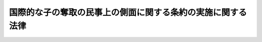 .. _H25HO048:

============================================================
国際的な子の奪取の民事上の側面に関する条約の実施に関する法律
============================================================

.. raw:: html
    
    
    <b>国際的な子の奪取の民事上の側面に関する条約の実施に関する法律<br>
    （平成二十五年六月十九日法律第四十八号）</b><br><br>
    <a name="0000000000000000000000000000000000000000000000000000000000000000000000000000000"></a>
    <br>
    　<a href="#1000000000001000000000000000000000000000000000000000000000000000000000000000000" target="data">第一章　総則（第一条・第二条）</a>
    <br>
    　<a href="#1000000000002000000000000000000000000000000000000000000000000000000000000000000" target="data">第二章　子の返還及び子との面会その他の交流に関する援助</a>
    <br>
    　　<a href="#1000000000002000000001000000000000000000000000000000000000000000000000000000000" target="data">第一節　中央当局の指定（第三条）</a>
    <br>
    　　<a href="#1000000000002000000002000000000000000000000000000000000000000000000000000000000" target="data">第二節　子の返還に関する援助</a>
    <br>
    　　　<a href="#1000000000002000000002000000001000000000000000000000000000000000000000000000000" target="data">第一款　外国返還援助（第四条―第十条）</a>
    <br>
    　　　<a href="#1000000000002000000002000000002000000000000000000000000000000000000000000000000" target="data">第二款　日本国返還援助（第十一条―第十五条）</a>
    <br>
    　　<a href="#1000000000002000000003000000000000000000000000000000000000000000000000000000000" target="data">第三節　子との面会その他の交流に関する援助</a>
    <br>
    　　　<a href="#1000000000002000000003000000001000000000000000000000000000000000000000000000000" target="data">第一款　日本国面会交流援助（第十六条―第二十条）</a>
    <br>
    　　　<a href="#1000000000002000000003000000002000000000000000000000000000000000000000000000000" target="data">第二款　外国面会交流援助（第二十一条―第二十五条）</a>
    <br>
    　<a href="#1000000000003000000000000000000000000000000000000000000000000000000000000000000" target="data">第三章　子の返還に関する事件の手続等</a>
    <br>
    　　<a href="#1000000000003000000001000000000000000000000000000000000000000000000000000000000" target="data">第一節　返還事由等（第二十六条―第二十八条）</a>
    <br>
    　　<a href="#1000000000003000000002000000000000000000000000000000000000000000000000000000000" target="data">第二節　子の返還に関する事件の手続の通則（第二十九条―第三十一条）</a>
    <br>
    　　<a href="#1000000000003000000003000000000000000000000000000000000000000000000000000000000" target="data">第三節　子の返還申立事件の手続</a>
    <br>
    　　　<a href="#1000000000003000000003000000001000000000000000000000000000000000000000000000000" target="data">第一款　総則</a>
    <br>
    　　　　<a href="#1000000000003000000003000000001000000001000000000000000000000000000000000000000" target="data">第一目　管轄（第三十二条―第三十七条）</a>
    <br>
    　　　　<a href="#1000000000003000000003000000001000000002000000000000000000000000000000000000000" target="data">第二目　裁判所職員の除斥及び忌避（第三十八条―第四十二条）</a>
    <br>
    　　　　<a href="#1000000000003000000003000000001000000003000000000000000000000000000000000000000" target="data">第三目　当事者能力及び手続行為能力（第四十三条―第四十六条）</a>
    <br>
    　　　　<a href="#1000000000003000000003000000001000000004000000000000000000000000000000000000000" target="data">第四目　参加（第四十七条―第四十九条）</a>
    <br>
    　　　　<a href="#1000000000003000000003000000001000000005000000000000000000000000000000000000000" target="data">第五目　手続代理人及び補佐人（第五十条―第五十四条）</a>
    <br>
    　　　　<a href="#1000000000003000000003000000001000000006000000000000000000000000000000000000000" target="data">第六目　手続費用（第五十五条―第五十九条）</a>
    <br>
    　　　　<a href="#1000000000003000000003000000001000000007000000000000000000000000000000000000000" target="data">第七目　子の返還申立事件の審理等（第六十条―第六十八条）</a>
    <br>
    　　　　<a href="#1000000000003000000003000000001000000008000000000000000000000000000000000000000" target="data">第八目　電子情報処理組織による申立て等（第六十九条）</a>
    <br>
    　　　<a href="#1000000000003000000003000000002000000000000000000000000000000000000000000000000" target="data">第二款　第一審裁判所における子の返還申立事件の手続</a>
    <br>
    　　　　<a href="#1000000000003000000003000000002000000001000000000000000000000000000000000000000" target="data">第一目　子の返還の申立て（第七十条―第七十二条）</a>
    <br>
    　　　　<a href="#1000000000003000000003000000002000000002000000000000000000000000000000000000000" target="data">第二目　子の返還申立事件の手続の期日（第七十三条―第七十六条）</a>
    <br>
    　　　　<a href="#1000000000003000000003000000002000000003000000000000000000000000000000000000000" target="data">第三目　事実の調査及び証拠調べ（第七十七条―第八十七条）</a>
    <br>
    　　　　<a href="#1000000000003000000003000000002000000004000000000000000000000000000000000000000" target="data">第四目　子の返還申立事件の手続における子の意思の把握等（第八十八条）</a>
    <br>
    　　　　<a href="#1000000000003000000003000000002000000005000000000000000000000000000000000000000" target="data">第五目　審理の終結等（第八十九条・第九十条）</a>
    <br>
    　　　　<a href="#1000000000003000000003000000002000000006000000000000000000000000000000000000000" target="data">第六目　裁判（第九十一条―第九十八条）</a>
    <br>
    　　　　<a href="#1000000000003000000003000000002000000007000000000000000000000000000000000000000" target="data">第七目　裁判によらない子の返還申立事件の終了（第九十九条・第百条）</a>
    <br>
    　　　<a href="#1000000000003000000003000000003000000000000000000000000000000000000000000000000" target="data">第三款　不服申立て</a>
    <br>
    　　　　<a href="#1000000000003000000003000000003000000001000000000000000000000000000000000000000" target="data">第一目　終局決定に対する即時抗告（第百一条―第百七条）</a>
    <br>
    　　　　<a href="#1000000000003000000003000000003000000002000000000000000000000000000000000000000" target="data">第二目　終局決定に対する特別抗告（第百八条―第百十条）</a>
    <br>
    　　　　<a href="#1000000000003000000003000000003000000003000000000000000000000000000000000000000" target="data">第三目　終局決定に対する許可抗告（第百十一条・第百十二条）</a>
    <br>
    　　　　<a href="#1000000000003000000003000000003000000004000000000000000000000000000000000000000" target="data">第四目　終局決定以外の裁判に対する不服申立て（第百十三条―第百十六条）</a>
    <br>
    　　　<a href="#1000000000003000000003000000004000000000000000000000000000000000000000000000000" target="data">第四款　終局決定の変更（第百十七条・第百十八条）</a>
    <br>
    　　　<a href="#1000000000003000000003000000005000000000000000000000000000000000000000000000000" target="data">第五款　再審（第百十九条・第百二十条）</a>
    <br>
    　　<a href="#1000000000003000000004000000000000000000000000000000000000000000000000000000000" target="data">第四節　義務の履行状況の調査及び履行の勧告（第百二十一条）</a>
    <br>
    　　<a href="#1000000000003000000005000000000000000000000000000000000000000000000000000000000" target="data">第五節　出国禁止命令（第百二十二条―第百三十三条）</a>
    <br>
    　<a href="#1000000000004000000000000000000000000000000000000000000000000000000000000000000" target="data">第四章　子の返還の執行手続に関する民事執行法の特則（第百三十四条―第百四十三条）</a>
    <br>
    　<a href="#1000000000005000000000000000000000000000000000000000000000000000000000000000000" target="data">第五章　家事事件の手続に関する特則</a>
    <br>
    　　<a href="#1000000000005000000001000000000000000000000000000000000000000000000000000000000" target="data">第一節　子の返還申立事件に係る家事調停の手続等（第百四十四条―第百四十七条）</a>
    <br>
    　　<a href="#1000000000005000000002000000000000000000000000000000000000000000000000000000000" target="data">第二節　面会その他の交流についての家事審判及び家事調停の手続等に関する特則（第百四十八条・第百四十九条）</a>
    <br>
    　<a href="#1000000000006000000000000000000000000000000000000000000000000000000000000000000" target="data">第六章　過料の裁判の執行等（第百五十条）</a>
    <br>
    　<a href="#1000000000007000000000000000000000000000000000000000000000000000000000000000000" target="data">第七章　雑則（第百五十一条―第百五十三条）</a>
    <br>
    　<a href="#5000000000000000000000000000000000000000000000000000000000000000000000000000000" target="data">附則</a>
    <br>
    
    <p>　　　<b><a name="1000000000001000000000000000000000000000000000000000000000000000000000000000000">第一章　総則</a>
    </b>
    </p><p>
    </p><div class="arttitle"><a name="1000000000000000000000000000000000000000000000000100000000000000000000000000000">（目的）</a>
    </div><div class="item"><b>第一条</b>
    <a name="1000000000000000000000000000000000000000000000000100000000001000000000000000000"></a>
    　この法律は、不法な連れ去り又は不法な留置がされた場合において子をその常居所を有していた国に返還すること等を定めた国際的な子の奪取の民事上の側面に関する条約（以下「条約」という。）の的確な実施を確保するため、我が国における中央当局を指定し、その権限等を定めるとともに、子をその常居所を有していた国に迅速に返還するために必要な裁判手続等を定め、もって子の利益に資することを目的とする。
    </div>
    
    <p>
    </p><div class="arttitle"><a name="1000000000000000000000000000000000000000000000000200000000000000000000000000000">（定義）</a>
    </div><div class="item"><b>第二条</b>
    <a name="1000000000000000000000000000000000000000000000000200000000001000000000000000000"></a>
    　この法律において、次の各号に掲げる用語の意義は、当該各号に定めるところによる。
    <div class="number"><b><a name="1000000000000000000000000000000000000000000000000200000000001000000001000000000">一</a>
    </b>
    　条約締約国　日本国及び日本国との間で条約が効力を有している条約の締約国（当該締約国が条約第三十九条第一項又は第四十条第一項の規定による宣言をしている場合にあっては、当該宣言により条約が適用される当該締約国の領域の一部又は領域内の地域）をいう。
    </div>
    <div class="number"><b><a name="1000000000000000000000000000000000000000000000000200000000001000000002000000000">二</a>
    </b>
    　子　父母その他の者に監護される者をいう。
    </div>
    <div class="number"><b><a name="1000000000000000000000000000000000000000000000000200000000001000000003000000000">三</a>
    </b>
    　連れ去り　子をその常居所を有する国から離脱させることを目的として当該子を当該国から出国させることをいう。
    </div>
    <div class="number"><b><a name="1000000000000000000000000000000000000000000000000200000000001000000004000000000">四</a>
    </b>
    　留置　子が常居所を有する国からの当該子の出国の後において、当該子の当該国への渡航が妨げられていることをいう。
    </div>
    <div class="number"><b><a name="1000000000000000000000000000000000000000000000000200000000001000000005000000000">五</a>
    </b>
    　常居所地国　連れ去りの時又は留置の開始の直前に子が常居所を有していた国（当該国が条約の締約国であり、かつ、条約第三十九条第一項又は第四十条第一項の規定による宣言をしている場合にあっては、当該宣言により条約が適用される当該国の領域の一部又は領域内の地域）をいう。
    </div>
    <div class="number"><b><a name="1000000000000000000000000000000000000000000000000200000000001000000006000000000">六</a>
    </b>
    　不法な連れ去り　常居所地国の法令によれば監護の権利を有する者の当該権利を侵害する連れ去りであって、当該連れ去りの時に当該権利が現実に行使されていたもの又は当該連れ去りがなければ当該権利が現実に行使されていたと認められるものをいう。
    </div>
    <div class="number"><b><a name="1000000000000000000000000000000000000000000000000200000000001000000007000000000">七</a>
    </b>
    　不法な留置　常居所地国の法令によれば監護の権利を有する者の当該権利を侵害する留置であって、当該留置の開始の時に当該権利が現実に行使されていたもの又は当該留置がなければ当該権利が現実に行使されていたと認められるものをいう。
    </div>
    <div class="number"><b><a name="1000000000000000000000000000000000000000000000000200000000001000000008000000000">八</a>
    </b>
    　子の返還　子の常居所地国である条約締約国への返還をいう。
    </div>
    </div>
    
    
    <p>　　　<b><a name="1000000000002000000000000000000000000000000000000000000000000000000000000000000">第二章　子の返還及び子との面会その他の交流に関する援助</a>
    </b>
    </p><p>　　　　<b><a name="1000000000002000000001000000000000000000000000000000000000000000000000000000000">第一節　中央当局の指定</a>
    </b>
    </p><p>
    </p><div class="item"><b><a name="1000000000000000000000000000000000000000000000000300000000000000000000000000000">第三条</a>
    </b>
    <a name="1000000000000000000000000000000000000000000000000300000000001000000000000000000"></a>
    　我が国の条約第六条第一項の中央当局は、外務大臣とする。
    </div>
    
    
    <p>　　　　<b><a name="1000000000002000000002000000000000000000000000000000000000000000000000000000000">第二節　子の返還に関する援助</a>
    </b>
    </p><p>　　　　　<b><a name="1000000000002000000002000000001000000000000000000000000000000000000000000000000">第一款　外国返還援助</a>
    </b>
    </p><p>
    </p><div class="arttitle"><a name="1000000000000000000000000000000000000000000000000400000000000000000000000000000">（外国返還援助申請）</a>
    </div><div class="item"><b>第四条</b>
    <a name="1000000000000000000000000000000000000000000000000400000000001000000000000000000"></a>
    　日本国への連れ去りをされ、又は日本国において留置をされている子であって、その常居所地国が条約締約国であるものについて、当該常居所地国の法令に基づき監護の権利を有する者は、当該連れ去り又は留置によって当該監護の権利が侵害されていると思料する場合には、日本国からの子の返還を実現するための援助（以下「外国返還援助」という。）を外務大臣に申請することができる。
    </div>
    <div class="item"><b><a name="1000000000000000000000000000000000000000000000000400000000002000000000000000000">２</a>
    </b>
    　外国返還援助の申請（以下「外国返還援助申請」という。）を行おうとする者は、外務省令で定めるところにより、次に掲げる事項を記載した申請書（日本語又は英語により記載したものに限る。）を外務大臣に提出しなければならない。
    <div class="number"><b><a name="1000000000000000000000000000000000000000000000000400000000002000000001000000000">一</a>
    </b>
    　外国返還援助申請をする者（以下この款において「申請者」という。）の氏名又は名称及び住所若しくは居所又は事務所（外国返還援助申請において返還を求められている子（以下この款において「申請に係る子」という。）の常居所地国におけるものに限る。第七条第一項第四号において同じ。）の所在地
    </div>
    <div class="number"><b><a name="1000000000000000000000000000000000000000000000000400000000002000000002000000000">二</a>
    </b>
    　申請に係る子の氏名、生年月日及び住所又は居所（これらの事項が明らかでないときは、その旨）その他申請に係る子を特定するために必要な事項
    </div>
    <div class="number"><b><a name="1000000000000000000000000000000000000000000000000400000000002000000003000000000">三</a>
    </b>
    　申請に係る子の連れ去りをし、又は留置をしていると思料される者の氏名その他当該者を特定するために必要な事項
    </div>
    <div class="number"><b><a name="1000000000000000000000000000000000000000000000000400000000002000000004000000000">四</a>
    </b>
    　申請に係る子の常居所地国が条約締約国であることを明らかにするために必要な事項
    </div>
    <div class="number"><b><a name="1000000000000000000000000000000000000000000000000400000000002000000005000000000">五</a>
    </b>
    　申請に係る子の常居所地国の法令に基づき申請者が申請に係る子についての監護の権利を有し、かつ、申請に係る子の連れ去り又は留置により当該監護の権利が侵害されていることを明らかにするために必要な事項
    </div>
    <div class="number"><b><a name="1000000000000000000000000000000000000000000000000400000000002000000006000000000">六</a>
    </b>
    　申請に係る子と同居していると思料される者の氏名、住所又は居所その他当該者を特定するために必要な事項（これらの事項が明らかでないときは、その旨）
    </div>
    </div>
    <div class="item"><b><a name="1000000000000000000000000000000000000000000000000400000000003000000000000000000">３</a>
    </b>
    　前項の申請書には、同項第五号に掲げる事項を証明する書類その他外務省令で定める書類を添付しなければならない。
    </div>
    <div class="item"><b><a name="1000000000000000000000000000000000000000000000000400000000004000000000000000000">４</a>
    </b>
    　外国返還援助申請は、日本国以外の条約締約国の中央当局（条約第六条に規定する中央当局をいう。以下同じ。）を経由してすることができる。この場合において、申請者は、第二項各号に掲げる事項を記載した書面（日本語若しくは英語により記載したもの又は日本語若しくは英語による翻訳文を添付したものに限る。）及び前項に規定する書類を外務大臣に提出しなければならない。
    </div>
    
    <p>
    </p><div class="arttitle"><a name="1000000000000000000000000000000000000000000000000500000000000000000000000000000">（子の住所等に関する情報の提供の求め等）</a>
    </div><div class="item"><b>第五条</b>
    <a name="1000000000000000000000000000000000000000000000000500000000001000000000000000000"></a>
    　外務大臣は、外国返還援助申請があった場合において、必要と認めるときは、申請に係る子及び申請に係る子と同居している者の氏名及び住所又は居所を特定するため、政令で定めるところにより、次に掲げる機関及び法人（第十五条第一項において「国の行政機関等」という。）の長、地方公共団体の長その他の執行機関並びに申請に係る子及び申請に係る子と同居している者に関する情報を有している者として政令で定める者に対し、その有する当該氏名又は当該住所若しくは居所に関する情報の提供を求めることができる。
    <div class="number"><b><a name="1000000000000000000000000000000000000000000000000500000000001000000001000000000">一</a>
    </b>
    　法律の規定に基づき内閣に置かれる機関（内閣府を除く。）
    </div>
    <div class="number"><b><a name="1000000000000000000000000000000000000000000000000500000000001000000002000000000">二</a>
    </b>
    　内閣府並びに<a href="/cgi-bin/idxrefer.cgi?H_FILE=%95%bd%88%ea%88%ea%96%40%94%aa%8b%e3&amp;REF_NAME=%93%e0%8a%74%95%7b%90%dd%92%75%96%40&amp;ANCHOR_F=&amp;ANCHOR_T=" target="inyo">内閣府設置法</a>
    （平成十一年法律第八十九号）<a href="/cgi-bin/idxrefer.cgi?H_FILE=%95%bd%88%ea%88%ea%96%40%94%aa%8b%e3&amp;REF_NAME=%91%e6%8e%6c%8f%5c%8b%e3%8f%f0%91%e6%88%ea%8d%80&amp;ANCHOR_F=1000000000000000000000000000000000000000000000004900000000001000000000000000000&amp;ANCHOR_T=1000000000000000000000000000000000000000000000004900000000001000000000000000000#1000000000000000000000000000000000000000000000004900000000001000000000000000000" target="inyo">第四十九条第一項</a>
    及び<a href="/cgi-bin/idxrefer.cgi?H_FILE=%95%bd%88%ea%88%ea%96%40%94%aa%8b%e3&amp;REF_NAME=%91%e6%93%f1%8d%80&amp;ANCHOR_F=1000000000000000000000000000000000000000000000004900000000002000000000000000000&amp;ANCHOR_T=1000000000000000000000000000000000000000000000004900000000002000000000000000000#1000000000000000000000000000000000000000000000004900000000002000000000000000000" target="inyo">第二項</a>
    に規定する機関
    </div>
    <div class="number"><b><a name="1000000000000000000000000000000000000000000000000500000000001000000003000000000">三</a>
    </b>
    　<a href="/cgi-bin/idxrefer.cgi?H_FILE=%8f%ba%93%f1%8e%4f%96%40%88%ea%93%f1%81%5a&amp;REF_NAME=%8d%91%89%c6%8d%73%90%ad%91%67%90%44%96%40&amp;ANCHOR_F=&amp;ANCHOR_T=" target="inyo">国家行政組織法</a>
    （昭和二十三年法律第百二十号）<a href="/cgi-bin/idxrefer.cgi?H_FILE=%8f%ba%93%f1%8e%4f%96%40%88%ea%93%f1%81%5a&amp;REF_NAME=%91%e6%8e%4f%8f%f0%91%e6%93%f1%8d%80&amp;ANCHOR_F=1000000000000000000000000000000000000000000000000300000000002000000000000000000&amp;ANCHOR_T=1000000000000000000000000000000000000000000000000300000000002000000000000000000#1000000000000000000000000000000000000000000000000300000000002000000000000000000" target="inyo">第三条第二項</a>
    に規定する機関
    </div>
    <div class="number"><b><a name="1000000000000000000000000000000000000000000000000500000000001000000004000000000">四</a>
    </b>
    　<a href="/cgi-bin/idxrefer.cgi?H_FILE=%95%bd%88%ea%88%ea%96%40%94%aa%8b%e3&amp;REF_NAME=%93%e0%8a%74%95%7b%90%dd%92%75%96%40%91%e6%8e%6c%8f%5c%8f%f0%91%e6%93%f1%8d%80&amp;ANCHOR_F=1000000000000000000000000000000000000000000000004000000000002000000000000000000&amp;ANCHOR_T=1000000000000000000000000000000000000000000000004000000000002000000000000000000#1000000000000000000000000000000000000000000000004000000000002000000000000000000" target="inyo">内閣府設置法第四十条第二項</a>
    及び<a href="/cgi-bin/idxrefer.cgi?H_FILE=%95%bd%88%ea%88%ea%96%40%94%aa%8b%e3&amp;REF_NAME=%91%e6%8c%dc%8f%5c%98%5a%8f%f0&amp;ANCHOR_F=1000000000000000000000000000000000000000000000005600000000000000000000000000000&amp;ANCHOR_T=1000000000000000000000000000000000000000000000005600000000000000000000000000000#1000000000000000000000000000000000000000000000005600000000000000000000000000000" target="inyo">第五十六条</a>
    の特別の機関
    </div>
    <div class="number"><b><a name="1000000000000000000000000000000000000000000000000500000000001000000005000000000">五</a>
    </b>
    　<a href="/cgi-bin/idxrefer.cgi?H_FILE=%8f%ba%93%f1%8e%4f%96%40%88%ea%93%f1%81%5a&amp;REF_NAME=%8d%91%89%c6%8d%73%90%ad%91%67%90%44%96%40%91%e6%94%aa%8f%f0%82%cc%93%f1&amp;ANCHOR_F=1000000000000000000000000000000000000000000000000800200000000000000000000000000&amp;ANCHOR_T=1000000000000000000000000000000000000000000000000800200000000000000000000000000#1000000000000000000000000000000000000000000000000800200000000000000000000000000" target="inyo">国家行政組織法第八条の二</a>
    の施設等機関及び<a href="/cgi-bin/idxrefer.cgi?H_FILE=%8f%ba%93%f1%8e%4f%96%40%88%ea%93%f1%81%5a&amp;REF_NAME=%93%af%96%40%91%e6%94%aa%8f%f0%82%cc%8e%4f&amp;ANCHOR_F=1000000000000000000000000000000000000000000000000800300000000000000000000000000&amp;ANCHOR_T=1000000000000000000000000000000000000000000000000800300000000000000000000000000#1000000000000000000000000000000000000000000000000800300000000000000000000000000" target="inyo">同法第八条の三</a>
    の特別の機関
    </div>
    <div class="number"><b><a name="1000000000000000000000000000000000000000000000000500000000001000000006000000000">六</a>
    </b>
    　<a href="/cgi-bin/idxrefer.cgi?H_FILE=%95%bd%88%ea%88%ea%96%40%88%ea%81%5a%8e%4f&amp;REF_NAME=%93%c6%97%a7%8d%73%90%ad%96%40%90%6c%92%ca%91%a5%96%40&amp;ANCHOR_F=&amp;ANCHOR_T=" target="inyo">独立行政法人通則法</a>
    （平成十一年法律第百三号）<a href="/cgi-bin/idxrefer.cgi?H_FILE=%95%bd%88%ea%88%ea%96%40%88%ea%81%5a%8e%4f&amp;REF_NAME=%91%e6%93%f1%8f%f0%91%e6%88%ea%8d%80&amp;ANCHOR_F=1000000000000000000000000000000000000000000000000200000000001000000000000000000&amp;ANCHOR_T=1000000000000000000000000000000000000000000000000200000000001000000000000000000#1000000000000000000000000000000000000000000000000200000000001000000000000000000" target="inyo">第二条第一項</a>
    に規定する独立行政法人
    </div>
    <div class="number"><b><a name="1000000000000000000000000000000000000000000000000500000000001000000007000000000">七</a>
    </b>
    　<a href="/cgi-bin/idxrefer.cgi?H_FILE=%95%bd%88%ea%8c%dc%96%40%88%ea%88%ea%93%f1&amp;REF_NAME=%8d%91%97%a7%91%e5%8a%77%96%40%90%6c%96%40&amp;ANCHOR_F=&amp;ANCHOR_T=" target="inyo">国立大学法人法</a>
    （平成十五年法律第百十二号）<a href="/cgi-bin/idxrefer.cgi?H_FILE=%95%bd%88%ea%8c%dc%96%40%88%ea%88%ea%93%f1&amp;REF_NAME=%91%e6%93%f1%8f%f0%91%e6%88%ea%8d%80&amp;ANCHOR_F=1000000000000000000000000000000000000000000000000200000000001000000000000000000&amp;ANCHOR_T=1000000000000000000000000000000000000000000000000200000000001000000000000000000#1000000000000000000000000000000000000000000000000200000000001000000000000000000" target="inyo">第二条第一項</a>
    に規定する国立大学法人
    </div>
    </div>
    <div class="item"><b><a name="1000000000000000000000000000000000000000000000000500000000002000000000000000000">２</a>
    </b>
    　前項の場合において、同項に規定する情報の提供を求められた者は、遅滞なく、当該情報を外務大臣に提供するものとする。
    </div>
    <div class="item"><b><a name="1000000000000000000000000000000000000000000000000500000000003000000000000000000">３</a>
    </b>
    　外務大臣は、前項の規定により提供された情報が、申請に係る子が日本国内に所在していることを示すものであるが、申請に係る子及び申請に係る子と同居している者の所在を特定するために十分でない場合には、外務省令で定めるところにより、都道府県警察に対し、当該情報を提供して、これらの者の所在を特定するために必要な措置をとることを求めることができる。
    </div>
    <div class="item"><b><a name="1000000000000000000000000000000000000000000000000500000000004000000000000000000">４</a>
    </b>
    　前項に規定するもののほか、外務大臣からの第二項の規定により提供された情報及び前項の規定による都道府県警察の措置によって得られた情報の提供は、次に掲げる場合に限り、行うことができる。
    <div class="number"><b><a name="1000000000000000000000000000000000000000000000000500000000004000000001000000000">一</a>
    </b>
    　第二十六条の規定による子の返還の申立て又は子との面会その他の交流の定めをすること若しくはその変更を求める家事審判若しくは家事調停の申立てをするために申請に係る子と同居している者の氏名を必要とする申請者から当該氏名の開示を求められた場合において、当該氏名を当該申請者に開示するとき。
    </div>
    <div class="number"><b><a name="1000000000000000000000000000000000000000000000000500000000004000000002000000000">二</a>
    </b>
    　申請に係る子についての第二十九条に規定する子の返還に関する事件若しくは子の返還の強制執行に係る事件が係属している裁判所又は申請に係る子についての子との面会その他の交流に関する事件若しくは子との面会その他の交流の強制執行に係る事件が係属している裁判所から、その手続を行うために申請に係る子及び申請に係る子と同居している者の住所又は居所の確認を求められた場合において、当該住所又は居所をこれらの裁判所に開示するとき。
    </div>
    <div class="number"><b><a name="1000000000000000000000000000000000000000000000000500000000004000000003000000000">三</a>
    </b>
    　第十条第一項の規定により、市町村、都道府県の設置する福祉事務所（<a href="/cgi-bin/idxrefer.cgi?H_FILE=%8f%ba%93%f1%98%5a%96%40%8e%6c%8c%dc&amp;REF_NAME=%8e%d0%89%ef%95%9f%8e%83%96%40&amp;ANCHOR_F=&amp;ANCHOR_T=" target="inyo">社会福祉法</a>
    （昭和二十六年法律第四十五号）に規定する福祉に関する事務所をいう。以下この号及び同項において同じ。）又は児童相談所（<a href="/cgi-bin/idxrefer.cgi?H_FILE=%8f%ba%93%f1%93%f1%96%40%88%ea%98%5a%8e%6c&amp;REF_NAME=%8e%99%93%b6%95%9f%8e%83%96%40&amp;ANCHOR_F=&amp;ANCHOR_T=" target="inyo">児童福祉法</a>
    （昭和二十二年法律第百六十四号）に規定する児童相談所をいう。同号及び同項において同じ。）に対し、申請に係る子が虐待を受けているおそれがあると信ずるに足りる相当な理由がある旨を通告する場合において、申請に係る子及び申請に係る子と同居していると思料される者の氏名及び住所又は居所を当該市町村、都道府県の設置する福祉事務所又は児童相談所に通知するとき。
    </div>
    </div>
    
    <p>
    </p><div class="arttitle"><a name="1000000000000000000000000000000000000000000000000600000000000000000000000000000">（外国返還援助の決定及び通知）</a>
    </div><div class="item"><b>第六条</b>
    <a name="1000000000000000000000000000000000000000000000000600000000001000000000000000000"></a>
    　外務大臣は、外国返還援助申請があった場合には、次条第一項の規定によりこれを却下する場合及び第八条第一項の規定により当該外国返還援助申請に係る書類の写しを送付する場合を除き、外国返還援助の決定（以下「外国返還援助決定」という。）をし、遅滞なく、申請者にその旨の通知（申請者が第四条第四項の規定により日本国以外の条約締約国の中央当局を経由して外国返還援助申請をした場合にあっては、当該中央当局を経由してする通知。次条第二項及び第八条第二項において同じ。）をしなければならない。
    </div>
    <div class="item"><b><a name="1000000000000000000000000000000000000000000000000600000000002000000000000000000">２</a>
    </b>
    　外務大臣は、外国返還援助決定をした場合には、必要に応じ、次に掲げる措置をとるものとする。
    <div class="number"><b><a name="1000000000000000000000000000000000000000000000000600000000002000000001000000000">一</a>
    </b>
    　第九条又は第十条に規定する措置
    </div>
    <div class="number"><b><a name="1000000000000000000000000000000000000000000000000600000000002000000002000000000">二</a>
    </b>
    　条約の実施のための日本国以外の条約締約国の中央当局との連絡
    </div>
    <div class="number"><b><a name="1000000000000000000000000000000000000000000000000600000000002000000003000000000">三</a>
    </b>
    　この法律に定める手続その他子の返還又は子との面会その他の交流の実現に関連する日本国の法令に基づく制度に関する情報の申請者への提供
    </div>
    </div>
    
    <p>
    </p><div class="arttitle"><a name="1000000000000000000000000000000000000000000000000700000000000000000000000000000">（外国返還援助申請の却下）</a>
    </div><div class="item"><b>第七条</b>
    <a name="1000000000000000000000000000000000000000000000000700000000001000000000000000000"></a>
    　外務大臣は、外国返還援助申請が次の各号のいずれかに該当する場合には、当該外国返還援助申請を却下する。
    <div class="number"><b><a name="1000000000000000000000000000000000000000000000000700000000001000000001000000000">一</a>
    </b>
    　申請に係る子が十六歳に達していること。
    </div>
    <div class="number"><b><a name="1000000000000000000000000000000000000000000000000700000000001000000002000000000">二</a>
    </b>
    　申請に係る子が日本国内に所在していないことが明らかであり、かつ、申請に係る子が所在している国又は地域が明らかでないこと。
    </div>
    <div class="number"><b><a name="1000000000000000000000000000000000000000000000000700000000001000000003000000000">三</a>
    </b>
    　申請に係る子が条約締約国以外の国又は地域に所在していることが明らかであること。
    </div>
    <div class="number"><b><a name="1000000000000000000000000000000000000000000000000700000000001000000004000000000">四</a>
    </b>
    　申請に係る子の所在地及び申請者の住所又は居所（申請者が法人その他の団体である場合にあっては、事務所の所在地）が同一の条約締約国内にあることが明らかであること。
    </div>
    <div class="number"><b><a name="1000000000000000000000000000000000000000000000000700000000001000000005000000000">五</a>
    </b>
    　申請に係る子の連れ去りの時又は留置の開始の時に、申請に係る子の常居所地国が条約締約国でなかったこと。
    </div>
    <div class="number"><b><a name="1000000000000000000000000000000000000000000000000700000000001000000006000000000">六</a>
    </b>
    　申請に係る子の常居所地国の法令に基づき申請者が申請に係る子についての監護の権利を有していないことが明らかであり、又は申請に係る子の連れ去り若しくは留置により当該監護の権利が侵害されていないことが明らかであること。
    </div>
    </div>
    <div class="item"><b><a name="1000000000000000000000000000000000000000000000000700000000002000000000000000000">２</a>
    </b>
    　外務大臣は、前項の規定により外国返還援助申請を却下した場合には、申請者に直ちにその旨及びその理由の通知をしなければならない。
    </div>
    
    <p>
    </p><div class="arttitle"><a name="1000000000000000000000000000000000000000000000000800000000000000000000000000000">（外国返還援助申請に係る書類の写しの条約締約国の中央当局への送付）</a>
    </div><div class="item"><b>第八条</b>
    <a name="1000000000000000000000000000000000000000000000000800000000001000000000000000000"></a>
    　外務大臣は、申請に係る子が日本国以外の条約締約国に所在していることが明らかである場合において、外国返還援助申請が前条第一項第四号に該当しないときは、第四条第二項の申請書（申請者が同条第四項の規定により外国返還援助申請をした場合にあっては、同項に規定する書面）及び同条第三項に規定する書類の写しを当該条約締約国の中央当局に遅滞なく送付しなければならない。
    </div>
    <div class="item"><b><a name="1000000000000000000000000000000000000000000000000800000000002000000000000000000">２</a>
    </b>
    　外務大臣は、前項の規定による送付をした場合には、申請者にその旨の通知をしなければならない。
    </div>
    
    <p>
    </p><div class="arttitle"><a name="1000000000000000000000000000000000000000000000000900000000000000000000000000000">（合意による子の返還等の促進）</a>
    </div><div class="item"><b>第九条</b>
    <a name="1000000000000000000000000000000000000000000000000900000000001000000000000000000"></a>
    　外務大臣は、外国返還援助決定をした場合には、申請に係る子について子の返還又は申請者との面会その他の交流を申請者及び申請に係る子を監護している者の合意により実現するため、これらの者の間の協議のあっせんその他の必要な措置をとることができる。
    </div>
    
    <p>
    </p><div class="arttitle"><a name="1000000000000000000000000000000000000000000000001000000000000000000000000000000">（子の虐待に係る通告）</a>
    </div><div class="item"><b>第十条</b>
    <a name="1000000000000000000000000000000000000000000000001000000000001000000000000000000"></a>
    　外務大臣は、申請に係る子が日本国内に所在している場合において、虐待を受けているおそれがあると信ずるに足りる相当な理由があるときは、市町村、都道府県の設置する福祉事務所又は児童相談所に対し、その旨を通告しなければならない。
    </div>
    <div class="item"><b><a name="1000000000000000000000000000000000000000000000001000000000002000000000000000000">２</a>
    </b>
    　前項の規定による通告は、<a href="/cgi-bin/idxrefer.cgi?H_FILE=%95%bd%88%ea%93%f1%96%40%94%aa%93%f1&amp;REF_NAME=%8e%99%93%b6%8b%73%91%d2%82%cc%96%68%8e%7e%93%99%82%c9%8a%d6%82%b7%82%e9%96%40%97%a5&amp;ANCHOR_F=&amp;ANCHOR_T=" target="inyo">児童虐待の防止等に関する法律</a>
    （平成十二年法律第八十二号）<a href="/cgi-bin/idxrefer.cgi?H_FILE=%95%bd%88%ea%93%f1%96%40%94%aa%93%f1&amp;REF_NAME=%91%e6%98%5a%8f%f0%91%e6%88%ea%8d%80&amp;ANCHOR_F=1000000000000000000000000000000000000000000000000600000000001000000000000000000&amp;ANCHOR_T=1000000000000000000000000000000000000000000000000600000000001000000000000000000#1000000000000000000000000000000000000000000000000600000000001000000000000000000" target="inyo">第六条第一項</a>
    の規定による通告とみなして、<a href="/cgi-bin/idxrefer.cgi?H_FILE=%95%bd%88%ea%93%f1%96%40%94%aa%93%f1&amp;REF_NAME=%93%af%8f%f0%91%e6%93%f1%8d%80&amp;ANCHOR_F=1000000000000000000000000000000000000000000000000600000000002000000000000000000&amp;ANCHOR_T=1000000000000000000000000000000000000000000000000600000000002000000000000000000#1000000000000000000000000000000000000000000000000600000000002000000000000000000" target="inyo">同条第二項</a>
    及び<a href="/cgi-bin/idxrefer.cgi?H_FILE=%95%bd%88%ea%93%f1%96%40%94%aa%93%f1&amp;REF_NAME=%91%e6%8e%4f%8d%80&amp;ANCHOR_F=1000000000000000000000000000000000000000000000000600000000003000000000000000000&amp;ANCHOR_T=1000000000000000000000000000000000000000000000000600000000003000000000000000000#1000000000000000000000000000000000000000000000000600000000003000000000000000000" target="inyo">第三項</a>
    並びに<a href="/cgi-bin/idxrefer.cgi?H_FILE=%95%bd%88%ea%93%f1%96%40%94%aa%93%f1&amp;REF_NAME=%93%af%96%40%91%e6%8e%b5%8f%f0&amp;ANCHOR_F=1000000000000000000000000000000000000000000000000700000000000000000000000000000&amp;ANCHOR_T=1000000000000000000000000000000000000000000000000700000000000000000000000000000#1000000000000000000000000000000000000000000000000700000000000000000000000000000" target="inyo">同法第七条</a>
    及び<a href="/cgi-bin/idxrefer.cgi?H_FILE=%95%bd%88%ea%93%f1%96%40%94%aa%93%f1&amp;REF_NAME=%91%e6%94%aa%8f%f0&amp;ANCHOR_F=1000000000000000000000000000000000000000000000000800000000000000000000000000000&amp;ANCHOR_T=1000000000000000000000000000000000000000000000000800000000000000000000000000000#1000000000000000000000000000000000000000000000000800000000000000000000000000000" target="inyo">第八条</a>
    の規定を適用する。
    </div>
    
    
    <p>　　　　　<b><a name="1000000000002000000002000000002000000000000000000000000000000000000000000000000">第二款　日本国返還援助</a>
    </b>
    </p><p>
    </p><div class="arttitle"><a name="1000000000000000000000000000000000000000000000001100000000000000000000000000000">（日本国返還援助申請）</a>
    </div><div class="item"><b>第十一条</b>
    <a name="1000000000000000000000000000000000000000000000001100000000001000000000000000000"></a>
    　日本国以外の条約締約国への連れ去りをされ、又は日本国以外の条約締約国において留置をされている子であって、その常居所地国が日本国であるものについて、日本国の法令に基づき監護の権利を有する者は、当該連れ去り又は留置によって当該監護の権利が侵害されていると思料する場合には、日本国への子の返還を実現するための援助（以下「日本国返還援助」という。）を外務大臣に申請することができる。
    </div>
    <div class="item"><b><a name="1000000000000000000000000000000000000000000000001100000000002000000000000000000">２</a>
    </b>
    　第四条第二項及び第三項の規定は、日本国返還援助の申請（以下「日本国返還援助申請」という。）について準用する。この場合において、同条第二項第一号中「第七条第一項第四号」とあるのは「第十三条第一項第四号」と、同項第四号中「条約締約国」とあり、及び同項第五号中「申請に係る子の常居所地国」とあるのは「日本国」と読み替えるものとする。
    </div>
    
    <p>
    </p><div class="arttitle"><a name="1000000000000000000000000000000000000000000000001200000000000000000000000000000">（日本国返還援助の決定及び通知）</a>
    </div><div class="item"><b>第十二条</b>
    <a name="1000000000000000000000000000000000000000000000001200000000001000000000000000000"></a>
    　外務大臣は、日本国返還援助申請があった場合には、次条第一項の規定によりこれを却下する場合を除き、日本国返還援助の決定（以下「日本国返還援助決定」という。）をし、遅滞なく、日本国返還援助申請をした者（以下この款において「申請者」という。）にその旨を通知しなければならない。
    </div>
    <div class="item"><b><a name="1000000000000000000000000000000000000000000000001200000000002000000000000000000">２</a>
    </b>
    　外務大臣は、日本国返還援助決定をした場合には、第十四条に規定する措置をとるものとする。
    </div>
    <div class="item"><b><a name="1000000000000000000000000000000000000000000000001200000000003000000000000000000">３</a>
    </b>
    　外務大臣は、日本国返還援助決定をした場合には、前項に規定するもののほか、必要に応じ、次に掲げる措置をとるものとする。
    <div class="number"><b><a name="1000000000000000000000000000000000000000000000001200000000003000000001000000000">一</a>
    </b>
    　第十五条に規定する措置
    </div>
    <div class="number"><b><a name="1000000000000000000000000000000000000000000000001200000000003000000002000000000">二</a>
    </b>
    　条約の実施のための日本国以外の条約締約国の中央当局との連絡
    </div>
    </div>
    
    <p>
    </p><div class="arttitle"><a name="1000000000000000000000000000000000000000000000001300000000000000000000000000000">（日本国返還援助申請の却下）</a>
    </div><div class="item"><b>第十三条</b>
    <a name="1000000000000000000000000000000000000000000000001300000000001000000000000000000"></a>
    　外務大臣は、日本国返還援助申請が次の各号のいずれかに該当する場合には、当該日本国返還援助申請を却下する。
    <div class="number"><b><a name="1000000000000000000000000000000000000000000000001300000000001000000001000000000">一</a>
    </b>
    　日本国返還援助申請において返還を求められている子（以下この款において「申請に係る子」という。）が十六歳に達していること。
    </div>
    <div class="number"><b><a name="1000000000000000000000000000000000000000000000001300000000001000000002000000000">二</a>
    </b>
    　申請に係る子が所在している国又は地域が明らかでないこと。
    </div>
    <div class="number"><b><a name="1000000000000000000000000000000000000000000000001300000000001000000003000000000">三</a>
    </b>
    　申請に係る子が日本国又は条約締約国以外の国若しくは地域に所在していることが明らかであること。
    </div>
    <div class="number"><b><a name="1000000000000000000000000000000000000000000000001300000000001000000004000000000">四</a>
    </b>
    　申請に係る子の所在地及び申請者の住所又は居所（申請者が法人その他の団体である場合にあっては、事務所の所在地）が同一の条約締約国内にあることが明らかであること。
    </div>
    <div class="number"><b><a name="1000000000000000000000000000000000000000000000001300000000001000000005000000000">五</a>
    </b>
    　申請に係る子の常居所地国が日本国でないことが明らかであること。
    </div>
    <div class="number"><b><a name="1000000000000000000000000000000000000000000000001300000000001000000006000000000">六</a>
    </b>
    　申請に係る子の連れ去りの時又は留置の開始の時に、申請に係る子が所在していると思料される国又は地域が条約締約国でなかったこと。
    </div>
    <div class="number"><b><a name="1000000000000000000000000000000000000000000000001300000000001000000007000000000">七</a>
    </b>
    　日本国の法令に基づき申請者が申請に係る子についての監護の権利を有していないことが明らかであり、又は申請に係る子の連れ去り若しくは留置により当該監護の権利が侵害されていないことが明らかであること。
    </div>
    </div>
    <div class="item"><b><a name="1000000000000000000000000000000000000000000000001300000000002000000000000000000">２</a>
    </b>
    　外務大臣は、前項の規定により日本国返還援助申請を却下した場合には、申請者に直ちにその旨及びその理由を通知しなければならない。
    </div>
    
    <p>
    </p><div class="arttitle"><a name="1000000000000000000000000000000000000000000000001400000000000000000000000000000">（日本国返還援助申請に係る書類の写しの条約締約国の中央当局への送付）</a>
    </div><div class="item"><b>第十四条</b>
    <a name="1000000000000000000000000000000000000000000000001400000000001000000000000000000"></a>
    　外務大臣は、日本国返還援助決定をした場合には、第十一条第二項において準用する第四条第二項の申請書及び同条第三項に規定する書類の写しを申請に係る子が所在している条約締約国の中央当局に遅滞なく送付しなければならない。
    </div>
    <div class="item"><b><a name="1000000000000000000000000000000000000000000000001400000000002000000000000000000">２</a>
    </b>
    　外務大臣は、前項の規定による送付をした場合には、申請者にその旨の通知をしなければならない。
    </div>
    
    <p>
    </p><div class="arttitle"><a name="1000000000000000000000000000000000000000000000001500000000000000000000000000000">（子の社会的背景に関する情報の条約締約国の中央当局への提供）</a>
    </div><div class="item"><b>第十五条</b>
    <a name="1000000000000000000000000000000000000000000000001500000000001000000000000000000"></a>
    　外務大臣は、日本国への子の返還に関する事件が日本国以外の条約締約国の裁判所又はその他の審判を行う機関（以下この項及び次項において「外国裁判所等」という。）に係属しており、当該条約締約国の中央当局から当該子の返還に係る子の日本国内における心身、養育及び就学の状況その他の生活及び取り巻く環境の状況に関する情報の提供を求められた場合において、次の各号のいずれにも該当するときは、当該条約締約国の中央当局に提供するために、政令で定めるところにより、国の行政機関等の長、地方公共団体の長その他の執行機関及び当該子に関する情報を有している者として政令で定める者に対し、その有する当該情報の提供を求めることができる。
    <div class="number"><b><a name="1000000000000000000000000000000000000000000000001500000000001000000001000000000">一</a>
    </b>
    　当該中央当局が、当該外国裁判所等の依頼を受けて当該事件に関する調査を行うために外務大臣に対し当該情報の提供を求めており、かつ、当該調査以外の目的のために当該情報を利用するおそれがないと認められるとき。
    </div>
    <div class="number"><b><a name="1000000000000000000000000000000000000000000000001500000000001000000002000000000">二</a>
    </b>
    　当該事件に係る外国裁判所等の手続の当事者（当該子が当該手続の当事者である場合にあっては、当該子を除く。）が当該情報を当該中央当局に提供することに同意しているとき。
    </div>
    </div>
    <div class="item"><b><a name="1000000000000000000000000000000000000000000000001500000000002000000000000000000">２</a>
    </b>
    　前項の場合において、同項に規定する情報の提供を求められた者は、次の各号のいずれにも該当するときは、遅滞なく、当該情報を外務大臣に提供するものとする。
    <div class="number"><b><a name="1000000000000000000000000000000000000000000000001500000000002000000001000000000">一</a>
    </b>
    　当該情報を前項に規定する中央当局に提供することによって同項に規定する子及び同項に規定する事件に係る外国裁判所等の手続の当事者の権利利益を不当に侵害するおそれがないと認めるとき。
    </div>
    <div class="number"><b><a name="1000000000000000000000000000000000000000000000001500000000002000000002000000000">二</a>
    </b>
    　当該情報が、前項に規定する子及び同項に規定する事件に係る外国裁判所等の手続の当事者の知り得る状態にあり、かつ、これらの者以外の特定の個人を識別することができる情報を含まないとき。
    </div>
    </div>
    <div class="item"><b><a name="1000000000000000000000000000000000000000000000001500000000003000000000000000000">３</a>
    </b>
    　外務大臣は、前項の規定により提供された情報を、第一項に規定する中央当局に対してのみ提供することができる。
    </div>
    
    
    
    <p>　　　　<b><a name="1000000000002000000003000000000000000000000000000000000000000000000000000000000">第三節　子との面会その他の交流に関する援助</a>
    </b>
    </p><p>　　　　　<b><a name="1000000000002000000003000000001000000000000000000000000000000000000000000000000">第一款　日本国面会交流援助</a>
    </b>
    </p><p>
    </p><div class="arttitle"><a name="1000000000000000000000000000000000000000000000001600000000000000000000000000000">（日本国面会交流援助申請）</a>
    </div><div class="item"><b>第十六条</b>
    <a name="1000000000000000000000000000000000000000000000001600000000001000000000000000000"></a>
    　日本国内に所在している子であって、面会その他の交流をすることができなくなる直前に常居所を有していた国又は地域が条約締約国であるものについて、当該国又は地域の法令に基づき面会その他の交流をすることができる者（日本国以外の条約締約国に住所又は居所を有しているものに限る。）は、当該子との面会その他の交流が妨げられていると思料する場合には、当該子との面会その他の交流を実現するための援助（以下「日本国面会交流援助」という。）を外務大臣に申請することができる。
    </div>
    <div class="item"><b><a name="1000000000000000000000000000000000000000000000001600000000002000000000000000000">２</a>
    </b>
    　日本国面会交流援助の申請（以下「日本国面会交流援助申請」という。）を行おうとする者は、外務省令で定めるところにより、次に掲げる事項を記載した申請書（日本語又は英語により記載したものに限る。）を外務大臣に提出しなければならない。
    <div class="number"><b><a name="1000000000000000000000000000000000000000000000001600000000002000000001000000000">一</a>
    </b>
    　日本国面会交流援助申請をする者（以下この款において「申請者」という。）の氏名及び住所又は居所
    </div>
    <div class="number"><b><a name="1000000000000000000000000000000000000000000000001600000000002000000002000000000">二</a>
    </b>
    　日本国面会交流援助申請において面会その他の交流を求められている子（以下この款において「申請に係る子」という。）の氏名、生年月日及び住所又は居所（これらの事項が明らかでないときは、その旨）その他申請に係る子を特定するために必要な事項
    </div>
    <div class="number"><b><a name="1000000000000000000000000000000000000000000000001600000000002000000003000000000">三</a>
    </b>
    　申請に係る子との面会その他の交流を妨げていると思料される者の氏名その他当該者を特定するために必要な事項
    </div>
    <div class="number"><b><a name="1000000000000000000000000000000000000000000000001600000000002000000004000000000">四</a>
    </b>
    　申請者が申請に係る子と面会その他の交流をすることができなくなる直前に申請に係る子が常居所を有していた国又は地域が条約締約国であることを明らかにするために必要な事項
    </div>
    <div class="number"><b><a name="1000000000000000000000000000000000000000000000001600000000002000000005000000000">五</a>
    </b>
    　申請者が申請に係る子と面会その他の交流をすることができなくなる直前に申請に係る子が常居所を有していた国又は地域の法令に基づき申請者が申請に係る子と面会その他の交流をすることができ、かつ、申請者の申請に係る子との面会その他の交流が妨げられていることを明らかにするために必要な事項
    </div>
    <div class="number"><b><a name="1000000000000000000000000000000000000000000000001600000000002000000006000000000">六</a>
    </b>
    　申請に係る子と同居していると思料される者の氏名、住所又は居所その他当該者を特定するために必要な事項（これらの事項が明らかでないときは、その旨）
    </div>
    </div>
    <div class="item"><b><a name="1000000000000000000000000000000000000000000000001600000000003000000000000000000">３</a>
    </b>
    　前項の申請書には、同項第五号に掲げる事項を証明する書類その他外務省令で定める書類を添付しなければならない。
    </div>
    <div class="item"><b><a name="1000000000000000000000000000000000000000000000001600000000004000000000000000000">４</a>
    </b>
    　日本国面会交流援助申請は、日本国以外の条約締約国の中央当局を経由してすることができる。この場合において、申請者は、第二項各号に掲げる事項を記載した書面（日本語若しくは英語により記載したもの又は日本語若しくは英語による翻訳文を添付したものに限る。）及び前項に規定する書類を外務大臣に提出しなければならない。
    </div>
    
    <p>
    </p><div class="arttitle"><a name="1000000000000000000000000000000000000000000000001700000000000000000000000000000">（日本国面会交流援助の決定及び通知）</a>
    </div><div class="item"><b>第十七条</b>
    <a name="1000000000000000000000000000000000000000000000001700000000001000000000000000000"></a>
    　外務大臣は、日本国面会交流援助申請があった場合には、次条第一項の規定によりこれを却下する場合及び第十九条第一項の規定により当該日本国面会交流援助申請に係る書類の写しを送付する場合を除き、日本国面会交流援助の決定（以下「日本国面会交流援助決定」という。）をし、遅滞なく、申請者にその旨の通知（申請者が前条第四項の規定により日本国以外の条約締約国の中央当局を経由して日本国面会交流援助申請をした場合にあっては、当該中央当局を経由してする通知。次条第二項及び第十九条第二項において同じ。）をしなければならない。
    </div>
    <div class="item"><b><a name="1000000000000000000000000000000000000000000000001700000000002000000000000000000">２</a>
    </b>
    　外務大臣は、日本国面会交流援助決定をした場合には、必要に応じ、次に掲げる措置をとるものとする。
    <div class="number"><b><a name="1000000000000000000000000000000000000000000000001700000000002000000001000000000">一</a>
    </b>
    　第二十条において準用する第九条又は第十条に規定する措置
    </div>
    <div class="number"><b><a name="1000000000000000000000000000000000000000000000001700000000002000000002000000000">二</a>
    </b>
    　条約の実施のための日本国以外の条約締約国の中央当局との連絡
    </div>
    <div class="number"><b><a name="1000000000000000000000000000000000000000000000001700000000002000000003000000000">三</a>
    </b>
    　この法律に定める手続その他子との面会その他の交流の実現に関連する日本国の法令に基づく制度に関する情報の申請者への提供
    </div>
    </div>
    
    <p>
    </p><div class="arttitle"><a name="1000000000000000000000000000000000000000000000001800000000000000000000000000000">（日本国面会交流援助申請の却下）</a>
    </div><div class="item"><b>第十八条</b>
    <a name="1000000000000000000000000000000000000000000000001800000000001000000000000000000"></a>
    　外務大臣は、日本国面会交流援助申請が次の各号のいずれかに該当する場合には、当該日本国面会交流援助申請を却下する。
    <div class="number"><b><a name="1000000000000000000000000000000000000000000000001800000000001000000001000000000">一</a>
    </b>
    　申請に係る子が十六歳に達していること。
    </div>
    <div class="number"><b><a name="1000000000000000000000000000000000000000000000001800000000001000000002000000000">二</a>
    </b>
    　申請に係る子が日本国内に所在していないことが明らかであり、かつ、申請に係る子が所在している国又は地域が明らかでないこと。
    </div>
    <div class="number"><b><a name="1000000000000000000000000000000000000000000000001800000000001000000003000000000">三</a>
    </b>
    　申請に係る子が条約締約国以外の国又は地域に所在していることが明らかであること。
    </div>
    <div class="number"><b><a name="1000000000000000000000000000000000000000000000001800000000001000000004000000000">四</a>
    </b>
    　申請に係る子の所在地及び申請者の住所又は居所が同一の条約締約国内にあることが明らかであること。
    </div>
    <div class="number"><b><a name="1000000000000000000000000000000000000000000000001800000000001000000005000000000">五</a>
    </b>
    　申請者が日本国内に住所若しくは居所を有していることが明らかであり、又は日本国以外の条約締約国に住所若しくは居所を有していないことが明らかであること。
    </div>
    <div class="number"><b><a name="1000000000000000000000000000000000000000000000001800000000001000000006000000000">六</a>
    </b>
    　申請者が申請に係る子と面会その他の交流をすることができなくなる直前に申請に係る子が常居所を有していた国又は地域が条約締約国でないこと。
    </div>
    <div class="number"><b><a name="1000000000000000000000000000000000000000000000001800000000001000000007000000000">七</a>
    </b>
    　申請者が申請に係る子と面会その他の交流をすることができなくなる直前に申請に係る子が常居所を有していた国若しくは地域の法令に基づき申請者が申請に係る子と面会その他の交流をすることができないことが明らかであり、又は申請者の申請に係る子との面会その他の交流が妨げられていないことが明らかであること。
    </div>
    </div>
    <div class="item"><b><a name="1000000000000000000000000000000000000000000000001800000000002000000000000000000">２</a>
    </b>
    　外務大臣は、前項の規定により日本国面会交流援助申請を却下した場合には、申請者に直ちにその旨及びその理由の通知をしなければならない。
    </div>
    
    <p>
    </p><div class="arttitle"><a name="1000000000000000000000000000000000000000000000001900000000000000000000000000000">（日本国面会交流援助申請に係る書類の写しの条約締約国の中央当局への送付）</a>
    </div><div class="item"><b>第十九条</b>
    <a name="1000000000000000000000000000000000000000000000001900000000001000000000000000000"></a>
    　外務大臣は、申請に係る子が日本国以外の条約締約国に所在していることが明らかである場合において、日本国面会交流援助申請が前条第一項第四号に該当しないときは、第十六条第二項の申請書（申請者が同条第四項の規定により日本国面会交流援助申請をした場合にあっては、同項に規定する書面）及び同条第三項に規定する書類の写しを当該条約締約国の中央当局に遅滞なく送付しなければならない。
    </div>
    <div class="item"><b><a name="1000000000000000000000000000000000000000000000001900000000002000000000000000000">２</a>
    </b>
    　外務大臣は、前項の規定による送付をした場合には、申請者にその旨の通知をしなければならない。
    </div>
    
    <p>
    </p><div class="arttitle"><a name="1000000000000000000000000000000000000000000000002000000000000000000000000000000">（日本国面会交流援助に関する準用規定）</a>
    </div><div class="item"><b>第二十条</b>
    <a name="1000000000000000000000000000000000000000000000002000000000001000000000000000000"></a>
    　第五条、第九条及び第十条の規定は、外務大臣に対し日本国面会交流援助申請があった場合について準用する。この場合において、第五条第四項第一号中「第二十六条の規定による子の返還の申立て又は子との面会その他の交流の定めをすること若しくはその変更を求める家事審判若しくは」とあるのは「子との面会その他の交流の定めをすること又はその変更を求める家事審判又は」と、同項第二号中「第二十九条に規定する子の返還に関する事件若しくは子の返還の強制執行に係る事件が係属している裁判所又は申請に係る子についての子との面会その他の交流に関する事件若しくは」とあるのは「子との面会その他の交流に関する事件又は」と、「これらの」とあるのは「当該」と、第九条中「子の返還又は申請者」とあるのは「申請者」と読み替えるものとする。
    </div>
    
    
    <p>　　　　　<b><a name="1000000000002000000003000000002000000000000000000000000000000000000000000000000">第二款　外国面会交流援助</a>
    </b>
    </p><p>
    </p><div class="arttitle"><a name="1000000000000000000000000000000000000000000000002100000000000000000000000000000">（外国面会交流援助申請）</a>
    </div><div class="item"><b>第二十一条</b>
    <a name="1000000000000000000000000000000000000000000000002100000000001000000000000000000"></a>
    　日本国以外の条約締約国に所在している子であって、面会その他の交流をすることができなくなる直前に常居所を有していた国又は地域が条約締約国であるものについて、当該国又は地域の法令に基づき面会その他の交流をすることができる者（日本国内に住所又は居所を有しているものに限る。）は、当該子との面会その他の交流が妨げられていると思料する場合には、当該子との面会その他の交流を実現するための援助（以下「外国面会交流援助」という。）を外務大臣に申請することができる。
    </div>
    <div class="item"><b><a name="1000000000000000000000000000000000000000000000002100000000002000000000000000000">２</a>
    </b>
    　第十六条第二項及び第三項の規定は、外国面会交流援助の申請（以下「外国面会交流援助申請」という。）について準用する。
    </div>
    
    <p>
    </p><div class="arttitle"><a name="1000000000000000000000000000000000000000000000002200000000000000000000000000000">（外国面会交流援助の決定及び通知）</a>
    </div><div class="item"><b>第二十二条</b>
    <a name="1000000000000000000000000000000000000000000000002200000000001000000000000000000"></a>
    　外務大臣は、外国面会交流援助申請があった場合には、次条第一項の規定によりこれを却下する場合を除き、外国面会交流援助の決定（以下「外国面会交流援助決定」という。）をし、遅滞なく、外国面会交流援助申請をした者（以下この款において「申請者」という。）にその旨を通知しなければならない。
    </div>
    <div class="item"><b><a name="1000000000000000000000000000000000000000000000002200000000002000000000000000000">２</a>
    </b>
    　外務大臣は、外国面会交流援助決定をした場合には、第二十四条に規定する措置をとるものとする。
    </div>
    <div class="item"><b><a name="1000000000000000000000000000000000000000000000002200000000003000000000000000000">３</a>
    </b>
    　外務大臣は、外国面会交流援助決定をした場合には、前項に規定するもののほか、必要に応じ、次に掲げる措置をとるものとする。
    <div class="number"><b><a name="1000000000000000000000000000000000000000000000002200000000003000000001000000000">一</a>
    </b>
    　第二十五条において準用する第十五条に規定する措置
    </div>
    <div class="number"><b><a name="1000000000000000000000000000000000000000000000002200000000003000000002000000000">二</a>
    </b>
    　条約の実施のための日本国以外の条約締約国の中央当局との連絡
    </div>
    </div>
    
    <p>
    </p><div class="arttitle"><a name="1000000000000000000000000000000000000000000000002300000000000000000000000000000">（外国面会交流援助申請の却下）</a>
    </div><div class="item"><b>第二十三条</b>
    <a name="1000000000000000000000000000000000000000000000002300000000001000000000000000000"></a>
    　外務大臣は、外国面会交流援助申請が次の各号のいずれかに該当する場合には、当該外国面会交流援助申請を却下する。
    <div class="number"><b><a name="1000000000000000000000000000000000000000000000002300000000001000000001000000000">一</a>
    </b>
    　外国面会交流援助申請において面会その他の交流を求められている子（以下この款において「申請に係る子」という。）が十六歳に達していること。
    </div>
    <div class="number"><b><a name="1000000000000000000000000000000000000000000000002300000000001000000002000000000">二</a>
    </b>
    　申請に係る子が所在している国又は地域が明らかでないこと。
    </div>
    <div class="number"><b><a name="1000000000000000000000000000000000000000000000002300000000001000000003000000000">三</a>
    </b>
    　申請に係る子が日本国又は条約締約国以外の国若しくは地域に所在していることが明らかであること。
    </div>
    <div class="number"><b><a name="1000000000000000000000000000000000000000000000002300000000001000000004000000000">四</a>
    </b>
    　申請に係る子の所在地及び申請者の住所又は居所が同一の条約締約国内にあることが明らかであること。
    </div>
    <div class="number"><b><a name="1000000000000000000000000000000000000000000000002300000000001000000005000000000">五</a>
    </b>
    　申請者が日本国内に住所又は居所を有していないことが明らかであること。
    </div>
    <div class="number"><b><a name="1000000000000000000000000000000000000000000000002300000000001000000006000000000">六</a>
    </b>
    　申請者が申請に係る子と面会その他の交流をすることができなくなる直前に申請に係る子が常居所を有していた国又は地域が条約締約国でないこと。
    </div>
    <div class="number"><b><a name="1000000000000000000000000000000000000000000000002300000000001000000007000000000">七</a>
    </b>
    　申請者が申請に係る子と面会その他の交流をすることができなくなる直前に申請に係る子が常居所を有していた国若しくは地域の法令に基づき申請者が申請に係る子と面会その他の交流をすることができないことが明らかであり、又は申請者の申請に係る子との面会その他の交流が妨げられていないことが明らかであること。
    </div>
    </div>
    <div class="item"><b><a name="1000000000000000000000000000000000000000000000002300000000002000000000000000000">２</a>
    </b>
    　外務大臣は、前項の規定により外国面会交流援助申請を却下した場合には、申請者に直ちにその旨及びその理由を通知しなければならない。
    </div>
    
    <p>
    </p><div class="arttitle"><a name="1000000000000000000000000000000000000000000000002400000000000000000000000000000">（外国面会交流援助申請に係る書類の写しの条約締約国の中央当局への送付）</a>
    </div><div class="item"><b>第二十四条</b>
    <a name="1000000000000000000000000000000000000000000000002400000000001000000000000000000"></a>
    　外務大臣は、外国面会交流援助決定をした場合には、第二十一条第二項において準用する第十六条第二項の申請書及び同条第三項に規定する書類の写しを申請に係る子が所在している条約締約国の中央当局に遅滞なく送付しなければならない。
    </div>
    <div class="item"><b><a name="1000000000000000000000000000000000000000000000002400000000002000000000000000000">２</a>
    </b>
    　外務大臣は、前項の規定による送付をした場合には、申請者にその旨を通知しなければならない。
    </div>
    
    <p>
    </p><div class="arttitle"><a name="1000000000000000000000000000000000000000000000002500000000000000000000000000000">（外国面会交流援助に関する準用規定）</a>
    </div><div class="item"><b>第二十五条</b>
    <a name="1000000000000000000000000000000000000000000000002500000000001000000000000000000"></a>
    　第十五条の規定は、外務大臣に対し外国面会交流援助申請があった場合について準用する。この場合において、同条第一項中「日本国への子の返還」とあるのは「申請に係る子についての子との面会その他の交流」と、「当該子の返還に係る子」とあるのは「申請に係る子」と読み替えるものとする。
    </div>
    
    
    
    
    <p>　　　<b><a name="1000000000003000000000000000000000000000000000000000000000000000000000000000000">第三章　子の返還に関する事件の手続等</a>
    </b>
    </p><p>　　　　<b><a name="1000000000003000000001000000000000000000000000000000000000000000000000000000000">第一節　返還事由等</a>
    </b>
    </p><p>
    </p><div class="arttitle"><a name="1000000000000000000000000000000000000000000000002600000000000000000000000000000">（条約に基づく子の返還）</a>
    </div><div class="item"><b>第二十六条</b>
    <a name="1000000000000000000000000000000000000000000000002600000000001000000000000000000"></a>
    　日本国への連れ去り又は日本国における留置により子についての監護の権利を侵害された者は、子を監護している者に対し、この法律の定めるところにより、常居所地国に子を返還することを命ずるよう家庭裁判所に申し立てることができる。
    </div>
    
    <p>
    </p><div class="arttitle"><a name="1000000000000000000000000000000000000000000000002700000000000000000000000000000">（子の返還事由）</a>
    </div><div class="item"><b>第二十七条</b>
    <a name="1000000000000000000000000000000000000000000000002700000000001000000000000000000"></a>
    　裁判所は、子の返還の申立てが次の各号に掲げる事由のいずれにも該当すると認めるときは、子の返還を命じなければならない。
    <div class="number"><b><a name="1000000000000000000000000000000000000000000000002700000000001000000001000000000">一</a>
    </b>
    　子が十六歳に達していないこと。
    </div>
    <div class="number"><b><a name="1000000000000000000000000000000000000000000000002700000000001000000002000000000">二</a>
    </b>
    　子が日本国内に所在していること。
    </div>
    <div class="number"><b><a name="1000000000000000000000000000000000000000000000002700000000001000000003000000000">三</a>
    </b>
    　常居所地国の法令によれば、当該連れ去り又は留置が申立人の有する子についての監護の権利を侵害するものであること。
    </div>
    <div class="number"><b><a name="1000000000000000000000000000000000000000000000002700000000001000000004000000000">四</a>
    </b>
    　当該連れ去りの時又は当該留置の開始の時に、常居所地国が条約締約国であったこと。
    </div>
    </div>
    
    <p>
    </p><div class="arttitle"><a name="1000000000000000000000000000000000000000000000002800000000000000000000000000000">（子の返還拒否事由等）</a>
    </div><div class="item"><b>第二十八条</b>
    <a name="1000000000000000000000000000000000000000000000002800000000001000000000000000000"></a>
    　裁判所は、前条の規定にかかわらず、次の各号に掲げる事由のいずれかがあると認めるときは、子の返還を命じてはならない。ただし、第一号から第三号まで又は第五号に掲げる事由がある場合であっても、一切の事情を考慮して常居所地国に子を返還することが子の利益に資すると認めるときは、子の返還を命ずることができる。
    <div class="number"><b><a name="1000000000000000000000000000000000000000000000002800000000001000000001000000000">一</a>
    </b>
    　子の返還の申立てが当該連れ去りの時又は当該留置の開始の時から一年を経過した後にされたものであり、かつ、子が新たな環境に適応していること。
    </div>
    <div class="number"><b><a name="1000000000000000000000000000000000000000000000002800000000001000000002000000000">二</a>
    </b>
    　申立人が当該連れ去りの時又は当該留置の開始の時に子に対して現実に監護の権利を行使していなかったこと（当該連れ去り又は留置がなければ申立人が子に対して現実に監護の権利を行使していたと認められる場合を除く。）。
    </div>
    <div class="number"><b><a name="1000000000000000000000000000000000000000000000002800000000001000000003000000000">三</a>
    </b>
    　申立人が当該連れ去りの前若しくは当該留置の開始の前にこれに同意し、又は当該連れ去りの後若しくは当該留置の開始の後にこれを承諾したこと。
    </div>
    <div class="number"><b><a name="1000000000000000000000000000000000000000000000002800000000001000000004000000000">四</a>
    </b>
    　常居所地国に子を返還することによって、子の心身に害悪を及ぼすことその他子を耐え難い状況に置くこととなる重大な危険があること。
    </div>
    <div class="number"><b><a name="1000000000000000000000000000000000000000000000002800000000001000000005000000000">五</a>
    </b>
    　子の年齢及び発達の程度に照らして子の意見を考慮することが適当である場合において、子が常居所地国に返還されることを拒んでいること。
    </div>
    <div class="number"><b><a name="1000000000000000000000000000000000000000000000002800000000001000000006000000000">六</a>
    </b>
    　常居所地国に子を返還することが日本国における人権及び基本的自由の保護に関する基本原則により認められないものであること。
    </div>
    </div>
    <div class="item"><b><a name="1000000000000000000000000000000000000000000000002800000000002000000000000000000">２</a>
    </b>
    　裁判所は、前項第四号に掲げる事由の有無を判断するに当たっては、次に掲げる事情その他の一切の事情を考慮するものとする。
    <div class="number"><b><a name="1000000000000000000000000000000000000000000000002800000000002000000001000000000">一</a>
    </b>
    　常居所地国において子が申立人から身体に対する暴力その他の心身に有害な影響を及ぼす言動（次号において「暴力等」という。）を受けるおそれの有無
    </div>
    <div class="number"><b><a name="1000000000000000000000000000000000000000000000002800000000002000000002000000000">二</a>
    </b>
    　相手方及び子が常居所地国に入国した場合に相手方が申立人から子に心理的外傷を与えることとなる暴力等を受けるおそれの有無
    </div>
    <div class="number"><b><a name="1000000000000000000000000000000000000000000000002800000000002000000003000000000">三</a>
    </b>
    　申立人又は相手方が常居所地国において子を監護することが困難な事情の有無
    </div>
    </div>
    <div class="item"><b><a name="1000000000000000000000000000000000000000000000002800000000003000000000000000000">３</a>
    </b>
    　裁判所は、日本国において子の監護に関する裁判があったこと又は外国においてされた子の監護に関する裁判が日本国で効力を有する可能性があることのみを理由として、子の返還の申立てを却下する裁判をしてはならない。ただし、これらの子の監護に関する裁判の理由を子の返還の申立てについての裁判において考慮することを妨げない。
    </div>
    
    
    <p>　　　　<b><a name="1000000000003000000002000000000000000000000000000000000000000000000000000000000">第二節　子の返還に関する事件の手続の通則</a>
    </b>
    </p><p>
    </p><div class="arttitle"><a name="1000000000000000000000000000000000000000000000002900000000000000000000000000000">（子の返還に関する事件の手続）</a>
    </div><div class="item"><b>第二十九条</b>
    <a name="1000000000000000000000000000000000000000000000002900000000001000000000000000000"></a>
    　子の返還に関する事件（第三十二条第一項に規定する子の返還申立事件、第百二十一条の規定による調査及び勧告の事件並びに第百二十三条第二項に規定する出国禁止命令事件をいう。以下同じ。）の手続については、他の法令に定めるもののほか、この法律の定めるところによる。
    </div>
    
    <p>
    </p><div class="arttitle"><a name="1000000000000000000000000000000000000000000000003000000000000000000000000000000">（裁判所及び当事者の責務）</a>
    </div><div class="item"><b>第三十条</b>
    <a name="1000000000000000000000000000000000000000000000003000000000001000000000000000000"></a>
    　裁判所は、子の返還に関する事件の手続が公正かつ迅速に行われるように努め、当事者は、信義に従い誠実に子の返還に関する事件の手続を追行しなければならない。
    </div>
    
    <p>
    </p><div class="arttitle"><a name="1000000000000000000000000000000000000000000000003100000000000000000000000000000">（最高裁判所規則）</a>
    </div><div class="item"><b>第三十一条</b>
    <a name="1000000000000000000000000000000000000000000000003100000000001000000000000000000"></a>
    　この法律に定めるもののほか、子の返還に関する事件の手続に関し必要な事項は、最高裁判所規則で定める。
    </div>
    
    
    <p>　　　　<b><a name="1000000000003000000003000000000000000000000000000000000000000000000000000000000">第三節　子の返還申立事件の手続</a>
    </b>
    </p><p>　　　　　<b><a name="1000000000003000000003000000001000000000000000000000000000000000000000000000000">第一款　総則</a>
    </b>
    </p><p>　　　　　　<b><a name="1000000000003000000003000000001000000001000000000000000000000000000000000000000">第一目　管轄</a>
    </b>
    </p><p>
    </p><div class="arttitle"><a name="1000000000000000000000000000000000000000000000003200000000000000000000000000000">（管轄）</a>
    </div><div class="item"><b>第三十二条</b>
    <a name="1000000000000000000000000000000000000000000000003200000000001000000000000000000"></a>
    　子の返還申立事件（第二十六条の規定による子の返還の申立てに係る事件をいう。以下同じ。）は、次の各号に掲げる場合には、当該各号に定める家庭裁判所の管轄に属する。
    <div class="number"><b><a name="1000000000000000000000000000000000000000000000003200000000001000000001000000000">一</a>
    </b>
    　子の住所地（日本国内に子の住所がないとき、又は住所が知れないときは、その居所地。次号において同じ。）が東京高等裁判所、名古屋高等裁判所、仙台高等裁判所又は札幌高等裁判所の管轄区域内にある場合　東京家庭裁判所
    </div>
    <div class="number"><b><a name="1000000000000000000000000000000000000000000000003200000000001000000002000000000">二</a>
    </b>
    　子の住所地が大阪高等裁判所、広島高等裁判所、福岡高等裁判所又は高松高等裁判所の管轄区域内にある場合　大阪家庭裁判所
    </div>
    </div>
    <div class="item"><b><a name="1000000000000000000000000000000000000000000000003200000000002000000000000000000">２</a>
    </b>
    　子の返還申立事件は、日本国内に子の住所がない場合又は住所が知れない場合であって、日本国内に子の居所がないとき又は居所が知れないときは、東京家庭裁判所の管轄に属する。
    </div>
    
    <p>
    </p><div class="arttitle"><a name="1000000000000000000000000000000000000000000000003300000000000000000000000000000">（併合申立てによる管轄）</a>
    </div><div class="item"><b>第三十三条</b>
    <a name="1000000000000000000000000000000000000000000000003300000000001000000000000000000"></a>
    　一の申立てにより数人の子についての子の返還を求める場合には、前条の規定により一人の子についての子の返還の申立てについて管轄権を有する家庭裁判所にその申立てをすることができる。
    </div>
    
    <p>
    </p><div class="arttitle"><a name="1000000000000000000000000000000000000000000000003400000000000000000000000000000">（管轄裁判所の指定）</a>
    </div><div class="item"><b>第三十四条</b>
    <a name="1000000000000000000000000000000000000000000000003400000000001000000000000000000"></a>
    　管轄裁判所が法律上若しくは事実上裁判権を行うことができないとき、又は裁判所の管轄区域が明確でないため管轄裁判所が定まらないときは、最高裁判所は、申立てにより、管轄裁判所を定める。
    </div>
    
    <p>
    </p><div class="arttitle"><a name="1000000000000000000000000000000000000000000000003500000000000000000000000000000">（管轄の標準時）</a>
    </div><div class="item"><b>第三十五条</b>
    <a name="1000000000000000000000000000000000000000000000003500000000001000000000000000000"></a>
    　裁判所の管轄は、子の返還の申立てがあった時を標準として定める。
    </div>
    
    <p>
    </p><div class="arttitle"><a name="1000000000000000000000000000000000000000000000003600000000000000000000000000000">（管轄の合意）</a>
    </div><div class="item"><b>第三十六条</b>
    <a name="1000000000000000000000000000000000000000000000003600000000001000000000000000000"></a>
    　当事者は、第一審に限り、合意により第三十二条第一項各号に定める家庭裁判所の一を管轄裁判所と定めることができる。
    </div>
    <div class="item"><b><a name="1000000000000000000000000000000000000000000000003600000000002000000000000000000">２</a>
    </b>
    　前項の合意は、子の返還の申立てに関し、かつ、書面でしなければ、その効力を生じない。
    </div>
    <div class="item"><b><a name="1000000000000000000000000000000000000000000000003600000000003000000000000000000">３</a>
    </b>
    　第一項の合意がその内容を記録した電磁的記録（電子的方式、磁気的方式その他人の知覚によっては認識することができない方式で作られる記録であって、電子計算機による情報処理の用に供されるものをいう。）によってされたときは、その合意は、書面によってされたものとみなして、前項の規定を適用する。
    </div>
    
    <p>
    </p><div class="arttitle"><a name="1000000000000000000000000000000000000000000000003700000000000000000000000000000">（移送等）</a>
    </div><div class="item"><b>第三十七条</b>
    <a name="1000000000000000000000000000000000000000000000003700000000001000000000000000000"></a>
    　裁判所は、子の返還申立事件がその管轄に属しないと認めるときは、申立てにより又は職権で、これを管轄権を有する家庭裁判所に移送する。
    </div>
    <div class="item"><b><a name="1000000000000000000000000000000000000000000000003700000000002000000000000000000">２</a>
    </b>
    　家庭裁判所は、前項に規定する場合において、子の返還申立事件を処理するために特に必要があると認めるときは、職権で、当該子の返還申立事件の全部又は一部を管轄権を有する家庭裁判所以外の家庭裁判所（第三十二条第一項各号に定める家庭裁判所に限る。）に移送することができる。
    </div>
    <div class="item"><b><a name="1000000000000000000000000000000000000000000000003700000000003000000000000000000">３</a>
    </b>
    　第三十二条第一項各号に定める家庭裁判所は、第一項に規定する場合において、子の返還申立事件を処理するために特に必要があると認めるときは、職権で、当該子の返還申立事件の全部又は一部を自ら処理することができる。
    </div>
    <div class="item"><b><a name="1000000000000000000000000000000000000000000000003700000000004000000000000000000">４</a>
    </b>
    　家庭裁判所は、子の返還申立事件がその管轄に属する場合においても、当該子の返還申立事件を処理するために特に必要があると認めるときは、職権で、当該子の返還申立事件の全部又は一部を他の家庭裁判所（第三十二条第一項各号に定める家庭裁判所に限る。）に移送することができる。
    </div>
    <div class="item"><b><a name="1000000000000000000000000000000000000000000000003700000000005000000000000000000">５</a>
    </b>
    　第一項、第二項及び前項の規定による移送の裁判並びに第一項の申立てを却下する裁判に対しては、即時抗告をすることができる。
    </div>
    <div class="item"><b><a name="1000000000000000000000000000000000000000000000003700000000006000000000000000000">６</a>
    </b>
    　前項の規定による移送の裁判に対する即時抗告は、執行停止の効力を有する。
    </div>
    <div class="item"><b><a name="1000000000000000000000000000000000000000000000003700000000007000000000000000000">７</a>
    </b>
    　<a href="/cgi-bin/idxrefer.cgi?H_FILE=%95%bd%94%aa%96%40%88%ea%81%5a%8b%e3&amp;REF_NAME=%96%af%8e%96%91%69%8f%d7%96%40&amp;ANCHOR_F=&amp;ANCHOR_T=" target="inyo">民事訴訟法</a>
    （平成八年法律第百九号）<a href="/cgi-bin/idxrefer.cgi?H_FILE=%95%bd%94%aa%96%40%88%ea%81%5a%8b%e3&amp;REF_NAME=%91%e6%93%f1%8f%5c%93%f1%8f%f0&amp;ANCHOR_F=1000000000000000000000000000000000000000000000002200000000000000000000000000000&amp;ANCHOR_T=1000000000000000000000000000000000000000000000002200000000000000000000000000000#1000000000000000000000000000000000000000000000002200000000000000000000000000000" target="inyo">第二十二条</a>
    の規定は、子の返還申立事件の移送の裁判について準用する。
    </div>
    
    
    <p>　　　　　　<b><a name="1000000000003000000003000000001000000002000000000000000000000000000000000000000">第二目　裁判所職員の除斥及び忌避</a>
    </b>
    </p><p>
    </p><div class="arttitle"><a name="1000000000000000000000000000000000000000000000003800000000000000000000000000000">（裁判官の除斥）</a>
    </div><div class="item"><b>第三十八条</b>
    <a name="1000000000000000000000000000000000000000000000003800000000001000000000000000000"></a>
    　裁判官は、次に掲げる場合には、その職務の執行から除斥される。ただし、第六号に掲げる場合にあっては、他の裁判所の嘱託により受託裁判官としてその職務を行うことを妨げない。
    <div class="number"><b><a name="1000000000000000000000000000000000000000000000003800000000001000000001000000000">一</a>
    </b>
    　裁判官又はその配偶者若しくは配偶者であった者が、事件の当事者であるとき、又は当事者となる資格を有する者であるとき。
    </div>
    <div class="number"><b><a name="1000000000000000000000000000000000000000000000003800000000001000000002000000000">二</a>
    </b>
    　裁判官が当事者又は子の四親等内の血族、三親等内の姻族若しくは同居の親族であるとき、又はあったとき。
    </div>
    <div class="number"><b><a name="1000000000000000000000000000000000000000000000003800000000001000000003000000000">三</a>
    </b>
    　裁判官が当事者又は子の後見人、後見監督人、保佐人、保佐監督人、補助人又は補助監督人であるとき。
    </div>
    <div class="number"><b><a name="1000000000000000000000000000000000000000000000003800000000001000000004000000000">四</a>
    </b>
    　裁判官が事件について証人若しくは鑑定人となったとき、又は審問を受けることとなったとき。
    </div>
    <div class="number"><b><a name="1000000000000000000000000000000000000000000000003800000000001000000005000000000">五</a>
    </b>
    　裁判官が事件について当事者若しくは子の代理人若しくは補佐人であるとき、又はあったとき。
    </div>
    <div class="number"><b><a name="1000000000000000000000000000000000000000000000003800000000001000000006000000000">六</a>
    </b>
    　裁判官が事件について仲裁判断に関与し、又は不服を申し立てられた前審の裁判に関与したとき。
    </div>
    </div>
    <div class="item"><b><a name="1000000000000000000000000000000000000000000000003800000000002000000000000000000">２</a>
    </b>
    　前項に規定する除斥の原因があるときは、裁判所は、申立てにより又は職権で、除斥の裁判をする。
    </div>
    
    <p>
    </p><div class="arttitle"><a name="1000000000000000000000000000000000000000000000003900000000000000000000000000000">（裁判官の忌避）</a>
    </div><div class="item"><b>第三十九条</b>
    <a name="1000000000000000000000000000000000000000000000003900000000001000000000000000000"></a>
    　裁判官について裁判の公正を妨げる事情があるときは、当事者は、その裁判官を忌避することができる。
    </div>
    <div class="item"><b><a name="1000000000000000000000000000000000000000000000003900000000002000000000000000000">２</a>
    </b>
    　当事者は、裁判官の面前において事件について陳述をしたときは、その裁判官を忌避することができない。ただし、忌避の原因があることを知らなかったとき、又は忌避の原因がその後に生じたときは、この限りでない。
    </div>
    
    <p>
    </p><div class="arttitle"><a name="1000000000000000000000000000000000000000000000004000000000000000000000000000000">（除斥又は忌避の裁判及び手続の停止）</a>
    </div><div class="item"><b>第四十条</b>
    <a name="1000000000000000000000000000000000000000000000004000000000001000000000000000000"></a>
    　合議体の構成員である裁判官及び家庭裁判所の一人の裁判官の除斥又は忌避については、その裁判官の所属する裁判所が裁判をする。
    </div>
    <div class="item"><b><a name="1000000000000000000000000000000000000000000000004000000000002000000000000000000">２</a>
    </b>
    　前項の裁判は、合議体でする。
    </div>
    <div class="item"><b><a name="1000000000000000000000000000000000000000000000004000000000003000000000000000000">３</a>
    </b>
    　裁判官は、その除斥又は忌避についての裁判に関与することができない。
    </div>
    <div class="item"><b><a name="1000000000000000000000000000000000000000000000004000000000004000000000000000000">４</a>
    </b>
    　除斥又は忌避の申立てがあったときは、その申立てについての裁判が確定するまで子の返還申立事件の手続を停止しなければならない。ただし、急速を要する行為については、この限りでない。
    </div>
    <div class="item"><b><a name="1000000000000000000000000000000000000000000000004000000000005000000000000000000">５</a>
    </b>
    　次に掲げる事由があるとして忌避の申立てを却下する裁判をするときは、第三項の規定は、適用しない。
    <div class="number"><b><a name="1000000000000000000000000000000000000000000000004000000000005000000001000000000">一</a>
    </b>
    　子の返還申立事件の手続を遅滞させる目的のみでされたことが明らかなとき。
    </div>
    <div class="number"><b><a name="1000000000000000000000000000000000000000000000004000000000005000000002000000000">二</a>
    </b>
    　前条第二項の規定に違反するとき。
    </div>
    <div class="number"><b><a name="1000000000000000000000000000000000000000000000004000000000005000000003000000000">三</a>
    </b>
    　最高裁判所規則で定める手続に違反するとき。
    </div>
    </div>
    <div class="item"><b><a name="1000000000000000000000000000000000000000000000004000000000006000000000000000000">６</a>
    </b>
    　前項の裁判は、第一項及び第二項の規定にかかわらず、忌避された受命裁判官等（受命裁判官、受託裁判官又は子の返還申立事件を取り扱う家庭裁判所の一人の裁判官をいう。次条第三項ただし書において同じ。）がすることができる。
    </div>
    <div class="item"><b><a name="1000000000000000000000000000000000000000000000004000000000007000000000000000000">７</a>
    </b>
    　第五項の裁判をした場合には、第四項本文の規定にかかわらず、子の返還申立事件の手続は、停止しない。
    </div>
    <div class="item"><b><a name="1000000000000000000000000000000000000000000000004000000000008000000000000000000">８</a>
    </b>
    　除斥又は忌避を理由があるとする裁判に対しては、不服を申し立てることができない。
    </div>
    <div class="item"><b><a name="1000000000000000000000000000000000000000000000004000000000009000000000000000000">９</a>
    </b>
    　除斥又は忌避の申立てを却下する裁判に対しては、即時抗告をすることができる。
    </div>
    
    <p>
    </p><div class="arttitle"><a name="1000000000000000000000000000000000000000000000004100000000000000000000000000000">（裁判所書記官の除斥及び忌避）</a>
    </div><div class="item"><b>第四十一条</b>
    <a name="1000000000000000000000000000000000000000000000004100000000001000000000000000000"></a>
    　裁判所書記官の除斥及び忌避については、第三十八条、第三十九条並びに前条第三項、第五項、第八項及び第九項の規定を準用する。
    </div>
    <div class="item"><b><a name="1000000000000000000000000000000000000000000000004100000000002000000000000000000">２</a>
    </b>
    　裁判所書記官について除斥又は忌避の申立てがあったときは、その裁判所書記官は、その申立てについての裁判が確定するまでその申立てがあった子の返還申立事件に関与することができない。ただし、前項において準用する前条第五項各号に掲げる事由があるとして忌避の申立てを却下する裁判があったときは、この限りでない。
    </div>
    <div class="item"><b><a name="1000000000000000000000000000000000000000000000004100000000003000000000000000000">３</a>
    </b>
    　裁判所書記官の除斥又は忌避についての裁判は、裁判所書記官の所属する裁判所がする。ただし、前項ただし書の裁判は、受命裁判官等（受命裁判官又は受託裁判官にあっては、当該裁判官の手続に立ち会う裁判所書記官が忌避の申立てを受けたときに限る。）がすることができる。
    </div>
    
    <p>
    </p><div class="arttitle"><a name="1000000000000000000000000000000000000000000000004200000000000000000000000000000">（家庭裁判所調査官の除斥）</a>
    </div><div class="item"><b>第四十二条</b>
    <a name="1000000000000000000000000000000000000000000000004200000000001000000000000000000"></a>
    　家庭裁判所調査官の除斥については、第三十八条並びに第四十条第二項、第八項及び第九項の規定（忌避に関する部分を除く。）を準用する。
    </div>
    <div class="item"><b><a name="1000000000000000000000000000000000000000000000004200000000002000000000000000000">２</a>
    </b>
    　家庭裁判所調査官について除斥の申立てがあったときは、その家庭裁判所調査官は、その申立てについての裁判が確定するまでその申立てがあった子の返還申立事件に関与することができない。
    </div>
    <div class="item"><b><a name="1000000000000000000000000000000000000000000000004200000000003000000000000000000">３</a>
    </b>
    　家庭裁判所調査官の除斥についての裁判は、家庭裁判所調査官の所属する裁判所がする。
    </div>
    
    
    <p>　　　　　　<b><a name="1000000000003000000003000000001000000003000000000000000000000000000000000000000">第三目　当事者能力及び手続行為能力</a>
    </b>
    </p><p>
    </p><div class="arttitle"><a name="1000000000000000000000000000000000000000000000004300000000000000000000000000000">（当事者能力及び手続行為能力の原則等）</a>
    </div><div class="item"><b>第四十三条</b>
    <a name="1000000000000000000000000000000000000000000000004300000000001000000000000000000"></a>
    　当事者能力、子の返還申立事件の手続における手続上の行為（以下「手続行為」という。）をすることができる能力（以下この項において「手続行為能力」という。）、手続行為能力を欠く者の法定代理、手続行為をするのに必要な授権及び法定代理権の消滅については、<a href="/cgi-bin/idxrefer.cgi?H_FILE=%95%bd%94%aa%96%40%88%ea%81%5a%8b%e3&amp;REF_NAME=%96%af%8e%96%91%69%8f%d7%96%40%91%e6%93%f1%8f%5c%94%aa%8f%f0&amp;ANCHOR_F=1000000000000000000000000000000000000000000000002800000000000000000000000000000&amp;ANCHOR_T=1000000000000000000000000000000000000000000000002800000000000000000000000000000#1000000000000000000000000000000000000000000000002800000000000000000000000000000" target="inyo">民事訴訟法第二十八条</a>
    、第二十九条、第三十三条、第三十四条第一項及び第二項並びに第三十六条第一項の規定を準用する。
    </div>
    <div class="item"><b><a name="1000000000000000000000000000000000000000000000004300000000002000000000000000000">２</a>
    </b>
    　未成年者及び成年被後見人は、法定代理人の同意を要することなく、又は法定代理人によらずに、自ら手続行為をすることができる。被保佐人又は被補助人について、保佐人若しくは保佐監督人又は補助人若しくは補助監督人の同意がない場合も、同様とする。
    </div>
    <div class="item"><b><a name="1000000000000000000000000000000000000000000000004300000000003000000000000000000">３</a>
    </b>
    　後見人が他の者がした子の返還の申立て又は抗告について手続行為をするには、後見監督人の同意を要しない。
    </div>
    <div class="item"><b><a name="1000000000000000000000000000000000000000000000004300000000004000000000000000000">４</a>
    </b>
    　後見人が次に掲げる手続行為をするには、後見監督人の同意がなければならない。
    <div class="number"><b><a name="1000000000000000000000000000000000000000000000004300000000004000000001000000000">一</a>
    </b>
    　子の返還の申立ての取下げ又は和解
    </div>
    <div class="number"><b><a name="1000000000000000000000000000000000000000000000004300000000004000000002000000000">二</a>
    </b>
    　終局決定に対する即時抗告、第百八条第一項の抗告又は第百十一条第二項の申立ての取下げ
    </div>
    <div class="number"><b><a name="1000000000000000000000000000000000000000000000004300000000004000000003000000000">三</a>
    </b>
    　第百四十四条の同意
    </div>
    </div>
    
    <p>
    </p><div class="arttitle"><a name="1000000000000000000000000000000000000000000000004400000000000000000000000000000">（未成年者又は成年被後見人の法定代理人）</a>
    </div><div class="item"><b>第四十四条</b>
    <a name="1000000000000000000000000000000000000000000000004400000000001000000000000000000"></a>
    　親権を行う者又は後見人は、未成年者又は成年被後見人を代理して手続行為をすることができる。
    </div>
    
    <p>
    </p><div class="arttitle"><a name="1000000000000000000000000000000000000000000000004500000000000000000000000000000">（特別代理人）</a>
    </div><div class="item"><b>第四十五条</b>
    <a name="1000000000000000000000000000000000000000000000004500000000001000000000000000000"></a>
    　裁判長は、未成年者又は成年被後見人について、法定代理人がない場合又は法定代理人が代理権を行うことができない場合において、子の返還申立事件の手続が遅滞することにより損害が生ずるおそれがあるときは、利害関係人の申立てにより又は職権で、特別代理人を選任することができる。
    </div>
    <div class="item"><b><a name="1000000000000000000000000000000000000000000000004500000000002000000000000000000">２</a>
    </b>
    　特別代理人の選任の裁判は、疎明に基づいてする。
    </div>
    <div class="item"><b><a name="1000000000000000000000000000000000000000000000004500000000003000000000000000000">３</a>
    </b>
    　裁判所は、いつでも特別代理人を改任することができる。
    </div>
    <div class="item"><b><a name="1000000000000000000000000000000000000000000000004500000000004000000000000000000">４</a>
    </b>
    　特別代理人が手続行為をするには、後見人と同一の授権がなければならない。
    </div>
    <div class="item"><b><a name="1000000000000000000000000000000000000000000000004500000000005000000000000000000">５</a>
    </b>
    　第一項の申立てを却下する裁判に対しては、即時抗告をすることができる。
    </div>
    
    <p>
    </p><div class="arttitle"><a name="1000000000000000000000000000000000000000000000004600000000000000000000000000000">（法人の代表者等への準用）</a>
    </div><div class="item"><b>第四十六条</b>
    <a name="1000000000000000000000000000000000000000000000004600000000001000000000000000000"></a>
    　法人の代表者及び法人でない社団又は財団で当事者能力を有するものの代表者又は管理人については、この法律中法定代理及び法定代理人に関する規定を準用する。
    </div>
    
    
    <p>　　　　　　<b><a name="1000000000003000000003000000001000000004000000000000000000000000000000000000000">第四目　参加</a>
    </b>
    </p><p>
    </p><div class="arttitle"><a name="1000000000000000000000000000000000000000000000004700000000000000000000000000000">（当事者参加）</a>
    </div><div class="item"><b>第四十七条</b>
    <a name="1000000000000000000000000000000000000000000000004700000000001000000000000000000"></a>
    　当事者となる資格を有する者は、当事者として子の返還申立事件の手続に参加することができる。
    </div>
    <div class="item"><b><a name="1000000000000000000000000000000000000000000000004700000000002000000000000000000">２</a>
    </b>
    　裁判所は、相当と認めるときは、当事者の申立てにより又は職権で、他の当事者となる資格を有する者を、当事者として子の返還申立事件の手続に参加させることができる。
    </div>
    <div class="item"><b><a name="1000000000000000000000000000000000000000000000004700000000003000000000000000000">３</a>
    </b>
    　第一項の規定による参加の申出及び前項の申立ては、参加の趣旨及び理由を記載した書面でしなければならない。
    </div>
    <div class="item"><b><a name="1000000000000000000000000000000000000000000000004700000000004000000000000000000">４</a>
    </b>
    　第一項の規定による参加の申出を却下する裁判に対しては、即時抗告をすることができる。
    </div>
    
    <p>
    </p><div class="arttitle"><a name="1000000000000000000000000000000000000000000000004800000000000000000000000000000">（子の参加）</a>
    </div><div class="item"><b>第四十八条</b>
    <a name="1000000000000000000000000000000000000000000000004800000000001000000000000000000"></a>
    　子の返還申立事件において返還を求められている子は、子の返還申立事件の手続に参加することができる。
    </div>
    <div class="item"><b><a name="1000000000000000000000000000000000000000000000004800000000002000000000000000000">２</a>
    </b>
    　裁判所は、相当と認めるときは、職権で、返還を求められている子を、子の返還申立事件の手続に参加させることができる。
    </div>
    <div class="item"><b><a name="1000000000000000000000000000000000000000000000004800000000003000000000000000000">３</a>
    </b>
    　第一項の規定による参加の申出は、書面でしなければならない。
    </div>
    <div class="item"><b><a name="1000000000000000000000000000000000000000000000004800000000004000000000000000000">４</a>
    </b>
    　裁判所は、子の返還申立事件の手続に参加しようとする子の年齢及び発達の程度その他一切の事情を考慮して当該子が当該手続に参加することが当該子の利益を害すると認めるときは、第一項の規定による参加の申出を却下しなければならない。
    </div>
    <div class="item"><b><a name="1000000000000000000000000000000000000000000000004800000000005000000000000000000">５</a>
    </b>
    　第一項の規定による参加の申出を却下する裁判に対しては、即時抗告をすることができる。
    </div>
    <div class="item"><b><a name="1000000000000000000000000000000000000000000000004800000000006000000000000000000">６</a>
    </b>
    　第一項又は第二項の規定により子の返還申立事件の手続に参加した子（以下単に「手続に参加した子」という。）は、当事者がすることができる手続行為（子の返還の申立ての取下げ及び変更並びに裁判に対する不服申立て及び裁判所書記官の処分に対する異議の取下げを除く。）をすることができる。ただし、裁判に対する不服申立て及び裁判所書記官の処分に対する異議の申立てについては、手続に参加した子が不服申立て又は異議の申立てに関するこの法律の他の規定によりすることができる場合に限る。
    </div>
    
    <p>
    </p><div class="arttitle"><a name="1000000000000000000000000000000000000000000000004900000000000000000000000000000">（手続からの排除）</a>
    </div><div class="item"><b>第四十九条</b>
    <a name="1000000000000000000000000000000000000000000000004900000000001000000000000000000"></a>
    　裁判所は、当事者となる資格を有しない者及び当事者である資格を喪失した者を子の返還申立事件の手続から排除することができる。
    </div>
    <div class="item"><b><a name="1000000000000000000000000000000000000000000000004900000000002000000000000000000">２</a>
    </b>
    　前項の規定による排除の裁判に対しては、即時抗告をすることができる。
    </div>
    
    
    <p>　　　　　　<b><a name="1000000000003000000003000000001000000005000000000000000000000000000000000000000">第五目　手続代理人及び補佐人</a>
    </b>
    </p><p>
    </p><div class="arttitle"><a name="1000000000000000000000000000000000000000000000005000000000000000000000000000000">（手続代理人の資格）</a>
    </div><div class="item"><b>第五十条</b>
    <a name="1000000000000000000000000000000000000000000000005000000000001000000000000000000"></a>
    　法令により裁判上の行為をすることができる代理人のほか、弁護士でなければ手続代理人となることができない。ただし、家庭裁判所においては、その許可を得て、弁護士でない者を手続代理人とすることができる。
    </div>
    <div class="item"><b><a name="1000000000000000000000000000000000000000000000005000000000002000000000000000000">２</a>
    </b>
    　前項ただし書の許可は、いつでも取り消すことができる。
    </div>
    
    <p>
    </p><div class="arttitle"><a name="1000000000000000000000000000000000000000000000005100000000000000000000000000000">（裁判長による手続代理人の選任等）</a>
    </div><div class="item"><b>第五十一条</b>
    <a name="1000000000000000000000000000000000000000000000005100000000001000000000000000000"></a>
    　未成年者、成年被後見人、被保佐人及び被補助人（以下この条において「未成年者等」という。）が手続行為をしようとする場合において、必要があると認めるときは、裁判長は、申立てにより、弁護士を手続代理人に選任することができる。
    </div>
    <div class="item"><b><a name="1000000000000000000000000000000000000000000000005100000000002000000000000000000">２</a>
    </b>
    　未成年者等が前項の申立てをしない場合においても、裁判長は、弁護士を手続代理人に選任すべき旨を命じ、又は職権で弁護士を手続代理人に選任することができる。
    </div>
    <div class="item"><b><a name="1000000000000000000000000000000000000000000000005100000000003000000000000000000">３</a>
    </b>
    　前二項の規定により裁判長が手続代理人に選任した弁護士に対し未成年者等が支払うべき報酬の額は、裁判所が相当と認める額とする。
    </div>
    
    <p>
    </p><div class="arttitle"><a name="1000000000000000000000000000000000000000000000005200000000000000000000000000000">（手続代理人の代理権の範囲）</a>
    </div><div class="item"><b>第五十二条</b>
    <a name="1000000000000000000000000000000000000000000000005200000000001000000000000000000"></a>
    　手続代理人は、委任を受けた事件について、参加及び強制執行に関する行為をし、かつ、弁済を受領することができる。
    </div>
    <div class="item"><b><a name="1000000000000000000000000000000000000000000000005200000000002000000000000000000">２</a>
    </b>
    　手続代理人は、次に掲げる事項については、特別の委任を受けなければならない。
    <div class="number"><b><a name="1000000000000000000000000000000000000000000000005200000000002000000001000000000">一</a>
    </b>
    　子の返還の申立ての取下げ又は和解
    </div>
    <div class="number"><b><a name="1000000000000000000000000000000000000000000000005200000000002000000002000000000">二</a>
    </b>
    　終局決定に対する即時抗告、第百八条第一項の抗告若しくは第百十一条第二項の申立て又はこれらの取下げ
    </div>
    <div class="number"><b><a name="1000000000000000000000000000000000000000000000005200000000002000000003000000000">三</a>
    </b>
    　第百二十二条第三項に規定する出国禁止命令の申立て又はその取下げ
    </div>
    <div class="number"><b><a name="1000000000000000000000000000000000000000000000005200000000002000000004000000000">四</a>
    </b>
    　第百四十四条の同意
    </div>
    <div class="number"><b><a name="1000000000000000000000000000000000000000000000005200000000002000000005000000000">五</a>
    </b>
    　代理人の選任
    </div>
    </div>
    <div class="item"><b><a name="1000000000000000000000000000000000000000000000005200000000003000000000000000000">３</a>
    </b>
    　手続代理人の代理権は、制限することができない。ただし、弁護士でない手続代理人については、この限りでない。
    </div>
    <div class="item"><b><a name="1000000000000000000000000000000000000000000000005200000000004000000000000000000">４</a>
    </b>
    　前三項の規定は、法令により裁判上の行為をすることができる代理人の権限を妨げない。
    </div>
    
    <p>
    </p><div class="arttitle"><a name="1000000000000000000000000000000000000000000000005300000000000000000000000000000">（手続代理人及びその代理権に関する</a><a href="/cgi-bin/idxrefer.cgi?H_FILE=%95%bd%94%aa%96%40%88%ea%81%5a%8b%e3&amp;REF_NAME=%96%af%8e%96%91%69%8f%d7%96%40&amp;ANCHOR_F=&amp;ANCHOR_T=" target="inyo">民事訴訟法</a>
    の準用）
    </div><div class="item"><b>第五十三条</b>
    <a name="1000000000000000000000000000000000000000000000005300000000001000000000000000000"></a>
    　<a href="/cgi-bin/idxrefer.cgi?H_FILE=%95%bd%94%aa%96%40%88%ea%81%5a%8b%e3&amp;REF_NAME=%96%af%8e%96%91%69%8f%d7%96%40%91%e6%8e%4f%8f%5c%8e%6c%8f%f0&amp;ANCHOR_F=1000000000000000000000000000000000000000000000003400000000000000000000000000000&amp;ANCHOR_T=1000000000000000000000000000000000000000000000003400000000000000000000000000000#1000000000000000000000000000000000000000000000003400000000000000000000000000000" target="inyo">民事訴訟法第三十四条</a>
    （第三項を除く。）、第三十六条第一項及び第五十六条から第五十八条まで（同条第三項を除く。）の規定は、手続代理人及びその代理権について準用する。
    </div>
    
    <p>
    </p><div class="arttitle"><a name="1000000000000000000000000000000000000000000000005400000000000000000000000000000">（補佐人）</a>
    </div><div class="item"><b>第五十四条</b>
    <a name="1000000000000000000000000000000000000000000000005400000000001000000000000000000"></a>
    　子の返還申立事件の手続における補佐人については、<a href="/cgi-bin/idxrefer.cgi?H_FILE=%95%bd%94%aa%96%40%88%ea%81%5a%8b%e3&amp;REF_NAME=%96%af%8e%96%91%69%8f%d7%96%40%91%e6%98%5a%8f%5c%8f%f0&amp;ANCHOR_F=1000000000000000000000000000000000000000000000006000000000000000000000000000000&amp;ANCHOR_T=1000000000000000000000000000000000000000000000006000000000000000000000000000000#1000000000000000000000000000000000000000000000006000000000000000000000000000000" target="inyo">民事訴訟法第六十条</a>
    の規定を準用する。
    </div>
    
    
    <p>　　　　　　<b><a name="1000000000003000000003000000001000000006000000000000000000000000000000000000000">第六目　手続費用</a>
    </b>
    </p><p>
    </p><div class="arttitle"><a name="1000000000000000000000000000000000000000000000005500000000000000000000000000000">（手続費用の負担）</a>
    </div><div class="item"><b>第五十五条</b>
    <a name="1000000000000000000000000000000000000000000000005500000000001000000000000000000"></a>
    　子の返還申立事件の手続の費用（以下「手続費用」という。）は、各自の負担とする。
    </div>
    <div class="item"><b><a name="1000000000000000000000000000000000000000000000005500000000002000000000000000000">２</a>
    </b>
    　裁判所は、事情により、前項の規定によれば当事者及び手続に参加した子がそれぞれ負担すべき手続費用の全部又は一部を、その負担すべき者以外の当事者に負担させることができる。
    </div>
    
    <p>
    </p><div class="arttitle"><a name="1000000000000000000000000000000000000000000000005600000000000000000000000000000">（手続費用の負担の裁判等）</a>
    </div><div class="item"><b>第五十六条</b>
    <a name="1000000000000000000000000000000000000000000000005600000000001000000000000000000"></a>
    　裁判所は、事件を完結する裁判において、職権で、その審級における手続費用（裁判所が第百四十四条の規定により事件を家事調停に付した場合にあっては、家事調停に関する手続の費用を含む。）の全部について、その負担の裁判をしなければならない。ただし、事情により、事件の一部又は中間の争いに関する裁判において、その費用についての負担の裁判をすることができる。
    </div>
    <div class="item"><b><a name="1000000000000000000000000000000000000000000000005600000000002000000000000000000">２</a>
    </b>
    　上級の裁判所が本案の裁判を変更する場合には、手続の総費用（裁判所が第百四十四条の規定により事件を家事調停に付した場合にあっては、家事調停に関する手続の費用を含む。）について、その負担の裁判をしなければならない。事件の差戻し又は移送を受けた裁判所がその事件を完結する裁判をする場合も、同様とする。
    </div>
    <div class="item"><b><a name="1000000000000000000000000000000000000000000000005600000000003000000000000000000">３</a>
    </b>
    　裁判所が第百四十四条の規定により事件を家事調停に付した場合において、調停が成立し、子の返還申立事件の手続費用の負担について特別の定めをしなかったときは、その費用は、各自が負担する。
    </div>
    
    <p>
    </p><div class="arttitle"><a name="1000000000000000000000000000000000000000000000005700000000000000000000000000000">（手続費用の立替え）</a>
    </div><div class="item"><b>第五十七条</b>
    <a name="1000000000000000000000000000000000000000000000005700000000001000000000000000000"></a>
    　事実の調査、証拠調べ、呼出し、告知その他の子の返還申立事件の手続に必要な行為に要する費用は、国庫において立て替えることができる。
    </div>
    
    <p>
    </p><div class="arttitle"><a name="1000000000000000000000000000000000000000000000005800000000000000000000000000000">（手続費用に関する</a><a href="/cgi-bin/idxrefer.cgi?H_FILE=%95%bd%94%aa%96%40%88%ea%81%5a%8b%e3&amp;REF_NAME=%96%af%8e%96%91%69%8f%d7%96%40&amp;ANCHOR_F=&amp;ANCHOR_T=" target="inyo">民事訴訟法</a>
    の準用等）
    </div><div class="item"><b>第五十八条</b>
    <a name="1000000000000000000000000000000000000000000000005800000000001000000000000000000"></a>
    　<a href="/cgi-bin/idxrefer.cgi?H_FILE=%95%bd%94%aa%96%40%88%ea%81%5a%8b%e3&amp;REF_NAME=%96%af%8e%96%91%69%8f%d7%96%40%91%e6%98%5a%8f%5c%94%aa%8f%f0&amp;ANCHOR_F=1000000000000000000000000000000000000000000000006800000000000000000000000000000&amp;ANCHOR_T=1000000000000000000000000000000000000000000000006800000000000000000000000000000#1000000000000000000000000000000000000000000000006800000000000000000000000000000" target="inyo">民事訴訟法第六十八条</a>
    から<a href="/cgi-bin/idxrefer.cgi?H_FILE=%95%bd%94%aa%96%40%88%ea%81%5a%8b%e3&amp;REF_NAME=%91%e6%8e%b5%8f%5c%8e%6c%8f%f0&amp;ANCHOR_F=1000000000000000000000000000000000000000000000007400000000000000000000000000000&amp;ANCHOR_T=1000000000000000000000000000000000000000000000007400000000000000000000000000000#1000000000000000000000000000000000000000000000007400000000000000000000000000000" target="inyo">第七十四条</a>
    までの規定（裁判所書記官の処分に対する異議の申立てについての決定に対する即時抗告に関する部分を除く。）は、手続費用の負担について準用する。この場合において、<a href="/cgi-bin/idxrefer.cgi?H_FILE=%95%bd%94%aa%96%40%88%ea%81%5a%8b%e3&amp;REF_NAME=%93%af%96%40%91%e6%8e%b5%8f%5c%8e%4f%8f%f0%91%e6%88%ea%8d%80&amp;ANCHOR_F=1000000000000000000000000000000000000000000000007300000000001000000000000000000&amp;ANCHOR_T=1000000000000000000000000000000000000000000000007300000000001000000000000000000#1000000000000000000000000000000000000000000000007300000000001000000000000000000" target="inyo">同法第七十三条第一項</a>
    中「補助参加の申出の取下げ又は補助参加についての異議」とあるのは「国際的な子の奪取の民事上の側面に関する条約の実施に関する法律（平成二十五年法律第四十八号）第四十七条第一項又は第四十八条第一項の規定による参加の申出」と、同条第二項中「第六十一条から第六十六条まで及び」とあるのは「国際的な子の奪取の民事上の側面に関する条約の実施に関する法律第五十八条第一項において準用する」と読み替えるものとする。
    </div>
    <div class="item"><b><a name="1000000000000000000000000000000000000000000000005800000000002000000000000000000">２</a>
    </b>
    　前項において準用する<a href="/cgi-bin/idxrefer.cgi?H_FILE=%95%bd%94%aa%96%40%88%ea%81%5a%8b%e3&amp;REF_NAME=%96%af%8e%96%91%69%8f%d7%96%40%91%e6%98%5a%8f%5c%8b%e3%8f%f0%91%e6%8e%4f%8d%80&amp;ANCHOR_F=1000000000000000000000000000000000000000000000006900000000003000000000000000000&amp;ANCHOR_T=1000000000000000000000000000000000000000000000006900000000003000000000000000000#1000000000000000000000000000000000000000000000006900000000003000000000000000000" target="inyo">民事訴訟法第六十九条第三項</a>
    の規定による即時抗告並びに<a href="/cgi-bin/idxrefer.cgi?H_FILE=%95%bd%94%aa%96%40%88%ea%81%5a%8b%e3&amp;REF_NAME=%93%af%96%40%91%e6%8e%b5%8f%5c%88%ea%8f%f0%91%e6%8e%6c%8d%80&amp;ANCHOR_F=1000000000000000000000000000000000000000000000007100000000004000000000000000000&amp;ANCHOR_T=1000000000000000000000000000000000000000000000007100000000004000000000000000000#1000000000000000000000000000000000000000000000007100000000004000000000000000000" target="inyo">同法第七十一条第四項</a>
    （前項において準用する<a href="/cgi-bin/idxrefer.cgi?H_FILE=%95%bd%94%aa%96%40%88%ea%81%5a%8b%e3&amp;REF_NAME=%93%af%96%40%91%e6%8e%b5%8f%5c%93%f1%8f%f0&amp;ANCHOR_F=1000000000000000000000000000000000000000000000007200000000000000000000000000000&amp;ANCHOR_T=1000000000000000000000000000000000000000000000007200000000000000000000000000000#1000000000000000000000000000000000000000000000007200000000000000000000000000000" target="inyo">同法第七十二条</a>
    後段において準用する場合を含む。）、第七十三条第二項及び第七十四条第二項の異議の申立てについての裁判に対する即時抗告は、執行停止の効力を有する。
    </div>
    
    <p>
    </p><div class="arttitle"><a name="1000000000000000000000000000000000000000000000005900000000000000000000000000000">（手続上の救助）</a>
    </div><div class="item"><b>第五十九条</b>
    <a name="1000000000000000000000000000000000000000000000005900000000001000000000000000000"></a>
    　子の返還申立事件の手続の準備及び追行に必要な費用を支払う資力がない者又はその支払により生活に著しい支障を生ずる者に対しては、裁判所は、申立てにより、手続上の救助の裁判をすることができる。ただし、救助を求める者が不当な目的で子の返還の申立てその他の手続行為をしていることが明らかなときは、この限りでない。
    </div>
    <div class="item"><b><a name="1000000000000000000000000000000000000000000000005900000000002000000000000000000">２</a>
    </b>
    　<a href="/cgi-bin/idxrefer.cgi?H_FILE=%95%bd%94%aa%96%40%88%ea%81%5a%8b%e3&amp;REF_NAME=%96%af%8e%96%91%69%8f%d7%96%40%91%e6%94%aa%8f%5c%93%f1%8f%f0%91%e6%93%f1%8d%80&amp;ANCHOR_F=1000000000000000000000000000000000000000000000008200000000002000000000000000000&amp;ANCHOR_T=1000000000000000000000000000000000000000000000008200000000002000000000000000000#1000000000000000000000000000000000000000000000008200000000002000000000000000000" target="inyo">民事訴訟法第八十二条第二項</a>
    及び<a href="/cgi-bin/idxrefer.cgi?H_FILE=%95%bd%94%aa%96%40%88%ea%81%5a%8b%e3&amp;REF_NAME=%91%e6%94%aa%8f%5c%8e%4f%8f%f0&amp;ANCHOR_F=1000000000000000000000000000000000000000000000008300000000000000000000000000000&amp;ANCHOR_T=1000000000000000000000000000000000000000000000008300000000000000000000000000000#1000000000000000000000000000000000000000000000008300000000000000000000000000000" target="inyo">第八十三条</a>
    から<a href="/cgi-bin/idxrefer.cgi?H_FILE=%95%bd%94%aa%96%40%88%ea%81%5a%8b%e3&amp;REF_NAME=%91%e6%94%aa%8f%5c%98%5a%8f%f0&amp;ANCHOR_F=1000000000000000000000000000000000000000000000008600000000000000000000000000000&amp;ANCHOR_T=1000000000000000000000000000000000000000000000008600000000000000000000000000000#1000000000000000000000000000000000000000000000008600000000000000000000000000000" target="inyo">第八十六条</a>
    まで（<a href="/cgi-bin/idxrefer.cgi?H_FILE=%95%bd%94%aa%96%40%88%ea%81%5a%8b%e3&amp;REF_NAME=%93%af%96%40%91%e6%94%aa%8f%5c%8e%4f%8f%f0%91%e6%88%ea%8d%80%91%e6%8e%4f%8d%86&amp;ANCHOR_F=1000000000000000000000000000000000000000000000008300000000001000000003000000000&amp;ANCHOR_T=1000000000000000000000000000000000000000000000008300000000001000000003000000000#1000000000000000000000000000000000000000000000008300000000001000000003000000000" target="inyo">同法第八十三条第一項第三号</a>
    を除く。）の規定は、手続上の救助について準用する。この場合において、<a href="/cgi-bin/idxrefer.cgi?H_FILE=%95%bd%94%aa%96%40%88%ea%81%5a%8b%e3&amp;REF_NAME=%93%af%96%40%91%e6%94%aa%8f%5c%8e%6c%8f%f0&amp;ANCHOR_F=1000000000000000000000000000000000000000000000008400000000000000000000000000000&amp;ANCHOR_T=1000000000000000000000000000000000000000000000008400000000000000000000000000000#1000000000000000000000000000000000000000000000008400000000000000000000000000000" target="inyo">同法第八十四条</a>
    中「<a href="/cgi-bin/idxrefer.cgi?H_FILE=%95%bd%94%aa%96%40%88%ea%81%5a%8b%e3&amp;REF_NAME=%91%e6%94%aa%8f%5c%93%f1%8f%f0%91%e6%88%ea%8d%80&amp;ANCHOR_F=1000000000000000000000000000000000000000000000008200000000001000000000000000000&amp;ANCHOR_T=1000000000000000000000000000000000000000000000008200000000001000000000000000000#1000000000000000000000000000000000000000000000008200000000001000000000000000000" target="inyo">第八十二条第一項</a>
    本文」とあるのは、「国際的な子の奪取の民事上の側面に関する条約の実施に関する法律第五十九条第一項本文」と読み替えるものとする。
    </div>
    
    
    <p>　　　　　　<b><a name="1000000000003000000003000000001000000007000000000000000000000000000000000000000">第七目　子の返還申立事件の審理等</a>
    </b>
    </p><p>
    </p><div class="arttitle"><a name="1000000000000000000000000000000000000000000000006000000000000000000000000000000">（手続の非公開）</a>
    </div><div class="item"><b>第六十条</b>
    <a name="1000000000000000000000000000000000000000000000006000000000001000000000000000000"></a>
    　子の返還申立事件の手続は、公開しない。ただし、裁判所は、相当と認める者の傍聴を許すことができる。
    </div>
    
    <p>
    </p><div class="arttitle"><a name="1000000000000000000000000000000000000000000000006100000000000000000000000000000">（調書の作成等）</a>
    </div><div class="item"><b>第六十一条</b>
    <a name="1000000000000000000000000000000000000000000000006100000000001000000000000000000"></a>
    　裁判所書記官は、子の返還申立事件の手続の期日について、調書を作成しなければならない。ただし、証拠調べの期日以外の期日については、裁判長においてその必要がないと認めるときは、その経過の要領を記録上明らかにすることをもって、これに代えることができる。
    </div>
    
    <p>
    </p><div class="arttitle"><a name="1000000000000000000000000000000000000000000000006200000000000000000000000000000">（記録の閲覧等）</a>
    </div><div class="item"><b>第六十二条</b>
    <a name="1000000000000000000000000000000000000000000000006200000000001000000000000000000"></a>
    　当事者又は利害関係を疎明した第三者は、裁判所の許可を得て、裁判所書記官に対し、子の返還申立事件の記録の閲覧若しくは謄写、その正本、謄本若しくは抄本の交付（第四項第一号及び第六十九条第二項において「閲覧等」という。）又は子の返還申立事件に関する事項の証明書の交付を請求することができる。
    </div>
    <div class="item"><b><a name="1000000000000000000000000000000000000000000000006200000000002000000000000000000">２</a>
    </b>
    　前項の規定は、子の返還申立事件の記録中の録音テープ又はビデオテープ（これらに準ずる方法により一定の事項を記録した物を含む。）に関しては、適用しない。この場合において、当事者又は利害関係を疎明した第三者は、裁判所の許可を得て、裁判所書記官に対し、これらの物の複製を請求することができる。
    </div>
    <div class="item"><b><a name="1000000000000000000000000000000000000000000000006200000000003000000000000000000">３</a>
    </b>
    　裁判所は、当事者から前二項の規定による許可の申立てがあったときは、当該申立てに係る許可をしなければならない。
    </div>
    <div class="item"><b><a name="1000000000000000000000000000000000000000000000006200000000004000000000000000000">４</a>
    </b>
    　裁判所は、子の返還申立事件の記録中、第五条第四項（第二号に係る部分に限る。）の規定により外務大臣から提供を受けた相手方又は子の住所又は居所が記載され、又は記録された部分（第一号及び第百四十九条第一項において「住所等表示部分」という。）については、前項の規定にかかわらず、同項の申立てに係る許可をしないものとする。ただし、次の各号のいずれかに該当するときは、この限りでない。
    <div class="number"><b><a name="1000000000000000000000000000000000000000000000006200000000004000000001000000000">一</a>
    </b>
    　住所等表示部分の閲覧等又はその複製についての相手方の同意があるとき。
    </div>
    <div class="number"><b><a name="1000000000000000000000000000000000000000000000006200000000004000000002000000000">二</a>
    </b>
    　子の返還を命ずる終局決定が確定した後において、子の返還を命ずる終局決定に関する強制執行をするために必要があるとき。
    </div>
    </div>
    <div class="item"><b><a name="1000000000000000000000000000000000000000000000006200000000005000000000000000000">５</a>
    </b>
    　裁判所は、子の返還申立事件において返還を求められている子の利益を害するおそれ、当事者若しくは第三者の私生活若しくは業務の平穏を害するおそれ又は当事者若しくは第三者の私生活についての重大な秘密が明らかにされることにより、その者が社会生活を営むのに著しい支障を生じ、若しくはその者の名誉を著しく害するおそれがあると認められるときは、第三項及び前項ただし書の規定にかかわらず、第三項の申立てに係る許可をしないことができる。事件の性質、審理の状況、記録の内容等に照らして当該当事者に同項の申立てに係る許可をすることを不適当とする特別の事情があると認められるときも、同様とする。
    </div>
    <div class="item"><b><a name="1000000000000000000000000000000000000000000000006200000000006000000000000000000">６</a>
    </b>
    　裁判所は、利害関係を疎明した第三者から第一項又は第二項の規定による許可の申立てがあった場合において、相当と認めるときは、当該申立てに係る許可をすることができる。
    </div>
    <div class="item"><b><a name="1000000000000000000000000000000000000000000000006200000000007000000000000000000">７</a>
    </b>
    　裁判書の正本、謄本若しくは抄本又は子の返還申立事件に関する事項の証明書については、当事者は、第一項の規定にかかわらず、裁判所の許可を得ないで、裁判所書記官に対し、その交付を請求することができる。
    </div>
    <div class="item"><b><a name="1000000000000000000000000000000000000000000000006200000000008000000000000000000">８</a>
    </b>
    　子の返還申立事件の記録の閲覧、謄写及び複製の請求は、子の返還申立事件の記録の保存又は裁判所の執務に支障があるときは、することができない。
    </div>
    <div class="item"><b><a name="1000000000000000000000000000000000000000000000006200000000009000000000000000000">９</a>
    </b>
    　第三項の申立てを却下した裁判に対しては、即時抗告をすることができる。
    </div>
    <div class="item"><b><a name="1000000000000000000000000000000000000000000000006200000000010000000000000000000">１０</a>
    </b>
    　前項の規定による即時抗告が子の返還申立事件の手続を不当に遅滞させることを目的としてされたものであると認められるときは、原裁判所は、その即時抗告を却下しなければならない。
    </div>
    <div class="item"><b><a name="1000000000000000000000000000000000000000000000006200000000011000000000000000000">１１</a>
    </b>
    　前項の規定による裁判に対しては、即時抗告をすることができる。
    </div>
    
    <p>
    </p><div class="arttitle"><a name="1000000000000000000000000000000000000000000000006300000000000000000000000000000">（期日及び期間）</a>
    </div><div class="item"><b>第六十三条</b>
    <a name="1000000000000000000000000000000000000000000000006300000000001000000000000000000"></a>
    　子の返還申立事件の手続の期日は、職権で、裁判長が指定する。
    </div>
    <div class="item"><b><a name="1000000000000000000000000000000000000000000000006300000000002000000000000000000">２</a>
    </b>
    　子の返還申立事件の手続の期日は、やむを得ない場合に限り、日曜日その他の一般の休日に指定することができる。
    </div>
    <div class="item"><b><a name="1000000000000000000000000000000000000000000000006300000000003000000000000000000">３</a>
    </b>
    　子の返還申立事件の手続の期日の変更は、顕著な事由がある場合に限り、することができる。
    </div>
    <div class="item"><b><a name="1000000000000000000000000000000000000000000000006300000000004000000000000000000">４</a>
    </b>
    　<a href="/cgi-bin/idxrefer.cgi?H_FILE=%95%bd%94%aa%96%40%88%ea%81%5a%8b%e3&amp;REF_NAME=%96%af%8e%96%91%69%8f%d7%96%40%91%e6%8b%e3%8f%5c%8e%6c%8f%f0&amp;ANCHOR_F=1000000000000000000000000000000000000000000000009400000000000000000000000000000&amp;ANCHOR_T=1000000000000000000000000000000000000000000000009400000000000000000000000000000#1000000000000000000000000000000000000000000000009400000000000000000000000000000" target="inyo">民事訴訟法第九十四条</a>
    から<a href="/cgi-bin/idxrefer.cgi?H_FILE=%95%bd%94%aa%96%40%88%ea%81%5a%8b%e3&amp;REF_NAME=%91%e6%8b%e3%8f%5c%8e%b5%8f%f0&amp;ANCHOR_F=1000000000000000000000000000000000000000000000009700000000000000000000000000000&amp;ANCHOR_T=1000000000000000000000000000000000000000000000009700000000000000000000000000000#1000000000000000000000000000000000000000000000009700000000000000000000000000000" target="inyo">第九十七条</a>
    までの規定は、子の返還申立事件の手続の期日及び期間について準用する。
    </div>
    
    <p>
    </p><div class="arttitle"><a name="1000000000000000000000000000000000000000000000006400000000000000000000000000000">（手続の併合等）</a>
    </div><div class="item"><b>第六十四条</b>
    <a name="1000000000000000000000000000000000000000000000006400000000001000000000000000000"></a>
    　裁判所は、子の返還申立事件の手続を併合し、又は分離することができる。
    </div>
    <div class="item"><b><a name="1000000000000000000000000000000000000000000000006400000000002000000000000000000">２</a>
    </b>
    　裁判所は、前項の規定による裁判を取り消すことができる。
    </div>
    <div class="item"><b><a name="1000000000000000000000000000000000000000000000006400000000003000000000000000000">３</a>
    </b>
    　裁判所は、当事者を異にする子の返還申立事件についての手続の併合を命じた場合において、その前に尋問をした証人について、尋問の機会がなかった当事者が尋問の申出をしたときは、その尋問をしなければならない。
    </div>
    
    <p>
    </p><div class="arttitle"><a name="1000000000000000000000000000000000000000000000006500000000000000000000000000000">（法令により手続を続行すべき者による受継）</a>
    </div><div class="item"><b>第六十五条</b>
    <a name="1000000000000000000000000000000000000000000000006500000000001000000000000000000"></a>
    　当事者が子の返還申立事件の手続を続行することができない場合（当事者の死亡による場合を除く。）には、法令により手続を続行する資格のある者は、その手続を受け継がなければならない。
    </div>
    <div class="item"><b><a name="1000000000000000000000000000000000000000000000006500000000002000000000000000000">２</a>
    </b>
    　法令により手続を続行する資格のある者が前項の規定による受継の申立てをした場合において、その申立てを却下する裁判がされたときは、当該裁判に対し、即時抗告をすることができる。
    </div>
    <div class="item"><b><a name="1000000000000000000000000000000000000000000000006500000000003000000000000000000">３</a>
    </b>
    　第一項の場合には、裁判所は、他の当事者の申立てにより又は職権で、法令により手続を続行する資格のある者に子の返還申立事件の手続を受け継がせることができる。
    </div>
    
    <p>
    </p><div class="arttitle"><a name="1000000000000000000000000000000000000000000000006600000000000000000000000000000">（他の申立権者等による受継）</a>
    </div><div class="item"><b>第六十六条</b>
    <a name="1000000000000000000000000000000000000000000000006600000000001000000000000000000"></a>
    　子の返還申立事件の申立人の死亡によってその手続を続行することができない場合には、当該子の返還申立事件において申立人となることができる者は、その手続を受け継ぐことができる。
    </div>
    <div class="item"><b><a name="1000000000000000000000000000000000000000000000006600000000002000000000000000000">２</a>
    </b>
    　前項の規定による受継の申立ては、子の返還申立事件の申立人が死亡した日から一月以内にしなければならない。
    </div>
    <div class="item"><b><a name="1000000000000000000000000000000000000000000000006600000000003000000000000000000">３</a>
    </b>
    　子の返還申立事件の相手方の死亡によってその手続を続行することができない場合には、裁判所は、申立てにより又は職権で、相手方が死亡した日から三月以内に限り、相手方の死亡後に子を監護している者に、その手続を受け継がせることができる。
    </div>
    
    <p>
    </p><div class="arttitle"><a name="1000000000000000000000000000000000000000000000006700000000000000000000000000000">（送達及び手続の中止）</a>
    </div><div class="item"><b>第六十七条</b>
    <a name="1000000000000000000000000000000000000000000000006700000000001000000000000000000"></a>
    　送達及び子の返還申立事件の手続の中止については、<a href="/cgi-bin/idxrefer.cgi?H_FILE=%95%bd%94%aa%96%40%88%ea%81%5a%8b%e3&amp;REF_NAME=%96%af%8e%96%91%69%8f%d7%96%40%91%e6%88%ea%95%d2%91%e6%8c%dc%8f%cd%91%e6%8e%6c%90%df&amp;ANCHOR_F=1001000000005000000004000000000000000000000000000000000000000000000000000000000&amp;ANCHOR_T=1001000000005000000004000000000000000000000000000000000000000000000000000000000#1001000000005000000004000000000000000000000000000000000000000000000000000000000" target="inyo">民事訴訟法第一編第五章第四節</a>
    及び<a href="/cgi-bin/idxrefer.cgi?H_FILE=%95%bd%94%aa%96%40%88%ea%81%5a%8b%e3&amp;REF_NAME=%91%e6%95%53%8e%4f%8f%5c%8f%f0&amp;ANCHOR_F=1001000000005000000004000000000000000000000000013000000000000000000000000000000&amp;ANCHOR_T=1001000000005000000004000000000000000000000000013000000000000000000000000000000#1001000000005000000004000000000000000000000000013000000000000000000000000000000" target="inyo">第百三十条</a>
    から<a href="/cgi-bin/idxrefer.cgi?H_FILE=%95%bd%94%aa%96%40%88%ea%81%5a%8b%e3&amp;REF_NAME=%91%e6%95%53%8e%4f%8f%5c%93%f1%8f%f0&amp;ANCHOR_F=1001000000005000000004000000000000000000000000013200000000000000000000000000000&amp;ANCHOR_T=1001000000005000000004000000000000000000000000013200000000000000000000000000000#1001000000005000000004000000000000000000000000013200000000000000000000000000000" target="inyo">第百三十二条</a>
    まで（<a href="/cgi-bin/idxrefer.cgi?H_FILE=%95%bd%94%aa%96%40%88%ea%81%5a%8b%e3&amp;REF_NAME=%93%af%8f%f0%91%e6%88%ea%8d%80&amp;ANCHOR_F=1000000000000000000000000000000000000000000000013200000000001000000000000000000&amp;ANCHOR_T=1000000000000000000000000000000000000000000000013200000000001000000000000000000#1000000000000000000000000000000000000000000000013200000000001000000000000000000" target="inyo">同条第一項</a>
    を除く。）の規定を準用する。この場合において、<a href="/cgi-bin/idxrefer.cgi?H_FILE=%95%bd%94%aa%96%40%88%ea%81%5a%8b%e3&amp;REF_NAME=%93%af%96%40%91%e6%95%53%8f%5c%8e%4f%8f%f0&amp;ANCHOR_F=1000000000000000000000000000000000000000000000011300000000000000000000000000000&amp;ANCHOR_T=1000000000000000000000000000000000000000000000011300000000000000000000000000000#1000000000000000000000000000000000000000000000011300000000000000000000000000000" target="inyo">同法第百十三条</a>
    中「その訴訟の目的である請求又は防御の方法」とあるのは、「裁判を求める事項」と読み替えるものとする。
    </div>
    
    <p>
    </p><div class="arttitle"><a name="1000000000000000000000000000000000000000000000006800000000000000000000000000000">（裁判所書記官の処分に対する異議）</a>
    </div><div class="item"><b>第六十八条</b>
    <a name="1000000000000000000000000000000000000000000000006800000000001000000000000000000"></a>
    　裁判所書記官の処分に対する異議の申立てについては、その裁判所書記官の所属する裁判所が裁判をする。
    </div>
    <div class="item"><b><a name="1000000000000000000000000000000000000000000000006800000000002000000000000000000">２</a>
    </b>
    　前項の裁判に対しては、即時抗告をすることができる。
    </div>
    
    
    <p>　　　　　　<b><a name="1000000000003000000003000000001000000008000000000000000000000000000000000000000">第八目　電子情報処理組織による申立て等</a>
    </b>
    </p><p>
    </p><div class="item"><b><a name="1000000000000000000000000000000000000000000000006900000000000000000000000000000">第六十九条</a>
    </b>
    <a name="1000000000000000000000000000000000000000000000006900000000001000000000000000000"></a>
    　子の返還申立事件の手続における申立てその他の申述（次項において「申立て等」という。）については、<a href="/cgi-bin/idxrefer.cgi?H_FILE=%95%bd%94%aa%96%40%88%ea%81%5a%8b%e3&amp;REF_NAME=%96%af%8e%96%91%69%8f%d7%96%40%91%e6%95%53%8e%4f%8f%5c%93%f1%8f%f0%82%cc%8f%5c%91%e6%88%ea%8d%80&amp;ANCHOR_F=1000000000000000000000000000000000000000000000013201000000001000000000000000000&amp;ANCHOR_T=1000000000000000000000000000000000000000000000013201000000001000000000000000000#1000000000000000000000000000000000000000000000013201000000001000000000000000000" target="inyo">民事訴訟法第百三十二条の十第一項</a>
    から<a href="/cgi-bin/idxrefer.cgi?H_FILE=%95%bd%94%aa%96%40%88%ea%81%5a%8b%e3&amp;REF_NAME=%91%e6%8c%dc%8d%80&amp;ANCHOR_F=1000000000000000000000000000000000000000000000013201000000005000000000000000000&amp;ANCHOR_T=1000000000000000000000000000000000000000000000013201000000005000000000000000000#1000000000000000000000000000000000000000000000013201000000005000000000000000000" target="inyo">第五項</a>
    までの規定（支払督促に関する部分を除く。）を準用する。
    </div>
    <div class="item"><b><a name="1000000000000000000000000000000000000000000000006900000000002000000000000000000">２</a>
    </b>
    　前項において準用する<a href="/cgi-bin/idxrefer.cgi?H_FILE=%95%bd%94%aa%96%40%88%ea%81%5a%8b%e3&amp;REF_NAME=%96%af%8e%96%91%69%8f%d7%96%40%91%e6%95%53%8e%4f%8f%5c%93%f1%8f%f0%82%cc%8f%5c%91%e6%88%ea%8d%80&amp;ANCHOR_F=1000000000000000000000000000000000000000000000013201000000001000000000000000000&amp;ANCHOR_T=1000000000000000000000000000000000000000000000013201000000001000000000000000000#1000000000000000000000000000000000000000000000013201000000001000000000000000000" target="inyo">民事訴訟法第百三十二条の十第一項</a>
    本文の規定によりされた申立て等に係る<a href="/cgi-bin/idxrefer.cgi?H_FILE=%95%bd%94%aa%96%40%88%ea%81%5a%8b%e3&amp;REF_NAME=%91%e6%98%5a%8f%5c%93%f1%8f%f0%91%e6%88%ea%8d%80&amp;ANCHOR_F=1000000000000000000000000000000000000000000000006200000000001000000000000000000&amp;ANCHOR_T=1000000000000000000000000000000000000000000000006200000000001000000000000000000#1000000000000000000000000000000000000000000000006200000000001000000000000000000" target="inyo">第六十二条第一項</a>
    の規定による子の返還申立事件の記録の閲覧等は、<a href="/cgi-bin/idxrefer.cgi?H_FILE=%95%bd%94%aa%96%40%88%ea%81%5a%8b%e3&amp;REF_NAME=%93%af%96%40%91%e6%95%53%8e%4f%8f%5c%93%f1%8f%f0%82%cc%8f%5c%91%e6%8c%dc%8d%80&amp;ANCHOR_F=1000000000000000000000000000000000000000000000013201000000005000000000000000000&amp;ANCHOR_T=1000000000000000000000000000000000000000000000013201000000005000000000000000000#1000000000000000000000000000000000000000000000013201000000005000000000000000000" target="inyo">同法第百三十二条の十第五項</a>
    の書面をもってするものとする。当該申立て等に係る書類の送達又は送付も、同様とする。
    </div>
    
    
    
    <p>　　　　　<b><a name="1000000000003000000003000000002000000000000000000000000000000000000000000000000">第二款　第一審裁判所における子の返還申立事件の手続</a>
    </b>
    </p><p>　　　　　　<b><a name="1000000000003000000003000000002000000001000000000000000000000000000000000000000">第一目　子の返還の申立て</a>
    </b>
    </p><p>
    </p><div class="arttitle"><a name="1000000000000000000000000000000000000000000000007000000000000000000000000000000">（申立ての方式等）</a>
    </div><div class="item"><b>第七十条</b>
    <a name="1000000000000000000000000000000000000000000000007000000000001000000000000000000"></a>
    　子の返還の申立ては、申立書（以下「子の返還申立書」という。）を家庭裁判所に提出してしなければならない。
    </div>
    <div class="item"><b><a name="1000000000000000000000000000000000000000000000007000000000002000000000000000000">２</a>
    </b>
    　子の返還申立書には、次に掲げる事項を記載しなければならない。この場合において、第二号に掲げる申立ての趣旨は、返還を求める子及び子を返還すべき条約締約国を特定して記載しなければならない。
    <div class="number"><b><a name="1000000000000000000000000000000000000000000000007000000000002000000001000000000">一</a>
    </b>
    　当事者及び法定代理人
    </div>
    <div class="number"><b><a name="1000000000000000000000000000000000000000000000007000000000002000000002000000000">二</a>
    </b>
    　申立ての趣旨
    </div>
    <div class="number"><b><a name="1000000000000000000000000000000000000000000000007000000000002000000003000000000">三</a>
    </b>
    　子の返還申立事件の手続による旨
    </div>
    </div>
    <div class="item"><b><a name="1000000000000000000000000000000000000000000000007000000000003000000000000000000">３</a>
    </b>
    　申立人は、一の申立てにより数人の子についての子の返還を求めることができる。
    </div>
    <div class="item"><b><a name="1000000000000000000000000000000000000000000000007000000000004000000000000000000">４</a>
    </b>
    　子の返還申立書が第二項の規定に違反する場合には、裁判長は、相当の期間を定め、その期間内に不備を補正すべきことを命じなければならない。<a href="/cgi-bin/idxrefer.cgi?H_FILE=%8f%ba%8e%6c%98%5a%96%40%8e%6c%81%5a&amp;REF_NAME=%96%af%8e%96%91%69%8f%d7%94%ef%97%70%93%99%82%c9%8a%d6%82%b7%82%e9%96%40%97%a5&amp;ANCHOR_F=&amp;ANCHOR_T=" target="inyo">民事訴訟費用等に関する法律</a>
    （昭和四十六年法律第四十号）の規定に従い子の返還の申立ての手数料を納付しない場合も、同様とする。
    </div>
    <div class="item"><b><a name="1000000000000000000000000000000000000000000000007000000000005000000000000000000">５</a>
    </b>
    　前項の場合において、申立人が不備を補正しないときは、裁判長は、命令で、子の返還申立書を却下しなければならない。
    </div>
    <div class="item"><b><a name="1000000000000000000000000000000000000000000000007000000000006000000000000000000">６</a>
    </b>
    　前項の命令に対しては、即時抗告をすることができる。
    </div>
    
    <p>
    </p><div class="arttitle"><a name="1000000000000000000000000000000000000000000000007100000000000000000000000000000">（申立ての変更）</a>
    </div><div class="item"><b>第七十一条</b>
    <a name="1000000000000000000000000000000000000000000000007100000000001000000000000000000"></a>
    　申立人は、申立ての基礎に変更がない限り、申立ての趣旨を変更することができる。ただし、第八十九条の規定により審理を終結した後は、この限りでない。
    </div>
    <div class="item"><b><a name="1000000000000000000000000000000000000000000000007100000000002000000000000000000">２</a>
    </b>
    　申立ての趣旨の変更は、子の返還申立事件の手続の期日においてする場合を除き、書面でしなければならない。
    </div>
    <div class="item"><b><a name="1000000000000000000000000000000000000000000000007100000000003000000000000000000">３</a>
    </b>
    　家庭裁判所は、申立ての趣旨の変更が不適法であるときは、その変更を許さない旨の裁判をしなければならない。
    </div>
    <div class="item"><b><a name="1000000000000000000000000000000000000000000000007100000000004000000000000000000">４</a>
    </b>
    　申立ての趣旨の変更により子の返還申立事件の手続が著しく遅滞することとなるときは、家庭裁判所は、その変更を許さない旨の裁判をすることができる。
    </div>
    
    <p>
    </p><div class="arttitle"><a name="1000000000000000000000000000000000000000000000007200000000000000000000000000000">（申立書の写しの送付等）</a>
    </div><div class="item"><b>第七十二条</b>
    <a name="1000000000000000000000000000000000000000000000007200000000001000000000000000000"></a>
    　子の返還の申立てがあった場合には、家庭裁判所は、申立てが不適法であるとき又は申立てに理由がないことが明らかなときを除き、子の返還申立書の写しを相手方に送付しなければならない。
    </div>
    <div class="item"><b><a name="1000000000000000000000000000000000000000000000007200000000002000000000000000000">２</a>
    </b>
    　前項の規定による子の返還申立書の写しの送付は、公示送達の方法によっては、することができない。
    </div>
    <div class="item"><b><a name="1000000000000000000000000000000000000000000000007200000000003000000000000000000">３</a>
    </b>
    　第七十条第四項から第六項までの規定は、第一項の規定による子の返還申立書の写しの送付をすることができない場合について準用する。
    </div>
    <div class="item"><b><a name="1000000000000000000000000000000000000000000000007200000000004000000000000000000">４</a>
    </b>
    　裁判長は、第一項の規定による子の返還申立書の写しの送付の費用の予納を相当の期間を定めて申立人に命じた場合において、その予納がないときは、命令で、子の返還申立書を却下しなければならない。
    </div>
    <div class="item"><b><a name="1000000000000000000000000000000000000000000000007200000000005000000000000000000">５</a>
    </b>
    　前項の命令に対しては、即時抗告をすることができる。
    </div>
    
    
    <p>　　　　　　<b><a name="1000000000003000000003000000002000000002000000000000000000000000000000000000000">第二目　子の返還申立事件の手続の期日</a>
    </b>
    </p><p>
    </p><div class="arttitle"><a name="1000000000000000000000000000000000000000000000007300000000000000000000000000000">（裁判長の手続指揮権）</a>
    </div><div class="item"><b>第七十三条</b>
    <a name="1000000000000000000000000000000000000000000000007300000000001000000000000000000"></a>
    　子の返還申立事件の手続の期日においては、裁判長が手続を指揮する。
    </div>
    <div class="item"><b><a name="1000000000000000000000000000000000000000000000007300000000002000000000000000000">２</a>
    </b>
    　裁判長は、発言を許し、又はその命令に従わない者の発言を禁止することができる。
    </div>
    <div class="item"><b><a name="1000000000000000000000000000000000000000000000007300000000003000000000000000000">３</a>
    </b>
    　当事者が子の返還申立事件の手続の期日における裁判長の指揮に関する命令に対し異議を述べたときは、家庭裁判所は、その異議について裁判をする。
    </div>
    
    <p>
    </p><div class="arttitle"><a name="1000000000000000000000000000000000000000000000007400000000000000000000000000000">（受命裁判官による手続）</a>
    </div><div class="item"><b>第七十四条</b>
    <a name="1000000000000000000000000000000000000000000000007400000000001000000000000000000"></a>
    　家庭裁判所は、受命裁判官に子の返還申立事件の手続の期日における手続を行わせることができる。ただし、事実の調査及び証拠調べについては、第八十二条第三項の規定又は第八十六条第一項において準用する<a href="/cgi-bin/idxrefer.cgi?H_FILE=%95%bd%94%aa%96%40%88%ea%81%5a%8b%e3&amp;REF_NAME=%96%af%8e%96%91%69%8f%d7%96%40%91%e6%93%f1%95%d2%91%e6%8e%6c%8f%cd%91%e6%88%ea%90%df&amp;ANCHOR_F=1002000000004000000001000000000000000000000000000000000000000000000000000000000&amp;ANCHOR_T=1002000000004000000001000000000000000000000000000000000000000000000000000000000#1002000000004000000001000000000000000000000000000000000000000000000000000000000" target="inyo">民事訴訟法第二編第四章第一節</a>
    から<a href="/cgi-bin/idxrefer.cgi?H_FILE=%95%bd%94%aa%96%40%88%ea%81%5a%8b%e3&amp;REF_NAME=%91%e6%98%5a%90%df&amp;ANCHOR_F=1002000000004000000006000000000000000000000000000000000000000000000000000000000&amp;ANCHOR_T=1002000000004000000006000000000000000000000000000000000000000000000000000000000#1002000000004000000006000000000000000000000000000000000000000000000000000000000" target="inyo">第六節</a>
    までの規定により受命裁判官が事実の調査又は証拠調べをすることができる場合に限る。
    </div>
    <div class="item"><b><a name="1000000000000000000000000000000000000000000000007400000000002000000000000000000">２</a>
    </b>
    　前項の場合においては、家庭裁判所及び裁判長の職務は、その裁判官が行う。
    </div>
    
    <p>
    </p><div class="arttitle"><a name="1000000000000000000000000000000000000000000000007500000000000000000000000000000">（音声の送受信による通話の方法による手続）</a>
    </div><div class="item"><b>第七十五条</b>
    <a name="1000000000000000000000000000000000000000000000007500000000001000000000000000000"></a>
    　家庭裁判所は、当事者が遠隔の地に居住しているときその他相当と認めるときは、当事者の意見を聴いて、最高裁判所規則で定めるところにより、家庭裁判所及び当事者双方が音声の送受信により同時に通話をすることができる方法によって、子の返還申立事件の手続の期日における手続（証拠調べを除く。）を行うことができる。
    </div>
    <div class="item"><b><a name="1000000000000000000000000000000000000000000000007500000000002000000000000000000">２</a>
    </b>
    　子の返還申立事件の手続の期日に出頭しないで前項の手続に関与した者は、その期日に出頭したものとみなす。
    </div>
    
    <p>
    </p><div class="arttitle"><a name="1000000000000000000000000000000000000000000000007600000000000000000000000000000">（通訳人の立会い等その他の措置）</a>
    </div><div class="item"><b>第七十六条</b>
    <a name="1000000000000000000000000000000000000000000000007600000000001000000000000000000"></a>
    　子の返還申立事件の手続の期日における通訳人の立会い等については<a href="/cgi-bin/idxrefer.cgi?H_FILE=%95%bd%94%aa%96%40%88%ea%81%5a%8b%e3&amp;REF_NAME=%96%af%8e%96%91%69%8f%d7%96%40%91%e6%95%53%8c%dc%8f%5c%8e%6c%8f%f0&amp;ANCHOR_F=1000000000000000000000000000000000000000000000015400000000000000000000000000000&amp;ANCHOR_T=1000000000000000000000000000000000000000000000015400000000000000000000000000000#1000000000000000000000000000000000000000000000015400000000000000000000000000000" target="inyo">民事訴訟法第百五十四条</a>
    の規定を、子の返還申立事件の手続関係を明瞭にするために必要な陳述をすることができない当事者、手続に参加した子、代理人及び補佐人に対する措置については<a href="/cgi-bin/idxrefer.cgi?H_FILE=%95%bd%94%aa%96%40%88%ea%81%5a%8b%e3&amp;REF_NAME=%93%af%96%40%91%e6%95%53%8c%dc%8f%5c%8c%dc%8f%f0&amp;ANCHOR_F=1000000000000000000000000000000000000000000000015500000000000000000000000000000&amp;ANCHOR_T=1000000000000000000000000000000000000000000000015500000000000000000000000000000#1000000000000000000000000000000000000000000000015500000000000000000000000000000" target="inyo">同法第百五十五条</a>
    の規定を、それぞれ準用する。
    </div>
    
    
    <p>　　　　　　<b><a name="1000000000003000000003000000002000000003000000000000000000000000000000000000000">第三目　事実の調査及び証拠調べ</a>
    </b>
    </p><p>
    </p><div class="arttitle"><a name="1000000000000000000000000000000000000000000000007700000000000000000000000000000">（事実の調査及び証拠調べ等）</a>
    </div><div class="item"><b>第七十七条</b>
    <a name="1000000000000000000000000000000000000000000000007700000000001000000000000000000"></a>
    　家庭裁判所は、職権で事実の調査をし、かつ、申立てにより又は職権で、必要と認める証拠調べをしなければならない。
    </div>
    <div class="item"><b><a name="1000000000000000000000000000000000000000000000007700000000002000000000000000000">２</a>
    </b>
    　申立人及び相手方は、それぞれ第二十七条に規定する事由（第二十八条第一項第二号に規定する場合に関する事由を含む。）についての資料及び同項に規定する事由についての資料を提出するほか、事実の調査及び証拠調べに協力するものとする。
    </div>
    
    <p>
    </p><div class="arttitle"><a name="1000000000000000000000000000000000000000000000007800000000000000000000000000000">（疎明）</a>
    </div><div class="item"><b>第七十八条</b>
    <a name="1000000000000000000000000000000000000000000000007800000000001000000000000000000"></a>
    　疎明は、即時に取り調べることができる資料によってしなければならない。
    </div>
    
    <p>
    </p><div class="arttitle"><a name="1000000000000000000000000000000000000000000000007900000000000000000000000000000">（家庭裁判所調査官による事実の調査）</a>
    </div><div class="item"><b>第七十九条</b>
    <a name="1000000000000000000000000000000000000000000000007900000000001000000000000000000"></a>
    　家庭裁判所は、家庭裁判所調査官に事実の調査をさせることができる。
    </div>
    <div class="item"><b><a name="1000000000000000000000000000000000000000000000007900000000002000000000000000000">２</a>
    </b>
    　急迫の事情があるときは、裁判長が、家庭裁判所調査官に事実の調査をさせることができる。
    </div>
    <div class="item"><b><a name="1000000000000000000000000000000000000000000000007900000000003000000000000000000">３</a>
    </b>
    　家庭裁判所調査官は、事実の調査の結果を書面又は口頭で家庭裁判所に報告するものとする。
    </div>
    <div class="item"><b><a name="1000000000000000000000000000000000000000000000007900000000004000000000000000000">４</a>
    </b>
    　家庭裁判所調査官は、前項の規定による報告に意見を付することができる。
    </div>
    
    <p>
    </p><div class="arttitle"><a name="1000000000000000000000000000000000000000000000008000000000000000000000000000000">（家庭裁判所調査官の期日への立会い等）</a>
    </div><div class="item"><b>第八十条</b>
    <a name="1000000000000000000000000000000000000000000000008000000000001000000000000000000"></a>
    　家庭裁判所は、必要があると認めるときは、子の返還申立事件の手続の期日に家庭裁判所調査官を立ち会わせることができる。
    </div>
    <div class="item"><b><a name="1000000000000000000000000000000000000000000000008000000000002000000000000000000">２</a>
    </b>
    　家庭裁判所は、必要があると認めるときは、前項の規定により立ち会わせた家庭裁判所調査官に意見を述べさせることができる。
    </div>
    
    <p>
    </p><div class="arttitle"><a name="1000000000000000000000000000000000000000000000008100000000000000000000000000000">（裁判所技官による診断等）</a>
    </div><div class="item"><b>第八十一条</b>
    <a name="1000000000000000000000000000000000000000000000008100000000001000000000000000000"></a>
    　家庭裁判所は、必要があると認めるときは、医師である裁判所技官に事件の関係人の心身の状況について診断をさせることができる。
    </div>
    <div class="item"><b><a name="1000000000000000000000000000000000000000000000008100000000002000000000000000000">２</a>
    </b>
    　第七十九条第二項から第四項までの規定は前項の診断について、前条の規定は裁判所技官の期日への立会い及び意見の陳述について、それぞれ準用する。
    </div>
    
    <p>
    </p><div class="arttitle"><a name="1000000000000000000000000000000000000000000000008200000000000000000000000000000">（事実の調査の嘱託等）</a>
    </div><div class="item"><b>第八十二条</b>
    <a name="1000000000000000000000000000000000000000000000008200000000001000000000000000000"></a>
    　家庭裁判所は、他の家庭裁判所に事実の調査を嘱託することができる。
    </div>
    <div class="item"><b><a name="1000000000000000000000000000000000000000000000008200000000002000000000000000000">２</a>
    </b>
    　前項の規定による嘱託により職務を行う受託裁判官は、他の家庭裁判所において事実の調査をすることを相当と認めるときは、更に事実の調査の嘱託をすることができる。
    </div>
    <div class="item"><b><a name="1000000000000000000000000000000000000000000000008200000000003000000000000000000">３</a>
    </b>
    　家庭裁判所は、相当と認めるときは、受命裁判官に事実の調査をさせることができる。
    </div>
    <div class="item"><b><a name="1000000000000000000000000000000000000000000000008200000000004000000000000000000">４</a>
    </b>
    　前三項の規定により受託裁判官又は受命裁判官が事実の調査をする場合には、家庭裁判所及び裁判長の職務は、その裁判官が行う。
    </div>
    
    <p>
    </p><div class="arttitle"><a name="1000000000000000000000000000000000000000000000008300000000000000000000000000000">（調査の嘱託等）</a>
    </div><div class="item"><b>第八十三条</b>
    <a name="1000000000000000000000000000000000000000000000008300000000001000000000000000000"></a>
    　家庭裁判所は、必要な調査を外務大臣に嘱託するほか、官庁、公署その他適当と認める者に嘱託し、又は学校、保育所その他適当と認める者に対し子の心身の状態及び生活の状況その他の事項に関して必要な報告を求めることができる。
    </div>
    
    <p>
    </p><div class="arttitle"><a name="1000000000000000000000000000000000000000000000008400000000000000000000000000000">（事実の調査の通知）</a>
    </div><div class="item"><b>第八十四条</b>
    <a name="1000000000000000000000000000000000000000000000008400000000001000000000000000000"></a>
    　家庭裁判所は、事実の調査をしたときは、特に必要がないと認める場合を除き、その旨を当事者及び手続に参加した子に通知しなければならない。
    </div>
    
    <p>
    </p><div class="arttitle"><a name="1000000000000000000000000000000000000000000000008500000000000000000000000000000">（陳述の聴取）</a>
    </div><div class="item"><b>第八十五条</b>
    <a name="1000000000000000000000000000000000000000000000008500000000001000000000000000000"></a>
    　家庭裁判所は、子の返還の申立てが不適法であるとき又は申立てに理由がないことが明らかなときを除き、当事者の陳述を聴かなければならない。
    </div>
    <div class="item"><b><a name="1000000000000000000000000000000000000000000000008500000000002000000000000000000">２</a>
    </b>
    　家庭裁判所が審問の期日を開いて当事者の陳述を聴くことにより事実の調査をするときは、他の当事者は、当該期日に立ち会うことができる。ただし、当該他の当事者が当該期日に立ち会うことにより事実の調査に支障を生ずるおそれがあると認められるときは、この限りでない。
    </div>
    
    <p>
    </p><div class="arttitle"><a name="1000000000000000000000000000000000000000000000008600000000000000000000000000000">（証拠調べ）</a>
    </div><div class="item"><b>第八十六条</b>
    <a name="1000000000000000000000000000000000000000000000008600000000001000000000000000000"></a>
    　子の返還申立事件の手続における証拠調べについては、<a href="/cgi-bin/idxrefer.cgi?H_FILE=%95%bd%94%aa%96%40%88%ea%81%5a%8b%e3&amp;REF_NAME=%96%af%8e%96%91%69%8f%d7%96%40%91%e6%93%f1%95%d2%91%e6%8e%6c%8f%cd%91%e6%88%ea%90%df&amp;ANCHOR_F=1002000000004000000001000000000000000000000000000000000000000000000000000000000&amp;ANCHOR_T=1002000000004000000001000000000000000000000000000000000000000000000000000000000#1002000000004000000001000000000000000000000000000000000000000000000000000000000" target="inyo">民事訴訟法第二編第四章第一節</a>
    から<a href="/cgi-bin/idxrefer.cgi?H_FILE=%95%bd%94%aa%96%40%88%ea%81%5a%8b%e3&amp;REF_NAME=%91%e6%98%5a%90%df&amp;ANCHOR_F=1002000000004000000006000000000000000000000000000000000000000000000000000000000&amp;ANCHOR_T=1002000000004000000006000000000000000000000000000000000000000000000000000000000#1002000000004000000006000000000000000000000000000000000000000000000000000000000" target="inyo">第六節</a>
    までの規定（<a href="/cgi-bin/idxrefer.cgi?H_FILE=%95%bd%94%aa%96%40%88%ea%81%5a%8b%e3&amp;REF_NAME=%93%af%96%40%91%e6%95%53%8e%b5%8f%5c%8b%e3%8f%f0&amp;ANCHOR_F=1000000000000000000000000000000000000000000000017900000000000000000000000000000&amp;ANCHOR_T=1000000000000000000000000000000000000000000000017900000000000000000000000000000#1000000000000000000000000000000000000000000000017900000000000000000000000000000" target="inyo">同法第百七十九条</a>
    、第百八十二条、第百八十七条から第百八十九条まで及び第二百七条第二項の規定を除く。）を準用する。この場合において、<a href="/cgi-bin/idxrefer.cgi?H_FILE=%95%bd%94%aa%96%40%88%ea%81%5a%8b%e3&amp;REF_NAME=%93%af%96%40%91%e6%95%53%94%aa%8f%5c%8c%dc%8f%f0%91%e6%88%ea%8d%80&amp;ANCHOR_F=1000000000000000000000000000000000000000000000018500000000001000000000000000000&amp;ANCHOR_T=1000000000000000000000000000000000000000000000018500000000001000000000000000000#1000000000000000000000000000000000000000000000018500000000001000000000000000000" target="inyo">同法第百八十五条第一項</a>
    中「地方裁判所若しくは簡易裁判所」とあるのは「他の家庭裁判所」と、<a href="/cgi-bin/idxrefer.cgi?H_FILE=%95%bd%94%aa%96%40%88%ea%81%5a%8b%e3&amp;REF_NAME=%93%af%8f%f0%91%e6%93%f1%8d%80&amp;ANCHOR_F=1000000000000000000000000000000000000000000000018500000000002000000000000000000&amp;ANCHOR_T=1000000000000000000000000000000000000000000000018500000000002000000000000000000#1000000000000000000000000000000000000000000000018500000000002000000000000000000" target="inyo">同条第二項</a>
    中「地方裁判所又は簡易裁判所」とあるのは「家庭裁判所」と読み替えるものとする。
    </div>
    <div class="item"><b><a name="1000000000000000000000000000000000000000000000008600000000002000000000000000000">２</a>
    </b>
    　前項において準用する<a href="/cgi-bin/idxrefer.cgi?H_FILE=%95%bd%94%aa%96%40%88%ea%81%5a%8b%e3&amp;REF_NAME=%96%af%8e%96%91%69%8f%d7%96%40&amp;ANCHOR_F=&amp;ANCHOR_T=" target="inyo">民事訴訟法</a>
    の規定による即時抗告は、執行停止の効力を有する。
    </div>
    
    <p>
    </p><div class="arttitle"><a name="1000000000000000000000000000000000000000000000008700000000000000000000000000000">（不法を証する文書の提出）</a>
    </div><div class="item"><b>第八十七条</b>
    <a name="1000000000000000000000000000000000000000000000008700000000001000000000000000000"></a>
    　家庭裁判所は、申立人が不法な連れ去り又は不法な留置があったことを証する文書を常居所地国において得ることができるときは、申立人に対し、当該文書を提出することを求めることができる。
    </div>
    
    
    <p>　　　　　　<b><a name="1000000000003000000003000000002000000004000000000000000000000000000000000000000">第四目　子の返還申立事件の手続における子の意思の把握等</a>
    </b>
    </p><p>
    </p><div class="item"><b><a name="1000000000000000000000000000000000000000000000008800000000000000000000000000000">第八十八条</a>
    </b>
    <a name="1000000000000000000000000000000000000000000000008800000000001000000000000000000"></a>
    　家庭裁判所は、子の返還申立事件の手続においては、子の陳述の聴取、家庭裁判所調査官による調査その他の適切な方法により、子の意思を把握するように努め、終局決定をするに当たり、子の年齢及び発達の程度に応じて、その意思を考慮しなければならない。
    </div>
    
    
    <p>　　　　　　<b><a name="1000000000003000000003000000002000000005000000000000000000000000000000000000000">第五目　審理の終結等</a>
    </b>
    </p><p>
    </p><div class="arttitle"><a name="1000000000000000000000000000000000000000000000008900000000000000000000000000000">（審理の終結）</a>
    </div><div class="item"><b>第八十九条</b>
    <a name="1000000000000000000000000000000000000000000000008900000000001000000000000000000"></a>
    　家庭裁判所は、子の返還申立事件の手続においては、申立てが不適法であるとき又は申立てに理由がないことが明らかなときを除き、相当の猶予期間を置いて、審理を終結する日を定めなければならない。ただし、当事者双方が立ち会うことができる子の返還申立事件の手続の期日においては、直ちに審理を終結する旨を宣言することができる。
    </div>
    
    <p>
    </p><div class="arttitle"><a name="1000000000000000000000000000000000000000000000009000000000000000000000000000000">（裁判日）</a>
    </div><div class="item"><b>第九十条</b>
    <a name="1000000000000000000000000000000000000000000000009000000000001000000000000000000"></a>
    　家庭裁判所は、前条の規定により審理を終結したときは、裁判をする日を定めなければならない。
    </div>
    
    
    <p>　　　　　　<b><a name="1000000000003000000003000000002000000006000000000000000000000000000000000000000">第六目　裁判</a>
    </b>
    </p><p>
    </p><div class="arttitle"><a name="1000000000000000000000000000000000000000000000009100000000000000000000000000000">（裁判の方式）</a>
    </div><div class="item"><b>第九十一条</b>
    <a name="1000000000000000000000000000000000000000000000009100000000001000000000000000000"></a>
    　家庭裁判所は、子の返還申立事件の手続においては、決定で、裁判をする。
    </div>
    
    <p>
    </p><div class="arttitle"><a name="1000000000000000000000000000000000000000000000009200000000000000000000000000000">（終局決定）</a>
    </div><div class="item"><b>第九十二条</b>
    <a name="1000000000000000000000000000000000000000000000009200000000001000000000000000000"></a>
    　家庭裁判所は、子の返還申立事件が裁判をするのに熟したときは、終局決定をする。
    </div>
    <div class="item"><b><a name="1000000000000000000000000000000000000000000000009200000000002000000000000000000">２</a>
    </b>
    　家庭裁判所は、子の返還申立事件の一部が裁判をするのに熟したときは、その一部について終局決定をすることができる。手続の併合を命じた数個の子の返還申立事件中その一が裁判をするのに熟したときも、同様とする。
    </div>
    
    <p>
    </p><div class="arttitle"><a name="1000000000000000000000000000000000000000000000009300000000000000000000000000000">（終局決定の告知及び効力の発生等）</a>
    </div><div class="item"><b>第九十三条</b>
    <a name="1000000000000000000000000000000000000000000000009300000000001000000000000000000"></a>
    　終局決定は、当事者及び子に対し、相当と認める方法で告知しなければならない。ただし、子（手続に参加した子を除く。）に対しては、子の年齢及び発達の程度その他一切の事情を考慮して子の利益を害すると認める場合は、この限りでない。
    </div>
    <div class="item"><b><a name="1000000000000000000000000000000000000000000000009300000000002000000000000000000">２</a>
    </b>
    　終局決定は、当事者に告知することによってその効力を生ずる。ただし、子の返還を命ずる終局決定は、確定しなければその効力を生じない。
    </div>
    <div class="item"><b><a name="1000000000000000000000000000000000000000000000009300000000003000000000000000000">３</a>
    </b>
    　終局決定は、即時抗告の期間の満了前には確定しないものとする。
    </div>
    <div class="item"><b><a name="1000000000000000000000000000000000000000000000009300000000004000000000000000000">４</a>
    </b>
    　終局決定の確定は、前項の期間内にした即時抗告の提起により、遮断される。
    </div>
    
    <p>
    </p><div class="arttitle"><a name="1000000000000000000000000000000000000000000000009400000000000000000000000000000">（終局決定の方式及び裁判書）</a>
    </div><div class="item"><b>第九十四条</b>
    <a name="1000000000000000000000000000000000000000000000009400000000001000000000000000000"></a>
    　終局決定は、裁判書を作成してしなければならない。
    </div>
    <div class="item"><b><a name="1000000000000000000000000000000000000000000000009400000000002000000000000000000">２</a>
    </b>
    　終局決定の裁判書には、次に掲げる事項を記載しなければならない。
    <div class="number"><b><a name="1000000000000000000000000000000000000000000000009400000000002000000001000000000">一</a>
    </b>
    　主文
    </div>
    <div class="number"><b><a name="1000000000000000000000000000000000000000000000009400000000002000000002000000000">二</a>
    </b>
    　理由
    </div>
    <div class="number"><b><a name="1000000000000000000000000000000000000000000000009400000000002000000003000000000">三</a>
    </b>
    　当事者及び法定代理人
    </div>
    <div class="number"><b><a name="1000000000000000000000000000000000000000000000009400000000002000000004000000000">四</a>
    </b>
    　裁判所
    </div>
    </div>
    
    <p>
    </p><div class="arttitle"><a name="1000000000000000000000000000000000000000000000009500000000000000000000000000000">（更正決定）</a>
    </div><div class="item"><b>第九十五条</b>
    <a name="1000000000000000000000000000000000000000000000009500000000001000000000000000000"></a>
    　終局決定に誤記その他これに類する明白な誤りがあるときは、家庭裁判所は、申立てにより又は職権で、いつでも更正決定をすることができる。
    </div>
    <div class="item"><b><a name="1000000000000000000000000000000000000000000000009500000000002000000000000000000">２</a>
    </b>
    　更正決定は、裁判書を作成してしなければならない。
    </div>
    <div class="item"><b><a name="1000000000000000000000000000000000000000000000009500000000003000000000000000000">３</a>
    </b>
    　更正決定に対しては、更正後の終局決定が原決定であるとした場合に即時抗告をすることができる者に限り、即時抗告をすることができる。
    </div>
    <div class="item"><b><a name="1000000000000000000000000000000000000000000000009500000000004000000000000000000">４</a>
    </b>
    　第一項の申立てを不適法として却下する裁判に対しては、即時抗告をすることができる。
    </div>
    <div class="item"><b><a name="1000000000000000000000000000000000000000000000009500000000005000000000000000000">５</a>
    </b>
    　終局決定に対し適法な即時抗告があったときは、前二項の即時抗告は、することができない。
    </div>
    
    <p>
    </p><div class="arttitle"><a name="1000000000000000000000000000000000000000000000009600000000000000000000000000000">（終局決定に関する</a><a href="/cgi-bin/idxrefer.cgi?H_FILE=%95%bd%94%aa%96%40%88%ea%81%5a%8b%e3&amp;REF_NAME=%96%af%8e%96%91%69%8f%d7%96%40&amp;ANCHOR_F=&amp;ANCHOR_T=" target="inyo">民事訴訟法</a>
    の準用）
    </div><div class="item"><b>第九十六条</b>
    <a name="1000000000000000000000000000000000000000000000009600000000001000000000000000000"></a>
    　<a href="/cgi-bin/idxrefer.cgi?H_FILE=%95%bd%94%aa%96%40%88%ea%81%5a%8b%e3&amp;REF_NAME=%96%af%8e%96%91%69%8f%d7%96%40%91%e6%93%f1%95%53%8e%6c%8f%5c%8e%b5%8f%f0&amp;ANCHOR_F=1000000000000000000000000000000000000000000000024700000000000000000000000000000&amp;ANCHOR_T=1000000000000000000000000000000000000000000000024700000000000000000000000000000#1000000000000000000000000000000000000000000000024700000000000000000000000000000" target="inyo">民事訴訟法第二百四十七条</a>
    、第二百五十六条第一項及び第二百五十八条（第二項後段を除く。）の規定は、終局決定について準用する。この場合において、<a href="/cgi-bin/idxrefer.cgi?H_FILE=%95%bd%94%aa%96%40%88%ea%81%5a%8b%e3&amp;REF_NAME=%93%af%96%40%91%e6%93%f1%95%53%8c%dc%8f%5c%98%5a%8f%f0%91%e6%88%ea%8d%80&amp;ANCHOR_F=1000000000000000000000000000000000000000000000025600000000001000000000000000000&amp;ANCHOR_T=1000000000000000000000000000000000000000000000025600000000001000000000000000000#1000000000000000000000000000000000000000000000025600000000001000000000000000000" target="inyo">同法第二百五十六条第一項</a>
    中「言渡し後」とあるのは、「終局決定が告知を受ける者に最初に告知された日から」と読み替えるものとする。
    </div>
    
    <p>
    </p><div class="arttitle"><a name="1000000000000000000000000000000000000000000000009700000000000000000000000000000">（中間決定）</a>
    </div><div class="item"><b>第九十七条</b>
    <a name="1000000000000000000000000000000000000000000000009700000000001000000000000000000"></a>
    　家庭裁判所は、終局決定の前提となる法律関係の争いその他中間の争いについて、裁判をするのに熟したときは、中間決定をすることができる。
    </div>
    <div class="item"><b><a name="1000000000000000000000000000000000000000000000009700000000002000000000000000000">２</a>
    </b>
    　中間決定は、裁判書を作成してしなければならない。
    </div>
    
    <p>
    </p><div class="arttitle"><a name="1000000000000000000000000000000000000000000000009800000000000000000000000000000">（終局決定以外の裁判）</a>
    </div><div class="item"><b>第九十八条</b>
    <a name="1000000000000000000000000000000000000000000000009800000000001000000000000000000"></a>
    　終局決定以外の裁判は、これを受ける者に対し、相当と認める方法で告知しなければならない。
    </div>
    <div class="item"><b><a name="1000000000000000000000000000000000000000000000009800000000002000000000000000000">２</a>
    </b>
    　終局決定以外の裁判については、これを受ける者（数人あるときは、そのうちの一人）に告知することによってその効力を生ずる。
    </div>
    <div class="item"><b><a name="1000000000000000000000000000000000000000000000009800000000003000000000000000000">３</a>
    </b>
    　第九十二条から第九十六条まで（第九十三条第一項及び第二項並びに第九十四条第一項を除く。）の規定は、前項の裁判について準用する。この場合において、第九十四条第二項第二号中「理由」とあるのは、「理由の要旨」と読み替えるものとする。
    </div>
    <div class="item"><b><a name="1000000000000000000000000000000000000000000000009800000000004000000000000000000">４</a>
    </b>
    　子の返還申立事件の手続の指揮に関する裁判は、いつでも取り消すことができる。
    </div>
    <div class="item"><b><a name="1000000000000000000000000000000000000000000000009800000000005000000000000000000">５</a>
    </b>
    　終局決定以外の裁判は、判事補が単独ですることができる。
    </div>
    
    
    <p>　　　　　　<b><a name="1000000000003000000003000000002000000007000000000000000000000000000000000000000">第七目　裁判によらない子の返還申立事件の終了</a>
    </b>
    </p><p>
    </p><div class="arttitle"><a name="1000000000000000000000000000000000000000000000009900000000000000000000000000000">（子の返還の申立ての取下げ）</a>
    </div><div class="item"><b>第九十九条</b>
    <a name="1000000000000000000000000000000000000000000000009900000000001000000000000000000"></a>
    　子の返還の申立ては、終局決定が確定するまで、その全部又は一部を取り下げることができる。ただし、申立ての取下げは、終局決定がされた後にあっては、相手方の同意を得なければ、その効力を生じない。
    </div>
    <div class="item"><b><a name="1000000000000000000000000000000000000000000000009900000000002000000000000000000">２</a>
    </b>
    　前項ただし書の規定により申立ての取下げについて相手方の同意を要する場合においては、家庭裁判所は、相手方に対し、申立ての取下げがあったことを通知しなければならない。ただし、申立ての取下げが子の返還申立事件の手続の期日において口頭でされた場合において、相手方がその期日に出頭したときは、この限りでない。
    </div>
    <div class="item"><b><a name="1000000000000000000000000000000000000000000000009900000000003000000000000000000">３</a>
    </b>
    　前項本文の規定による通知を受けた日から二週間以内に相手方が異議を述べないときは、申立ての取下げに同意したものとみなす。同項ただし書の規定による場合において、申立ての取下げがあった日から二週間以内に相手方が異議を述べないときも、同様とする。
    </div>
    <div class="item"><b><a name="1000000000000000000000000000000000000000000000009900000000004000000000000000000">４</a>
    </b>
    　<a href="/cgi-bin/idxrefer.cgi?H_FILE=%95%bd%94%aa%96%40%88%ea%81%5a%8b%e3&amp;REF_NAME=%96%af%8e%96%91%69%8f%d7%96%40%91%e6%93%f1%95%53%98%5a%8f%5c%88%ea%8f%f0%91%e6%8e%4f%8d%80&amp;ANCHOR_F=1000000000000000000000000000000000000000000000026100000000003000000000000000000&amp;ANCHOR_T=1000000000000000000000000000000000000000000000026100000000003000000000000000000#1000000000000000000000000000000000000000000000026100000000003000000000000000000" target="inyo">民事訴訟法第二百六十一条第三項</a>
    及び<a href="/cgi-bin/idxrefer.cgi?H_FILE=%95%bd%94%aa%96%40%88%ea%81%5a%8b%e3&amp;REF_NAME=%91%e6%93%f1%95%53%98%5a%8f%5c%93%f1%8f%f0%91%e6%88%ea%8d%80&amp;ANCHOR_F=1000000000000000000000000000000000000000000000026200000000001000000000000000000&amp;ANCHOR_T=1000000000000000000000000000000000000000000000026200000000001000000000000000000#1000000000000000000000000000000000000000000000026200000000001000000000000000000" target="inyo">第二百六十二条第一項</a>
    の規定は、申立ての取下げについて準用する。この場合において、<a href="/cgi-bin/idxrefer.cgi?H_FILE=%95%bd%94%aa%96%40%88%ea%81%5a%8b%e3&amp;REF_NAME=%93%af%96%40%91%e6%93%f1%95%53%98%5a%8f%5c%88%ea%8f%f0%91%e6%8e%4f%8d%80&amp;ANCHOR_F=1000000000000000000000000000000000000000000000026100000000003000000000000000000&amp;ANCHOR_T=1000000000000000000000000000000000000000000000026100000000003000000000000000000#1000000000000000000000000000000000000000000000026100000000003000000000000000000" target="inyo">同法第二百六十一条第三項</a>
    ただし書中「口頭弁論、弁論準備手続又は和解の期日（以下この章において「口頭弁論等の期日」という。）」とあるのは、「子の返還申立事件の手続の期日」と読み替えるものとする。
    </div>
    
    <p>
    </p><div class="arttitle"><a name="1000000000000000000000000000000000000000000000010000000000000000000000000000000">（和解）</a>
    </div><div class="item"><b>第百条</b>
    <a name="1000000000000000000000000000000000000000000000010000000000001000000000000000000"></a>
    　子の返還申立事件における和解については、<a href="/cgi-bin/idxrefer.cgi?H_FILE=%95%bd%94%aa%96%40%88%ea%81%5a%8b%e3&amp;REF_NAME=%96%af%8e%96%91%69%8f%d7%96%40%91%e6%94%aa%8f%5c%8b%e3%8f%f0&amp;ANCHOR_F=1000000000000000000000000000000000000000000000008900000000000000000000000000000&amp;ANCHOR_T=1000000000000000000000000000000000000000000000008900000000000000000000000000000#1000000000000000000000000000000000000000000000008900000000000000000000000000000" target="inyo">民事訴訟法第八十九条</a>
    、第二百六十四条及び第二百六十五条の規定を準用する。この場合において、<a href="/cgi-bin/idxrefer.cgi?H_FILE=%95%bd%94%aa%96%40%88%ea%81%5a%8b%e3&amp;REF_NAME=%93%af%96%40%91%e6%93%f1%95%53%98%5a%8f%5c%8e%6c%8f%f0&amp;ANCHOR_F=1000000000000000000000000000000000000000000000026400000000000000000000000000000&amp;ANCHOR_T=1000000000000000000000000000000000000000000000026400000000000000000000000000000#1000000000000000000000000000000000000000000000026400000000000000000000000000000" target="inyo">同法第二百六十四条</a>
    及び<a href="/cgi-bin/idxrefer.cgi?H_FILE=%95%bd%94%aa%96%40%88%ea%81%5a%8b%e3&amp;REF_NAME=%91%e6%93%f1%95%53%98%5a%8f%5c%8c%dc%8f%f0%91%e6%8e%4f%8d%80&amp;ANCHOR_F=1000000000000000000000000000000000000000000000026500000000003000000000000000000&amp;ANCHOR_T=1000000000000000000000000000000000000000000000026500000000003000000000000000000#1000000000000000000000000000000000000000000000026500000000003000000000000000000" target="inyo">第二百六十五条第三項</a>
    中「口頭弁論等」とあるのは、「子の返還申立事件の手続」と読み替えるものとする。
    </div>
    <div class="item"><b><a name="1000000000000000000000000000000000000000000000010000000000002000000000000000000">２</a>
    </b>
    　子の返還申立事件においては、子の監護に関する事項、夫婦間の協力扶助に関する事項及び婚姻費用の分担に関する事項についても、和解をすることができる。
    </div>
    <div class="item"><b><a name="1000000000000000000000000000000000000000000000010000000000003000000000000000000">３</a>
    </b>
    　次の各号に掲げる事項についての和解を調書に記載したときは、その記載は、当該各号に定める裁判と同一の効力を有する。
    <div class="number"><b><a name="1000000000000000000000000000000000000000000000010000000000003000000001000000000">一</a>
    </b>
    　子の返還　確定した子の返還を命ずる終局決定
    </div>
    <div class="number"><b><a name="1000000000000000000000000000000000000000000000010000000000003000000002000000000">二</a>
    </b>
    　子の監護に関する事項、夫婦間の協力扶助に関する事項及び婚姻費用の分担に関する事項　確定した<a href="/cgi-bin/idxrefer.cgi?H_FILE=%95%bd%93%f1%8e%4f%96%40%8c%dc%93%f1&amp;REF_NAME=%89%c6%8e%96%8e%96%8c%8f%8e%e8%91%b1%96%40&amp;ANCHOR_F=&amp;ANCHOR_T=" target="inyo">家事事件手続法</a>
    （平成二十三年法律第五十二号）<a href="/cgi-bin/idxrefer.cgi?H_FILE=%95%bd%93%f1%8e%4f%96%40%8c%dc%93%f1&amp;REF_NAME=%91%e6%8e%4f%8f%5c%8b%e3%8f%f0&amp;ANCHOR_F=1000000000000000000000000000000000000000000000003900000000000000000000000000000&amp;ANCHOR_T=1000000000000000000000000000000000000000000000003900000000000000000000000000000#1000000000000000000000000000000000000000000000003900000000000000000000000000000" target="inyo">第三十九条</a>
    の規定による審判
    </div>
    <div class="number"><b><a name="1000000000000000000000000000000000000000000000010000000000003000000003000000000">三</a>
    </b>
    　その他の事項　確定判決
    </div>
    </div>
    
    
    
    <p>　　　　　<b><a name="1000000000003000000003000000003000000000000000000000000000000000000000000000000">第三款　不服申立て</a>
    </b>
    </p><p>　　　　　　<b><a name="1000000000003000000003000000003000000001000000000000000000000000000000000000000">第一目　終局決定に対する即時抗告</a>
    </b>
    </p><p>
    </p><div class="arttitle"><a name="1000000000000000000000000000000000000000000000010100000000000000000000000000000">（即時抗告をすることができる裁判）</a>
    </div><div class="item"><b>第百一条</b>
    <a name="1000000000000000000000000000000000000000000000010100000000001000000000000000000"></a>
    　当事者は、終局決定に対し、即時抗告をすることができる。
    </div>
    <div class="item"><b><a name="1000000000000000000000000000000000000000000000010100000000002000000000000000000">２</a>
    </b>
    　子は、子の返還を命ずる終局決定に対し、即時抗告をすることができる。
    </div>
    <div class="item"><b><a name="1000000000000000000000000000000000000000000000010100000000003000000000000000000">３</a>
    </b>
    　手続費用の負担の裁判に対しては、独立して即時抗告をすることができない。
    </div>
    
    <p>
    </p><div class="arttitle"><a name="1000000000000000000000000000000000000000000000010200000000000000000000000000000">（即時抗告期間）</a>
    </div><div class="item"><b>第百二条</b>
    <a name="1000000000000000000000000000000000000000000000010200000000001000000000000000000"></a>
    　終局決定に対する即時抗告は、二週間の不変期間内にしなければならない。ただし、その期間前に提起した即時抗告の効力を妨げない。
    </div>
    <div class="item"><b><a name="1000000000000000000000000000000000000000000000010200000000002000000000000000000">２</a>
    </b>
    　当事者又は手続に参加した子による即時抗告の期間は、即時抗告をする者が終局決定の告知を受けた日から進行する。
    </div>
    <div class="item"><b><a name="1000000000000000000000000000000000000000000000010200000000003000000000000000000">３</a>
    </b>
    　子（手続に参加した子を除く。）による即時抗告の期間は、当事者が終局決定の告知を受けた日（二以上あるときは、当該日のうち最も遅い日）から進行する。
    </div>
    
    <p>
    </p><div class="arttitle"><a name="1000000000000000000000000000000000000000000000010300000000000000000000000000000">（即時抗告の提起の方式等）</a>
    </div><div class="item"><b>第百三条</b>
    <a name="1000000000000000000000000000000000000000000000010300000000001000000000000000000"></a>
    　即時抗告は、抗告状を原裁判所に提出してしなければならない。
    </div>
    <div class="item"><b><a name="1000000000000000000000000000000000000000000000010300000000002000000000000000000">２</a>
    </b>
    　抗告状には、次に掲げる事項を記載しなければならない。
    <div class="number"><b><a name="1000000000000000000000000000000000000000000000010300000000002000000001000000000">一</a>
    </b>
    　当事者及び法定代理人
    </div>
    <div class="number"><b><a name="1000000000000000000000000000000000000000000000010300000000002000000002000000000">二</a>
    </b>
    　原決定の表示及びその決定に対して即時抗告をする旨
    </div>
    </div>
    <div class="item"><b><a name="1000000000000000000000000000000000000000000000010300000000003000000000000000000">３</a>
    </b>
    　即時抗告が不適法でその不備を補正することができないことが明らかであるときは、原裁判所は、これを却下しなければならない。
    </div>
    <div class="item"><b><a name="1000000000000000000000000000000000000000000000010300000000004000000000000000000">４</a>
    </b>
    　前項の規定による終局決定に対しては、即時抗告をすることができる。
    </div>
    <div class="item"><b><a name="1000000000000000000000000000000000000000000000010300000000005000000000000000000">５</a>
    </b>
    　前項の即時抗告は、一週間の不変期間内にしなければならない。ただし、その期間前に提起した即時抗告の効力を妨げない。
    </div>
    <div class="item"><b><a name="1000000000000000000000000000000000000000000000010300000000006000000000000000000">６</a>
    </b>
    　第七十条第四項及び第五項の規定は、抗告状が第二項の規定に違反する場合及び<a href="/cgi-bin/idxrefer.cgi?H_FILE=%8f%ba%8e%6c%98%5a%96%40%8e%6c%81%5a&amp;REF_NAME=%96%af%8e%96%91%69%8f%d7%94%ef%97%70%93%99%82%c9%8a%d6%82%b7%82%e9%96%40%97%a5&amp;ANCHOR_F=&amp;ANCHOR_T=" target="inyo">民事訴訟費用等に関する法律</a>
    の規定に従い即時抗告の提起の手数料を納付しない場合について準用する。
    </div>
    
    <p>
    </p><div class="arttitle"><a name="1000000000000000000000000000000000000000000000010400000000000000000000000000000">（抗告状の写しの送付等）</a>
    </div><div class="item"><b>第百四条</b>
    <a name="1000000000000000000000000000000000000000000000010400000000001000000000000000000"></a>
    　終局決定に対する即時抗告があった場合には、抗告裁判所は、即時抗告が不適法であるとき又は即時抗告に理由がないことが明らかなときを除き、原審における当事者及び手続に参加した子（抗告人を除く。）に対し、抗告状の写しを送付しなければならない。
    </div>
    <div class="item"><b><a name="1000000000000000000000000000000000000000000000010400000000002000000000000000000">２</a>
    </b>
    　裁判長は、前項の規定による抗告状の写しの送付の費用の予納を相当の期間を定めて抗告人に命じた場合において、その予納がないときは、命令で、抗告状を却下しなければならない。
    </div>
    
    <p>
    </p><div class="arttitle"><a name="1000000000000000000000000000000000000000000000010500000000000000000000000000000">（陳述の聴取）</a>
    </div><div class="item"><b>第百五条</b>
    <a name="1000000000000000000000000000000000000000000000010500000000001000000000000000000"></a>
    　抗告裁判所は、即時抗告が不適法であるとき又は即時抗告に理由がないことが明らかなときを除き、原審における当事者（抗告人を除く。）の陳述を聴かなければならない。
    </div>
    
    <p>
    </p><div class="arttitle"><a name="1000000000000000000000000000000000000000000000010600000000000000000000000000000">（抗告裁判所による裁判）</a>
    </div><div class="item"><b>第百六条</b>
    <a name="1000000000000000000000000000000000000000000000010600000000001000000000000000000"></a>
    　抗告裁判所は、即時抗告を理由があると認める場合には、自ら裁判をしなければならない。ただし、次条第三項において準用する<a href="/cgi-bin/idxrefer.cgi?H_FILE=%95%bd%94%aa%96%40%88%ea%81%5a%8b%e3&amp;REF_NAME=%96%af%8e%96%91%69%8f%d7%96%40%91%e6%8e%4f%95%53%8e%b5%8f%f0&amp;ANCHOR_F=1000000000000000000000000000000000000000000000030700000000000000000000000000000&amp;ANCHOR_T=1000000000000000000000000000000000000000000000030700000000000000000000000000000#1000000000000000000000000000000000000000000000030700000000000000000000000000000" target="inyo">民事訴訟法第三百七条</a>
    又は<a href="/cgi-bin/idxrefer.cgi?H_FILE=%95%bd%94%aa%96%40%88%ea%81%5a%8b%e3&amp;REF_NAME=%91%e6%8e%4f%95%53%94%aa%8f%f0%91%e6%88%ea%8d%80&amp;ANCHOR_F=1000000000000000000000000000000000000000000000030800000000001000000000000000000&amp;ANCHOR_T=1000000000000000000000000000000000000000000000030800000000001000000000000000000#1000000000000000000000000000000000000000000000030800000000001000000000000000000" target="inyo">第三百八条第一項</a>
    の規定により事件を第一審裁判所に差し戻すときは、この限りでない。
    </div>
    
    <p>
    </p><div class="arttitle"><a name="1000000000000000000000000000000000000000000000010700000000000000000000000000000">（第一審の手続の規定及び</a><a href="/cgi-bin/idxrefer.cgi?H_FILE=%95%bd%94%aa%96%40%88%ea%81%5a%8b%e3&amp;REF_NAME=%96%af%8e%96%91%69%8f%d7%96%40&amp;ANCHOR_F=&amp;ANCHOR_T=" target="inyo">民事訴訟法</a>
    の準用等）
    </div><div class="item"><b>第百七条</b>
    <a name="1000000000000000000000000000000000000000000000010700000000001000000000000000000"></a>
    　終局決定に対する即時抗告及びその抗告審に関する手続については、特別の定めがある場合を除き、前款の規定（第七十条第六項、第七十二条第二項及び第五項、第九十三条第三項及び第四項、第九十五条第三項から第五項まで並びに第九十八条第五項を除く。）を準用する。
    </div>
    <div class="item"><b><a name="1000000000000000000000000000000000000000000000010700000000002000000000000000000">２</a>
    </b>
    　抗告裁判所は、第百四条第一項の規定による抗告状の写しの送付をすることを要しないときは、前項において準用する第八十九条の規定による審理の終結の手続を経ることなく、即時抗告を却下し、又は棄却することができる。
    </div>
    <div class="item"><b><a name="1000000000000000000000000000000000000000000000010700000000003000000000000000000">３</a>
    </b>
    　<a href="/cgi-bin/idxrefer.cgi?H_FILE=%95%bd%94%aa%96%40%88%ea%81%5a%8b%e3&amp;REF_NAME=%96%af%8e%96%91%69%8f%d7%96%40%91%e6%93%f1%95%53%94%aa%8f%5c%8e%4f%8f%f0&amp;ANCHOR_F=1000000000000000000000000000000000000000000000028300000000000000000000000000000&amp;ANCHOR_T=1000000000000000000000000000000000000000000000028300000000000000000000000000000#1000000000000000000000000000000000000000000000028300000000000000000000000000000" target="inyo">民事訴訟法第二百八十三条</a>
    、第二百八十四条、第二百九十二条、第二百九十八条第一項、第二百九十九条、第三百二条、第三百三条及び第三百五条から第三百九条までの規定は、終局決定に対する即時抗告及びその抗告審に関する手続について準用する。この場合において、<a href="/cgi-bin/idxrefer.cgi?H_FILE=%95%bd%94%aa%96%40%88%ea%81%5a%8b%e3&amp;REF_NAME=%93%af%96%40%91%e6%93%f1%95%53%8b%e3%8f%5c%93%f1%8f%f0%91%e6%93%f1%8d%80&amp;ANCHOR_F=1000000000000000000000000000000000000000000000029200000000002000000000000000000&amp;ANCHOR_T=1000000000000000000000000000000000000000000000029200000000002000000000000000000#1000000000000000000000000000000000000000000000029200000000002000000000000000000" target="inyo">同法第二百九十二条第二項</a>
    中「<a href="/cgi-bin/idxrefer.cgi?H_FILE=%95%bd%94%aa%96%40%88%ea%81%5a%8b%e3&amp;REF_NAME=%91%e6%93%f1%95%53%98%5a%8f%5c%88%ea%8f%f0%91%e6%8e%4f%8d%80&amp;ANCHOR_F=1000000000000000000000000000000000000000000000026100000000003000000000000000000&amp;ANCHOR_T=1000000000000000000000000000000000000000000000026100000000003000000000000000000#1000000000000000000000000000000000000000000000026100000000003000000000000000000" target="inyo">第二百六十一条第三項</a>
    、第二百六十二条第一項及び第二百六十三条」とあるのは「国際的な子の奪取の民事上の側面に関する条約の実施に関する法律第九十九条第四項」と、同法第二百九十九条第二項中「第六条第一項各号」とあるのは「国際的な子の奪取の民事上の側面に関する条約の実施に関する法律第三十二条第一項各号」と、同法第三百三条第五項中「第百八十九条」とあるのは「国際的な子の奪取の民事上の側面に関する条約の実施に関する法律第百五十条」と読み替えるものとする。
    </div>
    
    
    <p>　　　　　　<b><a name="1000000000003000000003000000003000000002000000000000000000000000000000000000000">第二目　終局決定に対する特別抗告</a>
    </b>
    </p><p>
    </p><div class="arttitle"><a name="1000000000000000000000000000000000000000000000010800000000000000000000000000000">（特別抗告をすることができる裁判等）</a>
    </div><div class="item"><b>第百八条</b>
    <a name="1000000000000000000000000000000000000000000000010800000000001000000000000000000"></a>
    　高等裁判所の終局決定に対しては、その決定に憲法の解釈の誤りがあることその他憲法の違反があることを理由とするときに、最高裁判所に特に抗告をすることができる。
    </div>
    <div class="item"><b><a name="1000000000000000000000000000000000000000000000010800000000002000000000000000000">２</a>
    </b>
    　前項の抗告（以下「特別抗告」という。）が係属する抗告裁判所は、抗告状又は抗告理由書に記載された特別抗告の理由についてのみ調査をする。
    </div>
    
    <p>
    </p><div class="arttitle"><a name="1000000000000000000000000000000000000000000000010900000000000000000000000000000">（原裁判の執行停止）</a>
    </div><div class="item"><b>第百九条</b>
    <a name="1000000000000000000000000000000000000000000000010900000000001000000000000000000"></a>
    　特別抗告は、執行停止の効力を有しない。ただし、前条第二項の抗告裁判所又は原裁判所は、申立てにより、担保を立てさせて、又は立てさせないで、特別抗告について裁判があるまで、原裁判の執行の停止その他必要な処分を命ずることができる。
    </div>
    <div class="item"><b><a name="1000000000000000000000000000000000000000000000010900000000002000000000000000000">２</a>
    </b>
    　前項ただし書の規定により担保を立てる場合において、供託をするには、担保を立てるべきことを命じた裁判所の所在地を管轄する家庭裁判所の管轄区域内の供託所にしなければならない。
    </div>
    <div class="item"><b><a name="1000000000000000000000000000000000000000000000010900000000003000000000000000000">３</a>
    </b>
    　<a href="/cgi-bin/idxrefer.cgi?H_FILE=%95%bd%94%aa%96%40%88%ea%81%5a%8b%e3&amp;REF_NAME=%96%af%8e%96%91%69%8f%d7%96%40%91%e6%8e%b5%8f%5c%98%5a%8f%f0&amp;ANCHOR_F=1000000000000000000000000000000000000000000000007600000000000000000000000000000&amp;ANCHOR_T=1000000000000000000000000000000000000000000000007600000000000000000000000000000#1000000000000000000000000000000000000000000000007600000000000000000000000000000" target="inyo">民事訴訟法第七十六条</a>
    、第七十七条、第七十九条及び第八十条の規定は、前項の担保について準用する。
    </div>
    
    <p>
    </p><div class="arttitle"><a name="1000000000000000000000000000000000000000000000011000000000000000000000000000000">（即時抗告の規定及び</a><a href="/cgi-bin/idxrefer.cgi?H_FILE=%95%bd%94%aa%96%40%88%ea%81%5a%8b%e3&amp;REF_NAME=%96%af%8e%96%91%69%8f%d7%96%40&amp;ANCHOR_F=&amp;ANCHOR_T=" target="inyo">民事訴訟法</a>
    の準用）
    </div><div class="item"><b>第百十条</b>
    <a name="1000000000000000000000000000000000000000000000011000000000001000000000000000000"></a>
    　第百二条第二項及び第三項、第百三条（第四項及び第五項を除く。）、第百四条、第百五条並びに第百七条の規定は、特別抗告及びその抗告審に関する手続について準用する。
    </div>
    <div class="item"><b><a name="1000000000000000000000000000000000000000000000011000000000002000000000000000000">２</a>
    </b>
    　<a href="/cgi-bin/idxrefer.cgi?H_FILE=%95%bd%94%aa%96%40%88%ea%81%5a%8b%e3&amp;REF_NAME=%96%af%8e%96%91%69%8f%d7%96%40%91%e6%8e%4f%95%53%8f%5c%8e%6c%8f%f0%91%e6%93%f1%8d%80&amp;ANCHOR_F=1000000000000000000000000000000000000000000000031400000000002000000000000000000&amp;ANCHOR_T=1000000000000000000000000000000000000000000000031400000000002000000000000000000#1000000000000000000000000000000000000000000000031400000000002000000000000000000" target="inyo">民事訴訟法第三百十四条第二項</a>
    、第三百十五条、第三百十六条第一項（第二号に係る部分に限る。）、第三百二十一条第一項、第三百二十二条、第三百二十五条第一項前段、第二項、第三項後段及び第四項、第三百二十六条並びに第三百三十六条第二項の規定は、特別抗告及びその抗告審に関する手続について準用する。この場合において、<a href="/cgi-bin/idxrefer.cgi?H_FILE=%95%bd%94%aa%96%40%88%ea%81%5a%8b%e3&amp;REF_NAME=%93%af%96%40%91%e6%8e%4f%95%53%8f%5c%8e%6c%8f%f0%91%e6%93%f1%8d%80&amp;ANCHOR_F=1000000000000000000000000000000000000000000000031400000000002000000000000000000&amp;ANCHOR_T=1000000000000000000000000000000000000000000000031400000000002000000000000000000#1000000000000000000000000000000000000000000000031400000000002000000000000000000" target="inyo">同法第三百十四条第二項</a>
    中「前条において準用する第二百八十八条及び第二百八十九条第二項」とあるのは「国際的な子の奪取の民事上の側面に関する条約の実施に関する法律第百十条第一項において準用する同法第百三条第六項」と、同法第三百二十二条中「前二条」とあるのは「国際的な子の奪取の民事上の側面に関する条約の実施に関する法律第百八条第二項の規定及び同法第百十条第二項において準用する第三百二十一条第一項」と、同法第三百二十五条第一項前段及び第二項中「第三百十二条第一項又は第二項」とあるのは「国際的な子の奪取の民事上の側面に関する条約の実施に関する法律第百八条第一項」と、同条第三項後段中「この場合」とあるのは「差戻し又は移送を受けた裁判所が裁判をする場合」と、同条第四項中「前項」とあるのは「差戻し又は移送を受けた裁判所」と読み替えるものとする。
    </div>
    
    
    <p>　　　　　　<b><a name="1000000000003000000003000000003000000003000000000000000000000000000000000000000">第三目　終局決定に対する許可抗告</a>
    </b>
    </p><p>
    </p><div class="arttitle"><a name="1000000000000000000000000000000000000000000000011100000000000000000000000000000">（許可抗告をすることができる裁判等）</a>
    </div><div class="item"><b>第百十一条</b>
    <a name="1000000000000000000000000000000000000000000000011100000000001000000000000000000"></a>
    　高等裁判所の終局決定（次項の申立てについての決定を除く。）に対しては、第百八条第一項の規定による場合のほか、その高等裁判所が次項の規定により許可したときに限り、最高裁判所に特に抗告をすることができる。
    </div>
    <div class="item"><b><a name="1000000000000000000000000000000000000000000000011100000000002000000000000000000">２</a>
    </b>
    　前項の高等裁判所は、同項の終局決定について、最高裁判所の判例（これがない場合にあっては、大審院又は上告裁判所若しくは抗告裁判所である高等裁判所の判例）と相反する判断がある場合その他の法令の解釈に関する重要な事項を含むと認められる場合には、申立てにより、抗告を許可しなければならない。
    </div>
    <div class="item"><b><a name="1000000000000000000000000000000000000000000000011100000000003000000000000000000">３</a>
    </b>
    　前項の申立てにおいては、第百八条第一項に規定する事由を理由とすることはできない。
    </div>
    <div class="item"><b><a name="1000000000000000000000000000000000000000000000011100000000004000000000000000000">４</a>
    </b>
    　第二項の規定による許可があった場合には、第一項の抗告（以下この条及び次条第一項において「許可抗告」という。）があったものとみなす。
    </div>
    <div class="item"><b><a name="1000000000000000000000000000000000000000000000011100000000005000000000000000000">５</a>
    </b>
    　許可抗告が係属する抗告裁判所は、第二項の規定による許可の申立書又は同項の申立てに係る理由書に記載された許可抗告の理由についてのみ調査をする。
    </div>
    <div class="item"><b><a name="1000000000000000000000000000000000000000000000011100000000006000000000000000000">６</a>
    </b>
    　許可抗告が係属する抗告裁判所は、終局決定に影響を及ぼすことが明らかな法令の違反があるときは、原決定を破棄することができる。
    </div>
    
    <p>
    </p><div class="arttitle"><a name="1000000000000000000000000000000000000000000000011200000000000000000000000000000">（即時抗告等の規定及び</a><a href="/cgi-bin/idxrefer.cgi?H_FILE=%95%bd%94%aa%96%40%88%ea%81%5a%8b%e3&amp;REF_NAME=%96%af%8e%96%91%69%8f%d7%96%40&amp;ANCHOR_F=&amp;ANCHOR_T=" target="inyo">民事訴訟法</a>
    の準用）
    </div><div class="item"><b>第百十二条</b>
    <a name="1000000000000000000000000000000000000000000000011200000000001000000000000000000"></a>
    　第百二条第二項及び第三項、第百三条（第四項及び第五項を除く。）、第百四条、第百五条、第百七条並びに第百九条の規定は、許可抗告及びその抗告審に関する手続について準用する。この場合において、第百二条第二項及び第三項、第百三条第一項、第二項第二号及び第三項、第百四条第一項並びに第百五条中「即時抗告」とあり、第百三条第六項中「即時抗告の提起」とあり、並びに第百九条第一項本文中「特別抗告」とあるのは「第百十一条第二項の申立て」と、第百三条第一項、第二項及び第六項、第百四条並びに第百七条第二項中「抗告状」とあるのは「第百十一条第二項の規定による許可の申立書」と、同条中「即時抗告」とあり、及び第百九条第一項ただし書中「特別抗告」とあるのは「第百十一条第四項に規定する許可抗告」と読み替えるものとする。
    </div>
    <div class="item"><b><a name="1000000000000000000000000000000000000000000000011200000000002000000000000000000">２</a>
    </b>
    　<a href="/cgi-bin/idxrefer.cgi?H_FILE=%95%bd%94%aa%96%40%88%ea%81%5a%8b%e3&amp;REF_NAME=%96%af%8e%96%91%69%8f%d7%96%40%91%e6%8e%4f%95%53%8f%5c%8c%dc%8f%f0&amp;ANCHOR_F=1000000000000000000000000000000000000000000000031500000000000000000000000000000&amp;ANCHOR_T=1000000000000000000000000000000000000000000000031500000000000000000000000000000#1000000000000000000000000000000000000000000000031500000000000000000000000000000" target="inyo">民事訴訟法第三百十五条</a>
    及び<a href="/cgi-bin/idxrefer.cgi?H_FILE=%95%bd%94%aa%96%40%88%ea%81%5a%8b%e3&amp;REF_NAME=%91%e6%8e%4f%95%53%8e%4f%8f%5c%98%5a%8f%f0%91%e6%93%f1%8d%80&amp;ANCHOR_F=1000000000000000000000000000000000000000000000033600000000002000000000000000000&amp;ANCHOR_T=1000000000000000000000000000000000000000000000033600000000002000000000000000000#1000000000000000000000000000000000000000000000033600000000002000000000000000000" target="inyo">第三百三十六条第二項</a>
    の規定は前条第二項の申立てについて、<a href="/cgi-bin/idxrefer.cgi?H_FILE=%95%bd%94%aa%96%40%88%ea%81%5a%8b%e3&amp;REF_NAME=%93%af%96%40%91%e6%8e%4f%95%53%8f%5c%94%aa%8f%f0%91%e6%8e%4f%8d%80&amp;ANCHOR_F=1000000000000000000000000000000000000000000000031800000000003000000000000000000&amp;ANCHOR_T=1000000000000000000000000000000000000000000000031800000000003000000000000000000#1000000000000000000000000000000000000000000000031800000000003000000000000000000" target="inyo">同法第三百十八条第三項</a>
    の規定は前条第二項の規定による許可をする場合について、<a href="/cgi-bin/idxrefer.cgi?H_FILE=%95%bd%94%aa%96%40%88%ea%81%5a%8b%e3&amp;REF_NAME=%93%af%96%40%91%e6%8e%4f%95%53%8f%5c%94%aa%8f%f0%91%e6%8e%6c%8d%80&amp;ANCHOR_F=1000000000000000000000000000000000000000000000031800000000004000000000000000000&amp;ANCHOR_T=1000000000000000000000000000000000000000000000031800000000004000000000000000000#1000000000000000000000000000000000000000000000031800000000004000000000000000000" target="inyo">同法第三百十八条第四項</a>
    後段、第三百二十一条第一項、第三百二十二条、第三百二十五条第一項前段、第二項、第三項後段及び第四項並びに第三百二十六条の規定は前条第二項の規定による許可があった場合について、それぞれ準用する。この場合において、<a href="/cgi-bin/idxrefer.cgi?H_FILE=%95%bd%94%aa%96%40%88%ea%81%5a%8b%e3&amp;REF_NAME=%93%af%96%40%91%e6%8e%4f%95%53%8f%5c%94%aa%8f%f0%91%e6%8e%6c%8d%80&amp;ANCHOR_F=1000000000000000000000000000000000000000000000031800000000004000000000000000000&amp;ANCHOR_T=1000000000000000000000000000000000000000000000031800000000004000000000000000000#1000000000000000000000000000000000000000000000031800000000004000000000000000000" target="inyo">同法第三百十八条第四項</a>
    後段中「<a href="/cgi-bin/idxrefer.cgi?H_FILE=%95%bd%94%aa%96%40%88%ea%81%5a%8b%e3&amp;REF_NAME=%91%e6%8e%4f%95%53%93%f1%8f%5c%8f%f0&amp;ANCHOR_F=1000000000000000000000000000000000000000000000032000000000000000000000000000000&amp;ANCHOR_T=1000000000000000000000000000000000000000000000032000000000000000000000000000000#1000000000000000000000000000000000000000000000032000000000000000000000000000000" target="inyo">第三百二十条</a>
    」とあるのは「国際的な子の奪取の民事上の側面に関する条約の実施に関する法律第百十一条第五項」と、同法第三百二十二条中「前二条」とあるのは「国際的な子の奪取の民事上の側面に関する条約の実施に関する法律第百十一条第五項の規定及び同法第百十二条第二項において準用する第三百二十一条第一項」と、同法第三百二十五条第一項前段及び第二項中「第三百十二条第一項又は第二項」とあるのは「国際的な子の奪取の民事上の側面に関する条約の実施に関する法律第百十一条第二項」と、同条第三項後段中「この場合」とあるのは「差戻し又は移送を受けた裁判所が裁判をする場合」と、同条第四項中「前項」とあるのは「差戻し又は移送を受けた裁判所」と読み替えるものとする。
    </div>
    
    
    <p>　　　　　　<b><a name="1000000000003000000003000000003000000004000000000000000000000000000000000000000">第四目　終局決定以外の裁判に対する不服申立て</a>
    </b>
    </p><p>
    </p><div class="arttitle"><a name="1000000000000000000000000000000000000000000000011300000000000000000000000000000">（不服申立ての対象）</a>
    </div><div class="item"><b>第百十三条</b>
    <a name="1000000000000000000000000000000000000000000000011300000000001000000000000000000"></a>
    　終局決定以外の裁判に対しては、特別の定めがある場合に限り、即時抗告をすることができる。
    </div>
    
    <p>
    </p><div class="arttitle"><a name="1000000000000000000000000000000000000000000000011400000000000000000000000000000">（受命裁判官又は受託裁判官の裁判に対する異議）</a>
    </div><div class="item"><b>第百十四条</b>
    <a name="1000000000000000000000000000000000000000000000011400000000001000000000000000000"></a>
    　受命裁判官又は受託裁判官の裁判に対して不服がある当事者は、子の返還申立事件が係属している裁判所に異議の申立てをすることができる。ただし、その裁判が家庭裁判所の裁判であるとした場合に即時抗告をすることができるものであるときに限る。
    </div>
    <div class="item"><b><a name="1000000000000000000000000000000000000000000000011400000000002000000000000000000">２</a>
    </b>
    　前項の異議の申立てについての裁判に対しては、即時抗告をすることができる。
    </div>
    
    <p>
    </p><div class="arttitle"><a name="1000000000000000000000000000000000000000000000011500000000000000000000000000000">（即時抗告期間等）</a>
    </div><div class="item"><b>第百十五条</b>
    <a name="1000000000000000000000000000000000000000000000011500000000001000000000000000000"></a>
    　終局決定以外の裁判に対する即時抗告は、一週間の不変期間内にしなければならない。ただし、その期間前に提起した即時抗告の効力を妨げない。
    </div>
    <div class="item"><b><a name="1000000000000000000000000000000000000000000000011500000000002000000000000000000">２</a>
    </b>
    　前項の即時抗告は、特別の定めがある場合を除き、執行停止の効力を有しない。ただし、抗告裁判所又は原裁判所は、申立てにより、担保を立てさせて、又は立てさせないで、即時抗告について裁判があるまで、原裁判の執行の停止その他必要な処分を命ずることができる。
    </div>
    <div class="item"><b><a name="1000000000000000000000000000000000000000000000011500000000003000000000000000000">３</a>
    </b>
    　第百九条第二項及び第三項の規定は、前項ただし書の規定により担保を立てる場合における供託及び担保について準用する。
    </div>
    <div class="item"><b><a name="1000000000000000000000000000000000000000000000011500000000004000000000000000000">４</a>
    </b>
    　原裁判をした裁判所、裁判官又は裁判長は、即時抗告を理由があると認めるときは、その裁判を更正しなければならない。
    </div>
    
    <p>
    </p><div class="arttitle"><a name="1000000000000000000000000000000000000000000000011600000000000000000000000000000">（終局決定に対する不服申立ての規定の準用等）</a>
    </div><div class="item"><b>第百十六条</b>
    <a name="1000000000000000000000000000000000000000000000011600000000001000000000000000000"></a>
    　前三目の規定（第百一条第一項及び第二項、第百二条第一項並びに同条第三項、第百四条及び第百五条（これらの規定を第百十二条第一項において準用する場合を含む。）並びに第百十条の規定を除く。）は、裁判所、裁判官又は裁判長がした終局決定以外の裁判に対する不服申立てについて準用する。この場合において、第百八条第一項中「高等裁判所の終局決定」とあるのは「家庭裁判所の終局決定以外の裁判で不服を申し立てることができないもの及び高等裁判所の終局決定以外の裁判」と、第百十一条第一項中「できる」とあるのは「できる。ただし、その決定が家庭裁判所の決定であるとした場合に即時抗告をすることができるものであるときに限る」と読み替えるものとする。
    </div>
    <div class="item"><b><a name="1000000000000000000000000000000000000000000000011600000000002000000000000000000">２</a>
    </b>
    　第百二条第二項及び第三項、第百三条並びに第百七条の規定は、裁判所、裁判官又は裁判長がした終局決定以外の裁判に対する特別抗告及びその抗告審に関する手続について準用する。この場合において、第百三条第六項中「及び第五項」とあるのは、「から第六項まで」と読み替えるものとする。
    </div>
    <div class="item"><b><a name="1000000000000000000000000000000000000000000000011600000000003000000000000000000">３</a>
    </b>
    　<a href="/cgi-bin/idxrefer.cgi?H_FILE=%95%bd%94%aa%96%40%88%ea%81%5a%8b%e3&amp;REF_NAME=%96%af%8e%96%91%69%8f%d7%96%40%91%e6%8e%4f%95%53%8f%5c%8e%6c%8f%f0%91%e6%93%f1%8d%80&amp;ANCHOR_F=1000000000000000000000000000000000000000000000031400000000002000000000000000000&amp;ANCHOR_T=1000000000000000000000000000000000000000000000031400000000002000000000000000000#1000000000000000000000000000000000000000000000031400000000002000000000000000000" target="inyo">民事訴訟法第三百十四条第二項</a>
    、第三百十五条、第三百十六条（第一項第一号を除く。）、第三百二十一条第一項、第三百二十二条、第三百二十五条第一項前段、第二項、第三項後段及び第四項、第三百二十六条並びに第三百三十六条第二項の規定は、裁判所、裁判官又は裁判長がした終局決定以外の裁判に対する特別抗告及びその抗告審に関する手続について準用する。この場合において、<a href="/cgi-bin/idxrefer.cgi?H_FILE=%95%bd%94%aa%96%40%88%ea%81%5a%8b%e3&amp;REF_NAME=%93%af%96%40%91%e6%8e%4f%95%53%8f%5c%8e%6c%8f%f0%91%e6%93%f1%8d%80&amp;ANCHOR_F=1000000000000000000000000000000000000000000000031400000000002000000000000000000&amp;ANCHOR_T=1000000000000000000000000000000000000000000000031400000000002000000000000000000#1000000000000000000000000000000000000000000000031400000000002000000000000000000" target="inyo">同法第三百十四条第二項</a>
    中「前条において準用する第二百八十八条及び第二百八十九条第二項」とあるのは「国際的な子の奪取の民事上の側面に関する条約の実施に関する法律第百十六条第二項において読み替えて準用する同法第百三条第六項」と、同法第三百十六条第二項中「対しては」とあるのは「対しては、一週間の不変期間内に」と、同法第三百二十二条中「前二条」とあるのは「国際的な子の奪取の民事上の側面に関する条約の実施に関する法律第百十六条第一項において準用する同法第百八条第二項の規定及び同法第百十六条第三項において準用する第三百二十一条第一項」と、同法第三百二十五条第一項前段及び第二項中「第三百十二条第一項又は第二項」とあるのは「国際的な子の奪取の民事上の側面に関する条約の実施に関する法律第百十六条第一項において読み替えて準用する同法第百八条第一項」と、同条第三項後段中「この場合」とあるのは「差戻し又は移送を受けた裁判所が裁判をする場合」と、同条第四項中「前項」とあるのは「差戻し又は移送を受けた裁判所」と読み替えるものとする。
    </div>
    
    
    
    <p>　　　　　<b><a name="1000000000003000000003000000004000000000000000000000000000000000000000000000000">第四款　終局決定の変更</a>
    </b>
    </p><p>
    </p><div class="arttitle"><a name="1000000000000000000000000000000000000000000000011700000000000000000000000000000">（終局決定の変更）</a>
    </div><div class="item"><b>第百十七条</b>
    <a name="1000000000000000000000000000000000000000000000011700000000001000000000000000000"></a>
    　子の返還を命ずる終局決定をした裁判所（その決定に対して即時抗告があった場合において、抗告裁判所が当該即時抗告を棄却する終局決定（第百七条第二項の規定による決定を除く。以下この項において同じ。）をしたときは、当該抗告裁判所）は、子の返還を命ずる終局決定が確定した後に、事情の変更によりその決定を維持することを不当と認めるに至ったときは、当事者の申立てにより、その決定（当該抗告裁判所が当該即時抗告を棄却する終局決定をした場合にあっては、当該終局決定）を変更することができる。ただし、子が常居所地国に返還された後は、この限りでない。
    </div>
    <div class="item"><b><a name="1000000000000000000000000000000000000000000000011700000000002000000000000000000">２</a>
    </b>
    　前項の規定による終局決定の変更の申立書には、次に掲げる事項を記載しなければならない。
    <div class="number"><b><a name="1000000000000000000000000000000000000000000000011700000000002000000001000000000">一</a>
    </b>
    　当事者及び法定代理人
    </div>
    <div class="number"><b><a name="1000000000000000000000000000000000000000000000011700000000002000000002000000000">二</a>
    </b>
    　変更を求める終局決定の表示及びその決定に対して変更を求める旨
    </div>
    <div class="number"><b><a name="1000000000000000000000000000000000000000000000011700000000002000000003000000000">三</a>
    </b>
    　終局決定の変更を求める理由
    </div>
    </div>
    <div class="item"><b><a name="1000000000000000000000000000000000000000000000011700000000003000000000000000000">３</a>
    </b>
    　裁判所は、第一項の規定により終局決定を変更するときは、当事者（同項の申立てをした者を除く。）の陳述を聴かなければならない。
    </div>
    <div class="item"><b><a name="1000000000000000000000000000000000000000000000011700000000004000000000000000000">４</a>
    </b>
    　第一項の申立てを却下する終局決定に対しては、当該申立てをした者は、即時抗告をすることができる。
    </div>
    <div class="item"><b><a name="1000000000000000000000000000000000000000000000011700000000005000000000000000000">５</a>
    </b>
    　第一項の規定により終局決定を変更する決定に対しては、即時抗告をすることができる。
    </div>
    <div class="item"><b><a name="1000000000000000000000000000000000000000000000011700000000006000000000000000000">６</a>
    </b>
    　前各項に規定するもののほか、第一項の規定による終局決定の変更の手続には、その性質に反しない限り、各審級における手続に関する規定を準用する。
    </div>
    
    <p>
    </p><div class="arttitle"><a name="1000000000000000000000000000000000000000000000011800000000000000000000000000000">（執行停止の裁判）</a>
    </div><div class="item"><b>第百十八条</b>
    <a name="1000000000000000000000000000000000000000000000011800000000001000000000000000000"></a>
    　裁判所は、前条第一項の申立てがあった場合において、同項の規定による変更の理由として主張した事情が法律上理由があるとみえ、かつ、事実上の点につき疎明があったときは、申立てにより、担保を立てさせて、若しくは立てさせないで強制執行の一時の停止を命じ、又は担保を立てさせて既にした執行処分の取消しを命ずることができる。
    </div>
    <div class="item"><b><a name="1000000000000000000000000000000000000000000000011800000000002000000000000000000">２</a>
    </b>
    　前項の規定による申立てについての裁判に対しては、不服を申し立てることができない。
    </div>
    <div class="item"><b><a name="1000000000000000000000000000000000000000000000011800000000003000000000000000000">３</a>
    </b>
    　第百九条第二項及び第三項の規定は、第一項の規定により担保を立てる場合における供託及び担保について準用する。
    </div>
    
    
    <p>　　　　　<b><a name="1000000000003000000003000000005000000000000000000000000000000000000000000000000">第五款　再審</a>
    </b>
    </p><p>
    </p><div class="arttitle"><a name="1000000000000000000000000000000000000000000000011900000000000000000000000000000">（再審）</a>
    </div><div class="item"><b>第百十九条</b>
    <a name="1000000000000000000000000000000000000000000000011900000000001000000000000000000"></a>
    　確定した終局決定その他の裁判（事件を完結するものに限る。第五項において同じ。）に対しては、再審の申立てをすることができる。
    </div>
    <div class="item"><b><a name="1000000000000000000000000000000000000000000000011900000000002000000000000000000">２</a>
    </b>
    　再審の手続には、その性質に反しない限り、各審級における手続に関する規定を準用する。
    </div>
    <div class="item"><b><a name="1000000000000000000000000000000000000000000000011900000000003000000000000000000">３</a>
    </b>
    　<a href="/cgi-bin/idxrefer.cgi?H_FILE=%95%bd%94%aa%96%40%88%ea%81%5a%8b%e3&amp;REF_NAME=%96%af%8e%96%91%69%8f%d7%96%40%91%e6%8e%6c%95%d2&amp;ANCHOR_F=1004000000000000000000000000000000000000000000000000000000000000000000000000000&amp;ANCHOR_T=1004000000000000000000000000000000000000000000000000000000000000000000000000000#1004000000000000000000000000000000000000000000000000000000000000000000000000000" target="inyo">民事訴訟法第四編</a>
    の規定（<a href="/cgi-bin/idxrefer.cgi?H_FILE=%95%bd%94%aa%96%40%88%ea%81%5a%8b%e3&amp;REF_NAME=%93%af%96%40%91%e6%8e%4f%95%53%8e%6c%8f%5c%88%ea%8f%f0&amp;ANCHOR_F=1000000000000000000000000000000000000000000000034100000000000000000000000000000&amp;ANCHOR_T=1000000000000000000000000000000000000000000000034100000000000000000000000000000#1000000000000000000000000000000000000000000000034100000000000000000000000000000" target="inyo">同法第三百四十一条</a>
    及び<a href="/cgi-bin/idxrefer.cgi?H_FILE=%95%bd%94%aa%96%40%88%ea%81%5a%8b%e3&amp;REF_NAME=%91%e6%8e%4f%95%53%8e%6c%8f%5c%8b%e3%8f%f0&amp;ANCHOR_F=1000000000000000000000000000000000000000000000034900000000000000000000000000000&amp;ANCHOR_T=1000000000000000000000000000000000000000000000034900000000000000000000000000000#1000000000000000000000000000000000000000000000034900000000000000000000000000000" target="inyo">第三百四十九条</a>
    の規定を除く。）は、第一項の再審の申立て及びこれに関する手続について準用する。この場合において、<a href="/cgi-bin/idxrefer.cgi?H_FILE=%95%bd%94%aa%96%40%88%ea%81%5a%8b%e3&amp;REF_NAME=%93%af%96%40%91%e6%8e%4f%95%53%8e%6c%8f%5c%94%aa%8f%f0%91%e6%88%ea%8d%80&amp;ANCHOR_F=1000000000000000000000000000000000000000000000034800000000001000000000000000000&amp;ANCHOR_T=1000000000000000000000000000000000000000000000034800000000001000000000000000000#1000000000000000000000000000000000000000000000034800000000001000000000000000000" target="inyo">同法第三百四十八条第一項</a>
    中「不服申立ての限度で、本案の審理及び裁判をする」とあるのは、「本案の審理及び裁判をする」と読み替えるものとする。
    </div>
    <div class="item"><b><a name="1000000000000000000000000000000000000000000000011900000000004000000000000000000">４</a>
    </b>
    　前項において準用する<a href="/cgi-bin/idxrefer.cgi?H_FILE=%95%bd%94%aa%96%40%88%ea%81%5a%8b%e3&amp;REF_NAME=%96%af%8e%96%91%69%8f%d7%96%40%91%e6%8e%4f%95%53%8e%6c%8f%5c%98%5a%8f%f0%91%e6%88%ea%8d%80&amp;ANCHOR_F=1000000000000000000000000000000000000000000000034600000000001000000000000000000&amp;ANCHOR_T=1000000000000000000000000000000000000000000000034600000000001000000000000000000#1000000000000000000000000000000000000000000000034600000000001000000000000000000" target="inyo">民事訴訟法第三百四十六条第一項</a>
    の再審開始の決定に対する即時抗告は、執行停止の効力を有する。
    </div>
    <div class="item"><b><a name="1000000000000000000000000000000000000000000000011900000000005000000000000000000">５</a>
    </b>
    　第三項において準用する<a href="/cgi-bin/idxrefer.cgi?H_FILE=%95%bd%94%aa%96%40%88%ea%81%5a%8b%e3&amp;REF_NAME=%96%af%8e%96%91%69%8f%d7%96%40%91%e6%8e%4f%95%53%8e%6c%8f%5c%94%aa%8f%f0%91%e6%93%f1%8d%80&amp;ANCHOR_F=1000000000000000000000000000000000000000000000034800000000002000000000000000000&amp;ANCHOR_T=1000000000000000000000000000000000000000000000034800000000002000000000000000000#1000000000000000000000000000000000000000000000034800000000002000000000000000000" target="inyo">民事訴訟法第三百四十八条第二項</a>
    の規定により終局決定その他の裁判に対する再審の申立てを棄却する決定に対しては、当該終局決定その他の裁判に対し即時抗告をすることができる者に限り、即時抗告をすることができる。
    </div>
    
    <p>
    </p><div class="arttitle"><a name="1000000000000000000000000000000000000000000000012000000000000000000000000000000">（執行停止の裁判）</a>
    </div><div class="item"><b>第百二十条</b>
    <a name="1000000000000000000000000000000000000000000000012000000000001000000000000000000"></a>
    　裁判所は、前条第一項の再審の申立てがあった場合において、不服の理由として主張した事情が法律上理由があるとみえ、事実上の点につき疎明があり、かつ、執行により償うことができない損害が生ずるおそれがあることにつき疎明があったときは、申立てにより、担保を立てさせて、若しくは立てさせないで強制執行の一時の停止を命じ、又は担保を立てさせて既にした執行処分の取消しを命ずることができる。
    </div>
    <div class="item"><b><a name="1000000000000000000000000000000000000000000000012000000000002000000000000000000">２</a>
    </b>
    　前項の規定による申立てについての裁判に対しては、不服を申し立てることができない。
    </div>
    <div class="item"><b><a name="1000000000000000000000000000000000000000000000012000000000003000000000000000000">３</a>
    </b>
    　第百九条第二項及び第三項の規定は、第一項の規定により担保を立てる場合における供託及び担保について準用する。
    </div>
    
    
    
    <p>　　　　<b><a name="1000000000003000000004000000000000000000000000000000000000000000000000000000000">第四節　義務の履行状況の調査及び履行の勧告</a>
    </b>
    </p><p>
    </p><div class="item"><b><a name="1000000000000000000000000000000000000000000000012100000000000000000000000000000">第百二十一条</a>
    </b>
    <a name="1000000000000000000000000000000000000000000000012100000000001000000000000000000"></a>
    　子の返還を命ずる終局決定をした家庭裁判所（抗告裁判所が子の返還を命ずる終局決定をした場合にあっては、第一審裁判所である家庭裁判所。以下同じ。）は、権利者の申出があるときは、子の返還の義務の履行状況を調査し、義務者に対し、その義務の履行を勧告することができる。
    </div>
    <div class="item"><b><a name="1000000000000000000000000000000000000000000000012100000000002000000000000000000">２</a>
    </b>
    　子の返還を命ずる終局決定をした家庭裁判所は、前項の規定による調査及び勧告を他の家庭裁判所に嘱託することができる。
    </div>
    <div class="item"><b><a name="1000000000000000000000000000000000000000000000012100000000003000000000000000000">３</a>
    </b>
    　子の返還を命ずる終局決定をした家庭裁判所並びに前項の規定により調査及び勧告の嘱託を受けた家庭裁判所（次項及び第五項においてこれらの家庭裁判所を「調査及び勧告をする家庭裁判所」という。）は、家庭裁判所調査官に第一項の規定による調査及び勧告をさせることができる。
    </div>
    <div class="item"><b><a name="1000000000000000000000000000000000000000000000012100000000004000000000000000000">４</a>
    </b>
    　調査及び勧告をする家庭裁判所は、第一項の規定による調査及び勧告に必要な調査を外務大臣に嘱託するほか、官庁、公署その他適当と認める者に嘱託し、又は学校、保育所その他適当と認める者に対し子の生活の状況その他の事項に関して必要な報告を求めることができる。
    </div>
    <div class="item"><b><a name="1000000000000000000000000000000000000000000000012100000000005000000000000000000">５</a>
    </b>
    　調査及び勧告をする家庭裁判所は、第一項の規定による調査及び勧告の事件の関係人から当該事件の記録の閲覧、謄写若しくは複製、その正本、謄本若しくは抄本の交付又は当該事件に関する事項の証明書の交付の請求があった場合において、相当と認めるときは、これを許可することができる。
    </div>
    <div class="item"><b><a name="1000000000000000000000000000000000000000000000012100000000006000000000000000000">６</a>
    </b>
    　第一項の規定による調査及び勧告の手続には、その性質に反しない限り、前節第一款の規定を準用する。
    </div>
    <div class="item"><b><a name="1000000000000000000000000000000000000000000000012100000000007000000000000000000">７</a>
    </b>
    　前各項の規定は、和解によって定められた義務の履行について準用する。
    </div>
    
    
    <p>　　　　<b><a name="1000000000003000000005000000000000000000000000000000000000000000000000000000000">第五節　出国禁止命令</a>
    </b>
    </p><p>
    </p><div class="arttitle"><a name="1000000000000000000000000000000000000000000000012200000000000000000000000000000">（出国禁止命令）</a>
    </div><div class="item"><b>第百二十二条</b>
    <a name="1000000000000000000000000000000000000000000000012200000000001000000000000000000"></a>
    　子の返還申立事件が係属する家庭裁判所は、子の返還申立事件の当事者が子を日本国外に出国させるおそれがあるときは、子の返還申立事件の一方の当事者の申立てにより、他方の当事者に対し、子を出国させてはならないことを命ずることができる。
    </div>
    <div class="item"><b><a name="1000000000000000000000000000000000000000000000012200000000002000000000000000000">２</a>
    </b>
    　家庭裁判所は、前項の規定による申立てに係る事件の相手方が子が名義人となっている旅券を所持すると認めるときは、申立てにより、同項の規定による裁判において、当該旅券の外務大臣への提出を命じなければならない。
    </div>
    <div class="item"><b><a name="1000000000000000000000000000000000000000000000012200000000003000000000000000000">３</a>
    </b>
    　子の返還申立事件が高等裁判所に係属する場合には、その高等裁判所が、前二項の規定による裁判（以下「出国禁止命令」という。）をする。
    </div>
    <div class="item"><b><a name="1000000000000000000000000000000000000000000000012200000000004000000000000000000">４</a>
    </b>
    　出国禁止命令は、子の返還の申立てについての終局決定の確定により、その効力を失う。
    </div>
    
    <p>
    </p><div class="arttitle"><a name="1000000000000000000000000000000000000000000000012300000000000000000000000000000">（出国禁止命令の申立て等）</a>
    </div><div class="item"><b>第百二十三条</b>
    <a name="1000000000000000000000000000000000000000000000012300000000001000000000000000000"></a>
    　出国禁止命令の申立ては、その趣旨及び出国禁止命令を求める事由を明らかにしてしなければならない。
    </div>
    <div class="item"><b><a name="1000000000000000000000000000000000000000000000012300000000002000000000000000000">２</a>
    </b>
    　出国禁止命令を求める事由については、出国禁止命令の申立てに係る事件（以下「出国禁止命令事件」という。）の申立人が資料を提出しなければならない。
    </div>
    <div class="item"><b><a name="1000000000000000000000000000000000000000000000012300000000003000000000000000000">３</a>
    </b>
    　前条第二項の規定による裁判の申立ては、出国禁止命令があるまで、取り下げることができる。
    </div>
    <div class="item"><b><a name="1000000000000000000000000000000000000000000000012300000000004000000000000000000">４</a>
    </b>
    　<a href="/cgi-bin/idxrefer.cgi?H_FILE=%95%bd%94%aa%96%40%88%ea%81%5a%8b%e3&amp;REF_NAME=%96%af%8e%96%91%69%8f%d7%96%40%91%e6%93%f1%95%53%98%5a%8f%5c%88%ea%8f%f0%91%e6%8e%4f%8d%80&amp;ANCHOR_F=1000000000000000000000000000000000000000000000026100000000003000000000000000000&amp;ANCHOR_T=1000000000000000000000000000000000000000000000026100000000003000000000000000000#1000000000000000000000000000000000000000000000026100000000003000000000000000000" target="inyo">民事訴訟法第二百六十一条第三項</a>
    及び<a href="/cgi-bin/idxrefer.cgi?H_FILE=%95%bd%94%aa%96%40%88%ea%81%5a%8b%e3&amp;REF_NAME=%91%e6%93%f1%95%53%98%5a%8f%5c%93%f1%8f%f0%91%e6%88%ea%8d%80&amp;ANCHOR_F=1000000000000000000000000000000000000000000000026200000000001000000000000000000&amp;ANCHOR_T=1000000000000000000000000000000000000000000000026200000000001000000000000000000#1000000000000000000000000000000000000000000000026200000000001000000000000000000" target="inyo">第二百六十二条第一項</a>
    の規定は、出国禁止命令の申立ての取下げについて準用する。この場合において、<a href="/cgi-bin/idxrefer.cgi?H_FILE=%95%bd%94%aa%96%40%88%ea%81%5a%8b%e3&amp;REF_NAME=%93%af%96%40%91%e6%93%f1%95%53%98%5a%8f%5c%88%ea%8f%f0%91%e6%8e%4f%8d%80&amp;ANCHOR_F=1000000000000000000000000000000000000000000000026100000000003000000000000000000&amp;ANCHOR_T=1000000000000000000000000000000000000000000000026100000000003000000000000000000#1000000000000000000000000000000000000000000000026100000000003000000000000000000" target="inyo">同法第二百六十一条第三項</a>
    ただし書中「口頭弁論、弁論準備手続又は和解の期日（以下この章において「口頭弁論等の期日」という。）」とあるのは、「国際的な子の奪取の民事上の側面に関する条約の実施に関する法律第百二十三条第二項に規定する出国禁止命令事件の手続の期日」と読み替えるものとする。
    </div>
    
    <p>
    </p><div class="arttitle"><a name="1000000000000000000000000000000000000000000000012400000000000000000000000000000">（陳述の聴取）</a>
    </div><div class="item"><b>第百二十四条</b>
    <a name="1000000000000000000000000000000000000000000000012400000000001000000000000000000"></a>
    　出国禁止命令は、出国禁止命令事件の相手方の陳述を聴かなければ、することができない。ただし、その陳述を聴く手続を経ることにより出国禁止命令の目的を達することができない事情があるときは、この限りでない。
    </div>
    
    <p>
    </p><div class="arttitle"><a name="1000000000000000000000000000000000000000000000012500000000000000000000000000000">（記録の閲覧等）</a>
    </div><div class="item"><b>第百二十五条</b>
    <a name="1000000000000000000000000000000000000000000000012500000000001000000000000000000"></a>
    　裁判所は、第百三十三条において準用する第六十二条第三項の規定にかかわらず、出国禁止命令事件について、出国禁止命令事件の当事者から同条第一項又は第二項の規定による許可の申立てがあった場合には、出国禁止命令事件の相手方に対し、出国禁止命令事件が係属したことを通知し、又は出国禁止命令を告知するまでは、相当と認めるときに限り、これを許可することができる。
    </div>
    
    <p>
    </p><div class="arttitle"><a name="1000000000000000000000000000000000000000000000012600000000000000000000000000000">（出国禁止命令の告知及び効力）</a>
    </div><div class="item"><b>第百二十六条</b>
    <a name="1000000000000000000000000000000000000000000000012600000000001000000000000000000"></a>
    　出国禁止命令の申立てについての裁判は、出国禁止命令事件の当事者に対し、相当と認める方法で告知しなければならない。
    </div>
    <div class="item"><b><a name="1000000000000000000000000000000000000000000000012600000000002000000000000000000">２</a>
    </b>
    　出国禁止命令は、出国禁止命令事件の相手方に告知することによってその効力を生じ、出国禁止命令の申立てを却下する裁判は、出国禁止命令事件の申立人に告知することによってその効力を生ずる。
    </div>
    
    <p>
    </p><div class="arttitle"><a name="1000000000000000000000000000000000000000000000012700000000000000000000000000000">（即時抗告）</a>
    </div><div class="item"><b>第百二十七条</b>
    <a name="1000000000000000000000000000000000000000000000012700000000001000000000000000000"></a>
    　出国禁止命令事件の当事者は、出国禁止命令の申立てについての裁判に対し、即時抗告をすることができる。
    </div>
    
    <p>
    </p><div class="arttitle"><a name="1000000000000000000000000000000000000000000000012800000000000000000000000000000">（即時抗告に伴う執行停止）</a>
    </div><div class="item"><b>第百二十八条</b>
    <a name="1000000000000000000000000000000000000000000000012800000000001000000000000000000"></a>
    　前条の規定により即時抗告が提起された場合において、原裁判の取消しの原因となることが明らかな事情及び原裁判の執行により償うことができない損害を生ずるおそれがあることについて疎明があったときは、抗告裁判所は、申立てにより、即時抗告についての裁判が効力を生ずるまでの間、担保を立てさせて、若しくは担保を立てることを条件として、又は担保を立てさせないで原裁判の執行の停止を命ずることができる。出国禁止命令事件の記録が家庭裁判所に存する間は、家庭裁判所も、この処分を命ずることができる。
    </div>
    <div class="item"><b><a name="1000000000000000000000000000000000000000000000012800000000002000000000000000000">２</a>
    </b>
    　第百二十三条第二項の規定は前項の申立てについて、第百九条第二項及び第三項の規定は前項の規定により担保を立てる場合における供託及び担保について、それぞれ準用する。
    </div>
    
    <p>
    </p><div class="arttitle"><a name="1000000000000000000000000000000000000000000000012900000000000000000000000000000">（出国禁止命令の取消し）</a>
    </div><div class="item"><b>第百二十九条</b>
    <a name="1000000000000000000000000000000000000000000000012900000000001000000000000000000"></a>
    　第百二十二条第一項の規定による裁判が確定した後に、当該裁判を求める事由の消滅その他の事情の変更があるときは、子の返還申立事件が係属する裁判所は、当該裁判を受けた者の申立てにより、当該裁判の取消しの裁判をすることができる。
    </div>
    <div class="item"><b><a name="1000000000000000000000000000000000000000000000012900000000002000000000000000000">２</a>
    </b>
    　裁判所が、第百二十二条第一項の規定による裁判を取り消す場合において、同条第二項の規定による裁判がされているときは、裁判所は、当該裁判をも取り消さなければならない。
    </div>
    <div class="item"><b><a name="1000000000000000000000000000000000000000000000012900000000003000000000000000000">３</a>
    </b>
    　第百二十三条及び前三条の規定は、第一項の申立て及び当該申立てについての裁判について準用する。
    </div>
    
    <p>
    </p><div class="arttitle"><a name="1000000000000000000000000000000000000000000000013000000000000000000000000000000">（調書の作成）</a>
    </div><div class="item"><b>第百三十条</b>
    <a name="1000000000000000000000000000000000000000000000013000000000001000000000000000000"></a>
    　裁判所書記官は、出国禁止命令事件及び前条第一項の規定による申立てに係る事件（第百三十三条において「出国禁止命令取消事件」という。）の手続の期日について、調書を作成しなければならない。ただし、裁判長においてその必要がないと認めるときは、この限りでない。
    </div>
    
    <p>
    </p><div class="arttitle"><a name="1000000000000000000000000000000000000000000000013100000000000000000000000000000">（外務大臣による旅券の保管）</a>
    </div><div class="item"><b>第百三十一条</b>
    <a name="1000000000000000000000000000000000000000000000013100000000001000000000000000000"></a>
    　外務大臣は、第百二十二条第二項の規定による裁判を受けた者から当該裁判に係る旅券の提出を受けたときは、当該旅券を保管しなければならない。
    </div>
    <div class="item"><b><a name="1000000000000000000000000000000000000000000000013100000000002000000000000000000">２</a>
    </b>
    　外務大臣は、出国禁止命令が効力を失ったときは、前項の旅券の提出を行った者の求めにより、当該旅券を返還しなければならない。
    </div>
    
    <p>
    </p><div class="arttitle"><a name="1000000000000000000000000000000000000000000000013200000000000000000000000000000">（過料の裁判）</a>
    </div><div class="item"><b>第百三十二条</b>
    <a name="1000000000000000000000000000000000000000000000013200000000001000000000000000000"></a>
    　第百二十二条第二項の規定による裁判を受けた者が当該裁判に従わないときは、裁判所は、二十万円以下の過料に処する。
    </div>
    
    <p>
    </p><div class="arttitle"><a name="1000000000000000000000000000000000000000000000013300000000000000000000000000000">（子の返還申立事件の手続規定の準用）</a>
    </div><div class="item"><b>第百三十三条</b>
    <a name="1000000000000000000000000000000000000000000000013300000000001000000000000000000"></a>
    　出国禁止命令事件及び出国禁止命令取消事件の手続については、特別の定めがある場合を除き、第三節第一款から第三款まで及び第五款（第七十二条、第八十四条、第八十五条、第八十七条、第八十九条、第九十条、第九十九条及び第百条を除く。）の規定を準用する。この場合において、第九十四条第二項第二号中「理由」とあるのは、「理由の要旨」と読み替えるものとする。
    </div>
    
    
    
    <p>　　　<b><a name="1000000000004000000000000000000000000000000000000000000000000000000000000000000">第四章　子の返還の執行手続に関する</a><a href="/cgi-bin/idxrefer.cgi?H_FILE=%8f%ba%8c%dc%8e%6c%96%40%8e%6c&amp;REF_NAME=%96%af%8e%96%8e%b7%8d%73%96%40&amp;ANCHOR_F=&amp;ANCHOR_T=" target="inyo">民事執行法</a>
    の特則
    </b>
    </p><p>
    </p><div class="arttitle"><a name="1000000000000000000000000000000000000000000000013400000000000000000000000000000">（子の返還の強制執行）</a>
    </div><div class="item"><b>第百三十四条</b>
    <a name="1000000000000000000000000000000000000000000000013400000000001000000000000000000"></a>
    　子の返還の強制執行は、<a href="/cgi-bin/idxrefer.cgi?H_FILE=%8f%ba%8c%dc%8e%6c%96%40%8e%6c&amp;REF_NAME=%96%af%8e%96%8e%b7%8d%73%96%40&amp;ANCHOR_F=&amp;ANCHOR_T=" target="inyo">民事執行法</a>
    （昭和五十四年法律第四号）<a href="/cgi-bin/idxrefer.cgi?H_FILE=%8f%ba%8c%dc%8e%6c%96%40%8e%6c&amp;REF_NAME=%91%e6%95%53%8e%b5%8f%5c%88%ea%8f%f0%91%e6%88%ea%8d%80&amp;ANCHOR_F=1000000000000000000000000000000000000000000000017100000000001000000000000000000&amp;ANCHOR_T=1000000000000000000000000000000000000000000000017100000000001000000000000000000#1000000000000000000000000000000000000000000000017100000000001000000000000000000" target="inyo">第百七十一条第一項</a>
    の規定により執行裁判所が第三者に子の返還を実施させる決定をする方法により行うほか、<a href="/cgi-bin/idxrefer.cgi?H_FILE=%8f%ba%8c%dc%8e%6c%96%40%8e%6c&amp;REF_NAME=%93%af%96%40%91%e6%95%53%8e%b5%8f%5c%93%f1%8f%f0%91%e6%88%ea%8d%80&amp;ANCHOR_F=1000000000000000000000000000000000000000000000017200000000001000000000000000000&amp;ANCHOR_T=1000000000000000000000000000000000000000000000017200000000001000000000000000000#1000000000000000000000000000000000000000000000017200000000001000000000000000000" target="inyo">同法第百七十二条第一項</a>
    に規定する方法により行う。
    </div>
    <div class="item"><b><a name="1000000000000000000000000000000000000000000000013400000000002000000000000000000">２</a>
    </b>
    　前項の強制執行は、確定した子の返還を命ずる終局決定（確定した子の返還を命ずる終局決定と同一の効力を有するものを含む。）の正本に基づいて実施する。
    </div>
    
    <p>
    </p><div class="arttitle"><a name="1000000000000000000000000000000000000000000000013500000000000000000000000000000">（子の年齢による子の返還の強制執行の制限）</a>
    </div><div class="item"><b>第百三十五条</b>
    <a name="1000000000000000000000000000000000000000000000013500000000001000000000000000000"></a>
    　子が十六歳に達した場合には、<a href="/cgi-bin/idxrefer.cgi?H_FILE=%8f%ba%8c%dc%8e%6c%96%40%8e%6c&amp;REF_NAME=%96%af%8e%96%8e%b7%8d%73%96%40%91%e6%95%53%8e%b5%8f%5c%88%ea%8f%f0%91%e6%88%ea%8d%80&amp;ANCHOR_F=1000000000000000000000000000000000000000000000017100000000001000000000000000000&amp;ANCHOR_T=1000000000000000000000000000000000000000000000017100000000001000000000000000000#1000000000000000000000000000000000000000000000017100000000001000000000000000000" target="inyo">民事執行法第百七十一条第一項</a>
    の規定による子の返還の強制執行（<a href="/cgi-bin/idxrefer.cgi?H_FILE=%8f%ba%8c%dc%8e%6c%96%40%8e%6c&amp;REF_NAME=%93%af%8d%80&amp;ANCHOR_F=1000000000000000000000000000000000000000000000017100000000001000000000000000000&amp;ANCHOR_T=1000000000000000000000000000000000000000000000017100000000001000000000000000000#1000000000000000000000000000000000000000000000017100000000001000000000000000000" target="inyo">同項</a>
    の規定による決定に基づく子の返還の実施を含む。以下「子の返還の代替執行」という。）は、することができない。
    </div>
    <div class="item"><b><a name="1000000000000000000000000000000000000000000000013500000000002000000000000000000">２</a>
    </b>
    　<a href="/cgi-bin/idxrefer.cgi?H_FILE=%8f%ba%8c%dc%8e%6c%96%40%8e%6c&amp;REF_NAME=%96%af%8e%96%8e%b7%8d%73%96%40%91%e6%95%53%8e%b5%8f%5c%93%f1%8f%f0%91%e6%88%ea%8d%80&amp;ANCHOR_F=1000000000000000000000000000000000000000000000017200000000001000000000000000000&amp;ANCHOR_T=1000000000000000000000000000000000000000000000017200000000001000000000000000000#1000000000000000000000000000000000000000000000017200000000001000000000000000000" target="inyo">民事執行法第百七十二条第一項</a>
    に規定する方法による子の返還の強制執行の手続において、執行裁判所は、子が十六歳に達した日の翌日以降に子を返還しないことを理由として、<a href="/cgi-bin/idxrefer.cgi?H_FILE=%8f%ba%8c%dc%8e%6c%96%40%8e%6c&amp;REF_NAME=%93%af%8d%80&amp;ANCHOR_F=1000000000000000000000000000000000000000000000017200000000001000000000000000000&amp;ANCHOR_T=1000000000000000000000000000000000000000000000017200000000001000000000000000000#1000000000000000000000000000000000000000000000017200000000001000000000000000000" target="inyo">同項</a>
    の規定による金銭の支払を命じてはならない。
    </div>
    
    <p>
    </p><div class="arttitle"><a name="1000000000000000000000000000000000000000000000013600000000000000000000000000000">（間接強制の前置）</a>
    </div><div class="item"><b>第百三十六条</b>
    <a name="1000000000000000000000000000000000000000000000013600000000001000000000000000000"></a>
    　子の返還の代替執行の申立ては、<a href="/cgi-bin/idxrefer.cgi?H_FILE=%8f%ba%8c%dc%8e%6c%96%40%8e%6c&amp;REF_NAME=%96%af%8e%96%8e%b7%8d%73%96%40%91%e6%95%53%8e%b5%8f%5c%93%f1%8f%f0%91%e6%88%ea%8d%80&amp;ANCHOR_F=1000000000000000000000000000000000000000000000017200000000001000000000000000000&amp;ANCHOR_T=1000000000000000000000000000000000000000000000017200000000001000000000000000000#1000000000000000000000000000000000000000000000017200000000001000000000000000000" target="inyo">民事執行法第百七十二条第一項</a>
    の規定による決定が確定した日から二週間を経過した後（当該決定において定められた債務を履行すべき一定の期間の経過がこれより後である場合は、その期間を経過した後）でなければすることができない。
    </div>
    
    <p>
    </p><div class="arttitle"><a name="1000000000000000000000000000000000000000000000013700000000000000000000000000000">（子の返還の代替執行の申立て）</a>
    </div><div class="item"><b>第百三十七条</b>
    <a name="1000000000000000000000000000000000000000000000013700000000001000000000000000000"></a>
    　子の返還の代替執行の申立ては、債務者に代わって常居所地国に子を返還する者（以下「返還実施者」という。）となるべき者を特定してしなければならない。
    </div>
    
    <p>
    </p><div class="arttitle"><a name="1000000000000000000000000000000000000000000000013800000000000000000000000000000">（子の返還を実施させる決定）</a>
    </div><div class="item"><b>第百三十八条</b>
    <a name="1000000000000000000000000000000000000000000000013800000000001000000000000000000"></a>
    　第百三十四条第一項の決定は、債務者による子の監護を解くために必要な行為をする者として執行官を指定し、かつ、返還実施者を指定してしなければならない。
    </div>
    
    <p>
    </p><div class="arttitle"><a name="1000000000000000000000000000000000000000000000013900000000000000000000000000000">（子の返還の代替執行の申立ての却下）</a>
    </div><div class="item"><b>第百三十九条</b>
    <a name="1000000000000000000000000000000000000000000000013900000000001000000000000000000"></a>
    　執行裁判所は、第百三十七条の返還実施者となるべき者を前条の規定により返還実施者として指定することが子の利益に照らして相当でないと認めるときは、第百三十七条の申立てを却下しなければならない。
    </div>
    
    <p>
    </p><div class="arttitle"><a name="1000000000000000000000000000000000000000000000014000000000000000000000000000000">（執行官の権限）</a>
    </div><div class="item"><b>第百四十条</b>
    <a name="1000000000000000000000000000000000000000000000014000000000001000000000000000000"></a>
    　執行官は、債務者による子の監護を解くために必要な行為として、債務者に対し説得を行うほか、債務者の住居その他債務者の占有する場所において、次に掲げる行為をすることができる。
    <div class="number"><b><a name="1000000000000000000000000000000000000000000000014000000000001000000001000000000">一</a>
    </b>
    　債務者の住居その他債務者の占有する場所に立ち入り、その場所において子を捜索すること。この場合において、必要があるときは、閉鎖した戸を開くため必要な処分をすること。
    </div>
    <div class="number"><b><a name="1000000000000000000000000000000000000000000000014000000000001000000002000000000">二</a>
    </b>
    　返還実施者と子を面会させ、又は返還実施者と債務者を面会させること。
    </div>
    <div class="number"><b><a name="1000000000000000000000000000000000000000000000014000000000001000000003000000000">三</a>
    </b>
    　債務者の住居その他債務者の占有する場所に返還実施者を立ち入らせること。
    </div>
    </div>
    <div class="item"><b><a name="1000000000000000000000000000000000000000000000014000000000002000000000000000000">２</a>
    </b>
    　執行官は、前項に規定する場所以外の場所においても、子の心身に及ぼす影響、当該場所及びその周囲の状況その他の事情を考慮して相当と認めるときは、子の監護を解くために必要な行為として、債務者に対し説得を行うほか、当該場所を占有する者の同意を得て、同項各号に掲げる行為をすることができる。
    </div>
    <div class="item"><b><a name="1000000000000000000000000000000000000000000000014000000000003000000000000000000">３</a>
    </b>
    　前二項の規定による子の監護を解くために必要な行為は、子が債務者と共にいる場合に限り、することができる。
    </div>
    <div class="item"><b><a name="1000000000000000000000000000000000000000000000014000000000004000000000000000000">４</a>
    </b>
    　執行官は、第一項又は第二項の規定による子の監護を解くために必要な行為をするに際し抵抗を受けるときは、その抵抗を排除するために、威力を用い、又は警察上の援助を求めることができる。
    </div>
    <div class="item"><b><a name="1000000000000000000000000000000000000000000000014000000000005000000000000000000">５</a>
    </b>
    　執行官は、前項の規定にかかわらず、子に対して威力を用いることはできない。子以外の者に対して威力を用いることが子の心身に有害な影響を及ぼすおそれがある場合においては、当該子以外の者についても、同様とする。
    </div>
    <div class="item"><b><a name="1000000000000000000000000000000000000000000000014000000000006000000000000000000">６</a>
    </b>
    　執行官は、第一項又は第二項の規定による子の監護を解くために必要な行為をするに際し、返還実施者に対し、必要な指示をすることができる。
    </div>
    
    <p>
    </p><div class="arttitle"><a name="1000000000000000000000000000000000000000000000014100000000000000000000000000000">（返還実施者の権限）</a>
    </div><div class="item"><b>第百四十一条</b>
    <a name="1000000000000000000000000000000000000000000000014100000000001000000000000000000"></a>
    　返還実施者は、常居所地国に子を返還するために、子の監護その他の必要な行為をすることができる。
    </div>
    <div class="item"><b><a name="1000000000000000000000000000000000000000000000014100000000002000000000000000000">２</a>
    </b>
    　子の返還の代替執行の手続については、<a href="/cgi-bin/idxrefer.cgi?H_FILE=%8f%ba%8c%dc%8e%6c%96%40%8e%6c&amp;REF_NAME=%96%af%8e%96%8e%b7%8d%73%96%40%91%e6%95%53%8e%b5%8f%5c%88%ea%8f%f0%91%e6%98%5a%8d%80&amp;ANCHOR_F=1000000000000000000000000000000000000000000000017100000000006000000000000000000&amp;ANCHOR_T=1000000000000000000000000000000000000000000000017100000000006000000000000000000#1000000000000000000000000000000000000000000000017100000000006000000000000000000" target="inyo">民事執行法第百七十一条第六項</a>
    の規定は、適用しない。
    </div>
    
    <p>
    </p><div class="arttitle"><a name="1000000000000000000000000000000000000000000000014200000000000000000000000000000">（外務大臣の協力）</a>
    </div><div class="item"><b>第百四十二条</b>
    <a name="1000000000000000000000000000000000000000000000014200000000001000000000000000000"></a>
    　外務大臣は、子の返還の代替執行に関し、立会いその他の必要な協力をすることができる。
    </div>
    
    <p>
    </p><div class="arttitle"><a name="1000000000000000000000000000000000000000000000014300000000000000000000000000000">（執行事件の記録の閲覧等）</a>
    </div><div class="item"><b>第百四十三条</b>
    <a name="1000000000000000000000000000000000000000000000014300000000001000000000000000000"></a>
    　子の返還の強制執行に係る事件の記録の閲覧、謄写若しくは複製、その正本、謄本若しくは抄本の交付又は当該事件に関する事項の証明書の交付の請求については、第六十二条の規定を準用する。
    </div>
    
    
    <p>　　　<b><a name="1000000000005000000000000000000000000000000000000000000000000000000000000000000">第五章　家事事件の手続に関する特則</a>
    </b>
    </p><p>　　　　<b><a name="1000000000005000000001000000000000000000000000000000000000000000000000000000000">第一節　子の返還申立事件に係る家事調停の手続等</a>
    </b>
    </p><p>
    </p><div class="arttitle"><a name="1000000000000000000000000000000000000000000000014400000000000000000000000000000">（付調停）</a>
    </div><div class="item"><b>第百四十四条</b>
    <a name="1000000000000000000000000000000000000000000000014400000000001000000000000000000"></a>
    　家庭裁判所及び高等裁判所は、当事者の同意を得て、いつでも、職権で、子の返還申立事件を家事調停に付することができる。
    </div>
    
    <p>
    </p><div class="arttitle"><a name="1000000000000000000000000000000000000000000000014500000000000000000000000000000">（</a><a href="/cgi-bin/idxrefer.cgi?H_FILE=%95%bd%93%f1%8e%4f%96%40%8c%dc%93%f1&amp;REF_NAME=%89%c6%8e%96%8e%96%8c%8f%8e%e8%91%b1%96%40&amp;ANCHOR_F=&amp;ANCHOR_T=" target="inyo">家事事件手続法</a>
    の特則）
    </div><div class="item"><b>第百四十五条</b>
    <a name="1000000000000000000000000000000000000000000000014500000000001000000000000000000"></a>
    　裁判所は、前条の規定により事件を家事調停に付する場合においては、家事調停事件を自ら処理しなければならない。ただし、家事調停事件を処理するために特に必要があると認めるときは、事件を当該裁判所以外の家庭裁判所（第三十二条第一項各号に定める家庭裁判所に限る。）に処理させることができる。
    </div>
    <div class="item"><b><a name="1000000000000000000000000000000000000000000000014500000000002000000000000000000">２</a>
    </b>
    　第四十三条第二項の規定は、前条の規定により事件を家事調停に付した場合の家事調停事件の手続における手続上の行為をすることができる能力について準用する。
    </div>
    <div class="item"><b><a name="1000000000000000000000000000000000000000000000014500000000003000000000000000000">３</a>
    </b>
    　前条の規定により事件を家事調停に付した場合において、当事者間に子の返還の合意が成立し、これを調書に記載したときは、調停が成立したものとし、子の返還の合意に係る記載部分は、<a href="/cgi-bin/idxrefer.cgi?H_FILE=%95%bd%93%f1%8e%4f%96%40%8c%dc%93%f1&amp;REF_NAME=%89%c6%8e%96%8e%96%8c%8f%8e%e8%91%b1%96%40%91%e6%93%f1%95%53%98%5a%8f%5c%94%aa%8f%f0%91%e6%88%ea%8d%80&amp;ANCHOR_F=1000000000000000000000000000000000000000000000026800000000001000000000000000000&amp;ANCHOR_T=1000000000000000000000000000000000000000000000026800000000001000000000000000000#1000000000000000000000000000000000000000000000026800000000001000000000000000000" target="inyo">家事事件手続法第二百六十八条第一項</a>
    の規定にかかわらず、確定した子の返還を命ずる終局決定と同一の効力を有する。
    </div>
    <div class="item"><b><a name="1000000000000000000000000000000000000000000000014500000000004000000000000000000">４</a>
    </b>
    　前条の規定により事件を家事調停に付した場合の家事調停事件の手続においてされた<a href="/cgi-bin/idxrefer.cgi?H_FILE=%95%bd%93%f1%8e%4f%96%40%8c%dc%93%f1&amp;REF_NAME=%89%c6%8e%96%8e%96%8c%8f%8e%e8%91%b1%96%40%91%e6%93%f1%95%53%94%aa%8f%5c%8e%6c%8f%f0%91%e6%88%ea%8d%80&amp;ANCHOR_F=1000000000000000000000000000000000000000000000028400000000001000000000000000000&amp;ANCHOR_T=1000000000000000000000000000000000000000000000028400000000001000000000000000000#1000000000000000000000000000000000000000000000028400000000001000000000000000000" target="inyo">家事事件手続法第二百八十四条第一項</a>
    の規定による審判（<a href="/cgi-bin/idxrefer.cgi?H_FILE=%95%bd%93%f1%8e%4f%96%40%8c%dc%93%f1&amp;REF_NAME=%93%af%96%40%91%e6%93%f1%95%53%8e%b5%8f%5c%8e%6c%8f%f0%91%e6%8c%dc%8d%80&amp;ANCHOR_F=1000000000000000000000000000000000000000000000027400000000005000000000000000000&amp;ANCHOR_T=1000000000000000000000000000000000000000000000027400000000005000000000000000000#1000000000000000000000000000000000000000000000027400000000005000000000000000000" target="inyo">同法第二百七十四条第五項</a>
    の規定により読み替えて適用される<a href="/cgi-bin/idxrefer.cgi?H_FILE=%95%bd%93%f1%8e%4f%96%40%8c%dc%93%f1&amp;REF_NAME=%93%af%96%40%91%e6%93%f1%95%53%94%aa%8f%5c%8e%6c%8f%f0%91%e6%88%ea%8d%80&amp;ANCHOR_F=1000000000000000000000000000000000000000000000028400000000001000000000000000000&amp;ANCHOR_T=1000000000000000000000000000000000000000000000028400000000001000000000000000000#1000000000000000000000000000000000000000000000028400000000001000000000000000000" target="inyo">同法第二百八十四条第一項</a>
    の規定による調停に代わる審判に代わる裁判を含む。以下この項及び第百四十七条において「調停に代わる審判」という。）について、<a href="/cgi-bin/idxrefer.cgi?H_FILE=%95%bd%93%f1%8e%4f%96%40%8c%dc%93%f1&amp;REF_NAME=%93%af%96%40%91%e6%93%f1%95%53%94%aa%8f%5c%98%5a%8f%f0%91%e6%88%ea%8d%80&amp;ANCHOR_F=1000000000000000000000000000000000000000000000028600000000001000000000000000000&amp;ANCHOR_T=1000000000000000000000000000000000000000000000028600000000001000000000000000000#1000000000000000000000000000000000000000000000028600000000001000000000000000000" target="inyo">同法第二百八十六条第一項</a>
    の規定による異議の申立てがないとき、又は異議の申立てを却下する審判（<a href="/cgi-bin/idxrefer.cgi?H_FILE=%95%bd%93%f1%8e%4f%96%40%8c%dc%93%f1&amp;REF_NAME=%93%af%96%40%91%e6%93%f1%95%53%8e%b5%8f%5c%8e%6c%8f%f0%91%e6%8c%dc%8d%80&amp;ANCHOR_F=1000000000000000000000000000000000000000000000027400000000005000000000000000000&amp;ANCHOR_T=1000000000000000000000000000000000000000000000027400000000005000000000000000000#1000000000000000000000000000000000000000000000027400000000005000000000000000000" target="inyo">同法第二百七十四条第五項</a>
    の規定により読み替えて適用される<a href="/cgi-bin/idxrefer.cgi?H_FILE=%95%bd%93%f1%8e%4f%96%40%8c%dc%93%f1&amp;REF_NAME=%93%af%96%40%91%e6%93%f1%95%53%94%aa%8f%5c%8e%b5%8f%f0&amp;ANCHOR_F=1000000000000000000000000000000000000000000000028700000000000000000000000000000&amp;ANCHOR_T=1000000000000000000000000000000000000000000000028700000000000000000000000000000#1000000000000000000000000000000000000000000000028700000000000000000000000000000" target="inyo">同法第二百八十七条</a>
    に規定する異議の申立てを却下する審判に代わる裁判を含む。）が確定したときは、当該調停に代わる審判のうち子の返還を命ずる部分は、<a href="/cgi-bin/idxrefer.cgi?H_FILE=%95%bd%93%f1%8e%4f%96%40%8c%dc%93%f1&amp;REF_NAME=%93%af%96%40%91%e6%93%f1%95%53%94%aa%8f%5c%8e%b5%8f%f0&amp;ANCHOR_F=1000000000000000000000000000000000000000000000028700000000000000000000000000000&amp;ANCHOR_T=1000000000000000000000000000000000000000000000028700000000000000000000000000000#1000000000000000000000000000000000000000000000028700000000000000000000000000000" target="inyo">同法第二百八十七条</a>
    の規定にかかわらず、確定した子の返還を命ずる終局決定と同一の効力を有する。
    </div>
    
    <p>
    </p><div class="arttitle"><a name="1000000000000000000000000000000000000000000000014600000000000000000000000000000">（子の返還申立事件の手続の中止）</a>
    </div><div class="item"><b>第百四十六条</b>
    <a name="1000000000000000000000000000000000000000000000014600000000001000000000000000000"></a>
    　裁判所が第百四十四条の規定により事件を家事調停に付したときは、当該裁判所は、家事調停事件が終了するまで子の返還申立事件の手続を中止することができる。
    </div>
    
    <p>
    </p><div class="arttitle"><a name="1000000000000000000000000000000000000000000000014700000000000000000000000000000">（子の返還の申立ての取下げの擬制）</a>
    </div><div class="item"><b>第百四十七条</b>
    <a name="1000000000000000000000000000000000000000000000014700000000001000000000000000000"></a>
    　裁判所が第百四十四条の規定により事件を家事調停に付した場合において、調停が成立し、又は調停に代わる審判が確定したときは、子の返還申立事件について申立ての取下げがあったものとみなす。
    </div>
    
    
    <p>　　　　<b><a name="1000000000005000000002000000000000000000000000000000000000000000000000000000000">第二節　面会その他の交流についての家事審判及び家事調停の手続等に関する特則</a>
    </b>
    </p><p>
    </p><div class="arttitle"><a name="1000000000000000000000000000000000000000000000014800000000000000000000000000000">（管轄の特則）</a>
    </div><div class="item"><b>第百四十八条</b>
    <a name="1000000000000000000000000000000000000000000000014800000000001000000000000000000"></a>
    　外国返還援助決定若しくは日本国面会交流援助決定を受けた者又は子の返還の申立てをした者が、子との面会その他の交流の定めをすること又はその変更を求める家事審判又は家事調停の申立てをする場合において、次の各号に掲げるときには、当該各号に定める家庭裁判所にも、これらの申立てをすることができる。
    <div class="number"><b><a name="1000000000000000000000000000000000000000000000014800000000001000000001000000000">一</a>
    </b>
    　子の住所地（日本国内に子の住所がないとき、又は住所が知れないときは、その居所地。次号において同じ。）が東京高等裁判所、名古屋高等裁判所、仙台高等裁判所又は札幌高等裁判所の管轄区域内にあるとき　東京家庭裁判所
    </div>
    <div class="number"><b><a name="1000000000000000000000000000000000000000000000014800000000001000000002000000000">二</a>
    </b>
    　子の住所地が大阪高等裁判所、広島高等裁判所、福岡高等裁判所又は高松高等裁判所の管轄区域内にあるとき　大阪家庭裁判所
    </div>
    </div>
    <div class="item"><b><a name="1000000000000000000000000000000000000000000000014800000000002000000000000000000">２</a>
    </b>
    　前項の申立てに係る審判事件及び調停事件は、日本国内に子の住所がない場合又は住所が知れない場合であって、日本国内に子の居所がないとき又は居所が知れないときは、東京家庭裁判所の管轄に属する。
    </div>
    
    <p>
    </p><div class="arttitle"><a name="1000000000000000000000000000000000000000000000014900000000000000000000000000000">（記録の閲覧等の特則）</a>
    </div><div class="item"><b>第百四十九条</b>
    <a name="1000000000000000000000000000000000000000000000014900000000001000000000000000000"></a>
    　子との面会その他の交流の定めをすること又はその変更を求める家事審判の申立てに係る事件の記録中に住所等表示部分がある場合には、裁判所は、当該住所等表示部分については、<a href="/cgi-bin/idxrefer.cgi?H_FILE=%95%bd%93%f1%8e%4f%96%40%8c%dc%93%f1&amp;REF_NAME=%89%c6%8e%96%8e%96%8c%8f%8e%e8%91%b1%96%40%91%e6%8e%6c%8f%5c%8e%b5%8f%f0%91%e6%8e%4f%8d%80&amp;ANCHOR_F=1000000000000000000000000000000000000000000000004700000000003000000000000000000&amp;ANCHOR_T=1000000000000000000000000000000000000000000000004700000000003000000000000000000#1000000000000000000000000000000000000000000000004700000000003000000000000000000" target="inyo">家事事件手続法第四十七条第三項</a>
    の規定にかかわらず、<a href="/cgi-bin/idxrefer.cgi?H_FILE=%95%bd%93%f1%8e%4f%96%40%8c%dc%93%f1&amp;REF_NAME=%93%af%8d%80&amp;ANCHOR_F=1000000000000000000000000000000000000000000000004700000000003000000000000000000&amp;ANCHOR_T=1000000000000000000000000000000000000000000000004700000000003000000000000000000#1000000000000000000000000000000000000000000000004700000000003000000000000000000" target="inyo">同項</a>
    の申立てに係る許可をしないものとする。ただし、第六十二条第四項各号に掲げる場合のいずれかに該当するときは、この限りでない。
    </div>
    <div class="item"><b><a name="1000000000000000000000000000000000000000000000014900000000002000000000000000000">２</a>
    </b>
    　子との面会その他の交流について定め、又はその変更について定める審判書又は調停調書の正本に基づく強制執行の申立てに係る事件の記録中に第五条第四項（第二号に係る部分に限る。）の規定により外務大臣から提供を受けた情報が記載され、又は記録されたものがある場合には、当該事件の記録の閲覧、謄写若しくは複製、その正本、謄本若しくは抄本の交付又は当該事件に関する事項の証明書の交付の請求については、第六十二条の規定を準用する。
    </div>
    
    
    
    <p>　　　<b><a name="1000000000006000000000000000000000000000000000000000000000000000000000000000000">第六章　過料の裁判の執行等</a>
    </b>
    </p><p>
    </p><div class="item"><b><a name="1000000000000000000000000000000000000000000000015000000000000000000000000000000">第百五十条</a>
    </b>
    <a name="1000000000000000000000000000000000000000000000015000000000001000000000000000000"></a>
    　この法律の規定による過料の裁判は、裁判官の命令で執行する。この命令は、執行力のある債務名義と同一の効力を有する。
    </div>
    <div class="item"><b><a name="1000000000000000000000000000000000000000000000015000000000002000000000000000000">２</a>
    </b>
    　この法律に規定するもののほか、過料についての裁判に関しては、<a href="/cgi-bin/idxrefer.cgi?H_FILE=%95%bd%93%f1%8e%4f%96%40%8c%dc%88%ea&amp;REF_NAME=%94%f1%8f%d7%8e%96%8c%8f%8e%e8%91%b1%96%40&amp;ANCHOR_F=&amp;ANCHOR_T=" target="inyo">非訟事件手続法</a>
    （平成二十三年法律第五十一号）<a href="/cgi-bin/idxrefer.cgi?H_FILE=%95%bd%93%f1%8e%4f%96%40%8c%dc%88%ea&amp;REF_NAME=%91%e6%8c%dc%95%d2&amp;ANCHOR_F=1005000000000000000000000000000000000000000000000000000000000000000000000000000&amp;ANCHOR_T=1005000000000000000000000000000000000000000000000000000000000000000000000000000#1005000000000000000000000000000000000000000000000000000000000000000000000000000" target="inyo">第五編</a>
    の規定（<a href="/cgi-bin/idxrefer.cgi?H_FILE=%95%bd%93%f1%8e%4f%96%40%8c%dc%88%ea&amp;REF_NAME=%93%af%96%40%91%e6%95%53%8f%5c%8b%e3%8f%f0&amp;ANCHOR_F=1000000000000000000000000000000000000000000000011900000000000000000000000000000&amp;ANCHOR_T=1000000000000000000000000000000000000000000000011900000000000000000000000000000#1000000000000000000000000000000000000000000000011900000000000000000000000000000" target="inyo">同法第百十九条</a>
    及び<a href="/cgi-bin/idxrefer.cgi?H_FILE=%95%bd%93%f1%8e%4f%96%40%8c%dc%88%ea&amp;REF_NAME=%91%e6%95%53%93%f1%8f%5c%88%ea%8f%f0%91%e6%88%ea%8d%80&amp;ANCHOR_F=1000000000000000000000000000000000000000000000012100000000001000000000000000000&amp;ANCHOR_T=1000000000000000000000000000000000000000000000012100000000001000000000000000000#1000000000000000000000000000000000000000000000012100000000001000000000000000000" target="inyo">第百二十一条第一項</a>
    の規定並びに<a href="/cgi-bin/idxrefer.cgi?H_FILE=%95%bd%93%f1%8e%4f%96%40%8c%dc%88%ea&amp;REF_NAME=%93%af%96%40%91%e6%95%53%93%f1%8f%5c%8f%f0&amp;ANCHOR_F=1000000000000000000000000000000000000000000000012000000000000000000000000000000&amp;ANCHOR_T=1000000000000000000000000000000000000000000000012000000000000000000000000000000#1000000000000000000000000000000000000000000000012000000000000000000000000000000" target="inyo">同法第百二十条</a>
    及び<a href="/cgi-bin/idxrefer.cgi?H_FILE=%95%bd%93%f1%8e%4f%96%40%8c%dc%88%ea&amp;REF_NAME=%91%e6%95%53%93%f1%8f%5c%93%f1%8f%f0&amp;ANCHOR_F=1000000000000000000000000000000000000000000000012200000000000000000000000000000&amp;ANCHOR_T=1000000000000000000000000000000000000000000000012200000000000000000000000000000#1000000000000000000000000000000000000000000000012200000000000000000000000000000" target="inyo">第百二十二条</a>
    の規定中検察官に関する部分を除く。）を準用する。
    </div>
    
    
    <p>　　　<b><a name="1000000000007000000000000000000000000000000000000000000000000000000000000000000">第七章　雑則</a>
    </b>
    </p><p>
    </p><div class="arttitle"><a name="1000000000000000000000000000000000000000000000015100000000000000000000000000000">（審理の状況についての説明）</a>
    </div><div class="item"><b>第百五十一条</b>
    <a name="1000000000000000000000000000000000000000000000015100000000001000000000000000000"></a>
    　子の返還申立事件の申立人又は外務大臣は、子の返還の申立てから六週間が経過したときは、当該子の返還申立事件が係属している裁判所に対し、審理の状況について説明を求めることができる。
    </div>
    
    <p>
    </p><div class="arttitle"><a name="1000000000000000000000000000000000000000000000015200000000000000000000000000000">（親権者の指定等についての審判事件の取扱い）</a>
    </div><div class="item"><b>第百五十二条</b>
    <a name="1000000000000000000000000000000000000000000000015200000000001000000000000000000"></a>
    　親権者の指定若しくは変更又は子の監護に関する処分についての審判事件（<a href="/cgi-bin/idxrefer.cgi?H_FILE=%95%bd%88%ea%8c%dc%96%40%88%ea%81%5a%8b%e3&amp;REF_NAME=%90%6c%8e%96%91%69%8f%d7%96%40&amp;ANCHOR_F=&amp;ANCHOR_T=" target="inyo">人事訴訟法</a>
    （平成十五年法律第百九号）<a href="/cgi-bin/idxrefer.cgi?H_FILE=%95%bd%88%ea%8c%dc%96%40%88%ea%81%5a%8b%e3&amp;REF_NAME=%91%e6%8e%4f%8f%5c%93%f1%8f%f0%91%e6%88%ea%8d%80&amp;ANCHOR_F=1000000000000000000000000000000000000000000000003200000000001000000000000000000&amp;ANCHOR_T=1000000000000000000000000000000000000000000000003200000000001000000000000000000#1000000000000000000000000000000000000000000000003200000000001000000000000000000" target="inyo">第三十二条第一項</a>
    に規定する附帯処分についての裁判及び<a href="/cgi-bin/idxrefer.cgi?H_FILE=%95%bd%88%ea%8c%dc%96%40%88%ea%81%5a%8b%e3&amp;REF_NAME=%93%af%8f%f0%91%e6%8e%4f%8d%80&amp;ANCHOR_F=1000000000000000000000000000000000000000000000003200000000003000000000000000000&amp;ANCHOR_T=1000000000000000000000000000000000000000000000003200000000003000000000000000000#1000000000000000000000000000000000000000000000003200000000003000000000000000000" target="inyo">同条第三項</a>
    の親権者の指定についての裁判に係る事件を含む。以下この条において同じ。）が係属している場合において、当該審判事件が係属している裁判所に対し、当該審判事件に係る子について不法な連れ去り又は不法な留置と主張される連れ去り又は留置があったことが外務大臣又は当該子についての子の返還申立事件が係属する裁判所から通知されたときは、当該審判事件が係属している裁判所は、当該審判事件について裁判をしてはならない。ただし、子の返還の申立てが相当の期間内にされないとき、又は子の返還の申立てを却下する裁判が確定したときは、この限りでない。
    </div>
    
    <p>
    </p><div class="arttitle"><a name="1000000000000000000000000000000000000000000000015300000000000000000000000000000">（</a><a href="/cgi-bin/idxrefer.cgi?H_FILE=%95%bd%88%ea%98%5a%96%40%8e%b5%8e%6c&amp;REF_NAME=%91%8d%8d%87%96%40%97%a5%8e%78%89%87%96%40&amp;ANCHOR_F=&amp;ANCHOR_T=" target="inyo">総合法律支援法</a>
    の適用に関する特例）
    </div><div class="item"><b>第百五十三条</b>
    <a name="1000000000000000000000000000000000000000000000015300000000001000000000000000000"></a>
    　条約締約国の国民又は条約締約国に常居所を有する者（日本国民又は我が国に住所を有し適法に在留する者を除く。）であって、連れ去り又は留置に係る子についての子の返還、子との面会その他の交流その他条約の適用に関係のある事項について民事裁判等手続（我が国の裁判所における民事事件、家事事件又は行政事件に関する手続をいう。）を利用するものは、当該事項に関する限り、<a href="/cgi-bin/idxrefer.cgi?H_FILE=%95%bd%88%ea%98%5a%96%40%8e%b5%8e%6c&amp;REF_NAME=%91%8d%8d%87%96%40%97%a5%8e%78%89%87%96%40&amp;ANCHOR_F=&amp;ANCHOR_T=" target="inyo">総合法律支援法</a>
    （平成十六年法律第七十四号）の適用については、<a href="/cgi-bin/idxrefer.cgi?H_FILE=%95%bd%88%ea%98%5a%96%40%8e%b5%8e%6c&amp;REF_NAME=%93%af%96%40%91%e6%8e%4f%8f%5c%8f%f0%91%e6%88%ea%8d%80%91%e6%93%f1%8d%86&amp;ANCHOR_F=1000000000000000000000000000000000000000000000003000000000001000000002000000000&amp;ANCHOR_T=1000000000000000000000000000000000000000000000003000000000001000000002000000000#1000000000000000000000000000000000000000000000003000000000001000000002000000000" target="inyo">同法第三十条第一項第二号</a>
    に規定する国民等とみなす。
    </div>
    
    
    
    <br><a name="5000000000000000000000000000000000000000000000000000000000000000000000000000000"></a>
    　　　<a name="5000000001000000000000000000000000000000000000000000000000000000000000000000000"><b>附　則　抄</b></a>
    <br>
    <p>
    </p><div class="arttitle">（施行期日）</div>
    <div class="item"><b>第一条</b>
    　この法律は、条約が日本国について効力を生ずる日から施行する。
    </div>
    
    <p>
    </p><div class="arttitle">（経過措置）</div>
    <div class="item"><b>第二条</b>
    　この法律は、この法律の施行前にされた不法な連れ去り又はこの法律の施行前に開始された不法な留置には、適用しない。
    </div>
    
    <br><br>
    
    